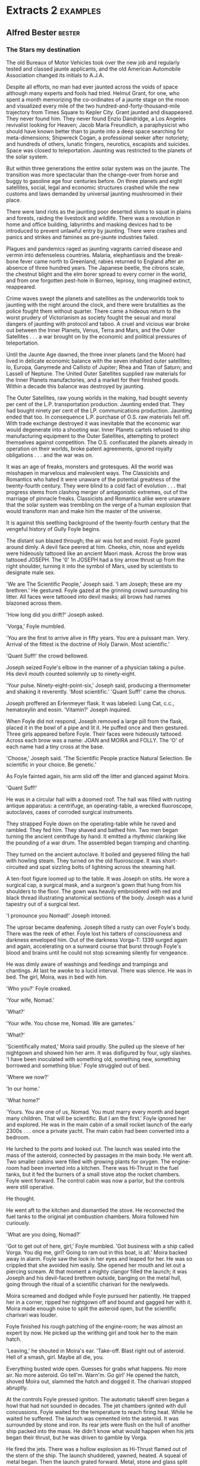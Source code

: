 * Extracts 2                                                                    :examples:

** Alfred Bester                                                                :bester:

*** The Stars my destination

The old Bureaux of Motor Vehicles took over the new job and regularly tested and classed jaunte applicants, and the old American Automobile Association changed its initials to A.J.A.

Despite all efforts, no man had ever jaunted across the voids of space although many experts and fools had tried. Helmut Grant, for one, who spent a month memorizing the co-ordinates of a jaunte stage on the moon and visualized every mile of the two hundred-and-forty-thousand-mile trajectory from Times Square to Kepler City. Grant jaunted and disappeared. They never found him. They never found Enzio Dandridge, a Los Angeles revivalist looking for Heaven; Jacob Maria Freundlich, a paraphysicist who should have known better than to jaunte into a deep space searching for meta-dimensions; Shipwreck Cogan, a professional seeker after notoriety; and hundreds of others, lunatic fringers, neurotics, escapists and suicides. Space was closed to teleportation. Jaunting was restricted to the planets of the solar system.

But within three generations the entire solar system was on the jaunte. The transition was more spectacular than the change-over from horse and buggy to gasoline age four centuries before. On three planets and eight satellites, social, legal and economic structures crashed while the new customs and laws demanded by universal jaunting mushroomed in their place.

There were land riots as the jaunting poor deserted slums to squat in plains and forests, raiding the livestock and wildlife. There was a revolution in home and office building, labyrinths and masking devices had to be introduced to prevent unlawful entry by jaunting. There were crashes and panics and strikes and famines as pre-jaunte industries failed.

Plagues and pandemics raged as jaunting vagrants carried disease and vermin into defenseless countries. Malaria, elephantiasis and the break-bone fever came north to Greenland; rabies returned to England after an absence of three hundred years. The Japanese beetle, the citrons scale, the chestnut blight and the elm borer spread to every corner in the world, and from one forgotten pest-hole in Borneo, leprosy, long imagined extinct, reappeared.

Crime waves swept the planets and satellites as the underworlds took to jaunting with the night around the clock, and there were brutalities as the police fought them without quarter. There came a hideous return to the worst prudery of Victorianism as society fought the sexual and moral dangers of jaunting with protocol and taboo. A cruel and vicious war broke out between the Inner Planets, Venus, Terra and Mars, and the Outer Satellites . . . a war brought on by the economic and political pressures of teleportation.

Until the Jaunte Age dawned, the three inner planets (and the Moon) had lived in delicate economic balance with the seven inhabited outer satellites; Io, Europa, Ganymede and Callisto of Jupiter; Rhea and Titan of Saturn; and Lassell of Neptune. The United Outer Satellites supplied raw materials for the Inner Planets manufactories, and a market for their finished goods. Within a decade this balance was destroyed by jaunting.

The Outer Satellites, raw young worlds in the making, had bought seventy per cent of the L.P. transportation production. Jaunting ended that. They had bought ninety per cent of the LP. communications production. Jaunting ended that too. In consequence L.P. purchase of O.S. raw materials fell off. With trade exchange destroyed it was inevitable that the economic war would degenerate into a shooting war. Inner Planets cartels refused to ship manufacturing equipment to the Outer Satellites, attempting to protect themselves against competition. The O.S. confiscated the planets already in operation on their worlds, broke patent agreements, ignored royalty obligations . . . and the war was on.

It was an age of freaks, monsters and grotesques. All the world was misshapen in marvelous and malevolent ways. The Classicists and Romantics who hated it were unaware of the potential greatness of the twenty-fourth century. They were blind to a cold fact of evolution . . . that progress stems from clashing merger of antagonistic extremes, out of the marriage of pinnacle freaks. Classicists and Romantics alike were unaware that the solar system was trembling on the verge of a human explosion that would transform man and make him the master of the universe.

It is against this seething background of the twenty-fourth century that the vengeful history of Gully Foyle begins.




The distant sun blazed through; the air was hot and moist. Foyle gazed around dimly. A devil face peered at him. Cheeks, chin, nose and eyelids were hideously tattooed like an ancient Maori mask. Across the brow was tattooed JOSEPH. The '0' 1n JOSEPH had a tiny arrow thrust up from the right shoulder, turning it into the symbol of Mars, used by scientists to designate male sex.

'We are The Scientific People,' Joseph said. 'I am Joseph; these are my brethren.' He gestured. Foyle gazed at the grinning crowd surrounding his litter. All faces were tattooed into devil masks; all brows had names blazoned across them.

'How long did you drift?' Joseph asked.

'Vorga,' Foyle mumbled.

'You are the first to arrive alive in fifty years. You are a puissant man. Very. Arrival of the fittest is the doctrine of Holy Darwin. Most scientific.'

'Quant Suff!' the crowd bellowed.

Joseph seized Foyle's elbow in the manner of a physician taking a pulse. His devil mouth counted solemnly up to ninety-eight.

'Your pulse. Ninety-eight-point-six,' Joseph said, producing a thermometer and shaking it reverently. 'Most scientific.' 'Quant Suff!' came the chorus.

Joseph proffered an Erlenmeyer flask. It was labeled: Lung Cat, c.c., hematoxylin and eosin. 'Vitamin?' Joseph inquired.

When Foyle did not respond, Joseph removed a large pill from the flask, placed it in the bowl of a pipe and lit it. He puffed once and then gestured. Three girls appeared before Foyle. Their faces were hideously tattooed. Across each brow was a name: JOAN and MOIRA and FOLLY. The 'O' of each name had a tiny cross at the base.

'Choose,' Joseph said. 'The Scientific People practice Natural Selection. Be scientific in your choice. Be genetic.'

As Foyle fainted again, his arm slid off the litter and glanced against Moira.

'Quant Suff!'

He was in a circular hall with a doomed roof. The hall was filled with rusting antique apparatus: a centrifuge, an operating-table, a wrecked fluoroscope, autoclaves, cases of corroded surgical instruments.

They strapped Foyle down on the operating-table while he raved and rambled. They fed him. They shaved and bathed him. Two men began turning the ancient centrifuge by hand. It emitted a rhythmic clanking like the pounding of a war drum. The assembled began tramping and chanting.

They turned on the ancient autoclave. It boiled and geysered filling the hall with howling steam. They turned on the old fluoroscope. It was short-circuited and spat sizzling bolts of lightning across the steaming hall.

A ten-foot figure loomed up to the table. It was Joseph on stilts. He wore a surgical cap, a surgical mask, and a surgeon's gown that hung from his shoulders to the floor. The gown was heavily embroidered with red and black thread illustrating anatomical sections of the body. Joseph was a lurid tapestry out of a surgical text.

'I pronounce you Nomad!' Joseph intoned.

The uproar became deafening. Joseph tilted a rusty can over Foyle's body. There was the reek of ether. Foyle lost his tatters of consciousness and darkness enveloped him. Out of the darkness Vorga-T: 1339 surged again and again, accelerating on a sunward course that burst through Foyle's blood and brains until he could not stop screaming silently for vengeance.

He was dimly aware of washings and feedings and trampings and chantings. At last he awoke to a lucid interval. There was silence. He was in bed. The girl, Moira, was in bed with him.

'Who you?' Foyle croaked.

'Your wife, Nomad.'

'What?'

'Your wife. You chose me, Nomad. We are gametes.'

'What?'

'Scientifically mated,' Moira said proudly. She pulled up the sleeve of her nightgown and showed him her arm. It was disfigured by four, ugly slashes. 'I have been inoculated with something old, something new, something borrowed and something blue.' Foyle struggled out of bed.

'Where we now?'

'In our home.'

'What home?'

'Yours. You are one of us, Nomad. You must marry every month and beget many children. That will be scientific. But I am the first.' Foyle ignored her and explored. He was in the main cabin of a small rocket launch of the early 2300s . . . once a private yacht. The main cabin had been converted into a bedroom.

He lurched to the ports and looked out. The launch was sealed into the mass of the asteroid, connected by passages m the main body. He went aft. Two smaller cabins were filled with growing plants for oxygen. The engine-room had been inverted into a kitchen. There was Hi-Thrust in the fuel tanks, but it fed the burners of a small stove atop the rocket chambers. Foyle went forward. The control cabin was now a parlor, but the controls were still operative.

He thought.

He went aft to the kitchen and dismantled the stove. He reconnected the fuel tanks to the original jet combustion chambers. Moira followed him curiously.

'What are you doing, Nomad?'

'Got to get out of here, girl,' Foyle mumbled. 'Got business with a ship called Vorga. You dig me, girl? Going to ram out in this boat, is all.' Moira backed away in alarm. Foyle saw the look in her eyes and leaped for her. He was so crippled that she avoided him easily. She opened her mouth and let out a piercing scream. At that moment a mighty clangor filled the launch; it was Joseph and his devil-faced brethren outside, banging on the metal hull, going through the ritual of a scientific charivari for the newlyweds.

Moira screamed and dodged while Foyle pursued her patiently. He trapped her in a corner, ripped her nightgown off and bound and gagged her with it. Moira made enough noise to split the asteroid open, but the scientific charivari was louder.

Foyle finished his rough patching of the engine-room; he was almost an expert by now. He picked up the writhing girl and took her to the main hatch.

'Leaving,' he shouted in Moira's ear. 'Take-off. Blast right out of asteroid. Hell of a smash, girl. Maybe all die, you.

Everything busted wide open. Guesses for grabs what happens. No more air. No more asteroid. Go tell'm. Warn'm. Go girl' He opened the hatch, shoved Moira out, slammed the hatch and dogged it. The charivari stopped abruptly.

At the controls Foyle pressed ignition. The automatic takeoff siren began a howl that had not sounded in decades. The jet chambers ignited with dull concussions. Foyle waited for the temperature to reach firing heat. While he waited he suffered. The launch was cemented into the asteroid. It was surrounded by stone and iron. Its rear jets were flush on the hull of another ship packed into the mass. He didn't know what would happen when his jets began their thrust, but he was driven to gamble by Vorga.

He fired the jets. There was a hollow explosion as Hi-Thrust flamed out of the stern of the ship. The launch shuddered, yawned, heated. A squeal of metal began. Then the launch grated forward. Metal, stone and glass split asunder and the ship burst out of the asteroid into space.

The L.P. navy picked him up ninety thousand miles outside Mars's orbit. After seven months of shooting war, the patrols were alert but reckless. When the launch failed to answer and give recognition countersigns, it should have been shattered with a blast and questions could have been asked of the wreckage later. But the launch was small and the cruiser crew was hot for prize money. They closed and grappled.

They found Foyle inside, crawling like a headless worm through a junk-heap of spaceship and home furnishings. He was bleeding again, ripe with stinking gangrene, and one side of his head was pulpy. They brought him into the sick-bay aboard the cruiser and carefully curtained his tank. Foyle was no sight even for the tough stomachs of lower deck navy men.




'Yeah. I found out where you live. They know up at the hospital. I come here and looked around. I read your diary, Miss Robin. You got a family on Callisto, mother and two sisters.'

'For God's sake!'

'So that makes you an alien-belligerent. When the war started you and all the rest was given one month to get out of the Inner Planets and go home. Any which didn't became spies by law. You're on the hook, girl.' Foyle opened his hand. 'I got you right here, girl.' He clenched his hand.

'My mother and sisters have been trying to leave Callisto for a year and a half: We belong here. We -'

'Got you right here,' Foyle repeated. 'You know what they do to spies? They cut information out of them. They cut you apart, Miss Robin. They take you apart, piece by piece -'

Robin screamed. Foyle nodded happily and took her shaking shoulders in his hands. 'I got you, is all, girl. You can't even run from me because all I got to do is tip Intelligence and where are you? There ain't nothing nobody can do to stop me; not the hospital or even Mr. Holy Mighty Presteign of Presteign.'



Devoted to the principle of conspicuous waste, on which all society is based, Presteign of Presteign had fitted his Victorian mansion in Central Park with elevators, housephones, dumbwaiters and all the other labor-saving devices which jaunting had made obsolete. The servants in that giant gingerbread castle walked dutifully from room to room, opening and closing doors, and climbing stairs.

Presteign of Presteign arose, dressed with the aid of his valet and barber, descended to the morning-room with the aid of an elevator and breakfasted, assisted by a butler, footman and waitresses. He left the morning-room and entered his study. In an age when communication systems were virtually extinct; when it was far easier to jaunte directly to a man's office for a discussion than to telephone or telegraph; Presteign still maintained an antique telephone switchboard with operator in his study.

'Get me Dagenham,' he said.

The operator struggled and at last put a call through to Dagenham Couriers, Inc. This was a hundred million credit organization of bonded Jaunters guaranteed to perform any public or confidential service for any principal. The fee was Cr 1 per mile. Dagenham guaranteed to get a courier around the world in eighty minutes.

Eighty seconds after Presteign's call was put through, a Dagenham courier appeared on the private jaunte stage outside Presteign's home, was identified and admitted through the jaunte-proof labyrinth behind the entrance. Like every member of the Dagenham staff, he was an M class Jaunter, capable of teleporting a thousand miles a jump indefinitely, and familiar with thousands of jaunte coordinates. He was a senior specialist in chicanery and cajolery, trained to the incisive efficiency and boldness that characterized Dagenham Couriers and reflected the ruthlessness of its founder.

'Presteign?' he said, wasting no time on protocol.

'I want to hire Dagenham'.

'Ready, Presteign.'

'Not you. I want Saul Dagenham himself.'

'Mr. Dagenham no longer gives personal service for less than Cr 100,000.'

'The amount will be five times that.'

'Fee or percentage.'

'Both. Quarter of a million fee, and a quarter of a million guaranteed against ten per cent of the total amount at risk.'

'Agreed. The matter?'

'PyrE.'

'Spell it, please.'

'The name means nothing to you?'

'No.'

'Good. It will to Dagenham. PyrE. Capital P-Y-R-Capital E. Tell Dagenham we've located the PyrE. He's engaged to get it . . . at all costs . . . through a man named Foyle. Gulliver Foyle.' The courier produced a tiny silver pearl, a memo-bead, repeated Presteign's instructions into it, and left without another word.

Presteign turned to his telephone operator. ' Get me Regis Sheffield,' he directed.

Ten minutes after the call went through to Regis Sheffield's law office, a young law clerk appeared on Presteign's private jaunte stage, was vetted and admitted through the maze. He was a bright young man with a scrubbed face and the expression of a delighted rabbit.

'Excuse the delay, Presteign,' he said. 'We got your call in Chicago and I'm still only a D class five-hundred-miler. Took me a while getting here.'

' Is your chief trying a case in Chicago?'

'Chicago, New York and Washington. He's been on the jaunte from court to court all morning. We fill in for him when he's in another court.'

'I want to retain him.'

'Honored, Presteign, but Mr. Sheffield's pretty busy.'

'Not too busy for PyrE.'

'Sorry, sir; I don't quite -'

'No, you don't, but Sheffield will. Just tell him: PyrE and the amount of his fee.'

'Which is?' 'Quarter of a million retainer and a quarter of a million guaranteed against ten per cent of the total amount at risk.'

'And what performance is required of Mr. Sheffield?'

'To prepare every known legal device for kidnapping a man and holding him against the army, the navy and the police.'

'Right. And the man?'

'Gulliver Foyle.' The law clerk muttered quick notes into a memo-bead, thrust the bead into his ear, listened, nodded and departed. Presteign left the study and ascended the plush stairs to his daughter's suite to pay his morning respects.

In the homes of the wealthy, the rooms of the female members were blind, without windows or doors, open only to the jaunting of intimate members of the family. Thus was morality maintained and chastity defended. But since Olivia Presteign was herself blind to normal sight, she could not jaunte. Consequently her suite was entered through doors closely guarded by ancient retainers in the Presteign clan livery.

Olivia Presteign was a glorious albino. Her hair was white silk, her skin was white satin, her nails, her lips and her eyes were coral. She was beautiful and blind in a wonderful way, for she could see in the infra red only, from Moo Angstroms to one millimeter wavelengths. She saw heat waves, magnetic fields, radio valves, radar, sonar and electro-magnetic fields.

She was holding her Grand Levee in the drawing-room of the suite. She sat in a brocaded wing chair, sipping tea guarded by her duenna, holding court, chatting with a dozen men and women standing about the room. She looked like an exquisite statue of marble and coral, her blind eyes flashing as she saw and yet did not see.

She saw the drawing-room as a pulsating flow of heat emanations ranging from hot highlights to cool shadows. She saw the dazzling magnetic patterns of clocks, phones, lights and locks. She saw and recognized people by the characteristic heat patterns radiated by their faces and bodies. She saw, around each head, an aura of the faint electro-magnetic brain pattern, and sparkling through the heat radiation of each body, the ever-changing tone of muscle and nerve.

Presteign did not care for the artists, musicians and fops Olivia kept about her, but he was pleased to see a scattering of society notables this morning. There was a Sears-Robuck, a Gillet, young Sidney Kodak who would one day be Kodak of Kodak, a Houbigant, Buick of Buick, and R. H. Macy XVI, head of the powerful Saks-Gimbel clan.

Presteign paid his respects to his daughter and left the house. He set off for his clan headquarters at 99 Wall Street, in a coach and four driven by a coachman assisted by a groom, both wearing the Presteign trademark of red, black and blue. That black 'P' on a field of scarlet and cobalt was one of the most ancient and distinguished trademarks in the social register, rivaling the '57' of the Heinz clan and the 'RR' of the Rolls-Royce dynasty in antiquity.

The head of the Presteign clan was a familiar sight to New York Jaunters. Iron grey, handsome, powerful, impeccably dressed and mannered in the old-fashioned style, Presteign of Presteign was the epitome of the socially elect, for he was so exalted in station that he employed coachmen, grooms, hostlers, stableboys and horses to perform a function for him which ordinary mortals performed by jaunting.

As men climbed the social ladder these days, they displayed their position by their refusal to jaunte. The newly adopted into a great commercial clan rode an expensive bicycle. A rising clansman drove a small sports car. The captain of a sept was transported in a chauffeur-driven antique from the old days, a vintage Bentley or Cadillac or a towering Lagonda. An heir-presumptive in direct line of succession to the clan chieftainship staffed a yacht or a plane. Presteign of Presteign, head of the clan of Presteign, owned carriages, cars, yachts, planes and trains. His position in society was so lofty that he had not jaunted in forty years. He scorned the bustling new-rich like the Dagenhams and Sheffields who still jaunted and were unashamed.

Presteign entered the crenellated keep at, 99 Wall Street, that was Castle Presteign. It was staffed and guarded by his famous Jaunte-Watch, all in clan livery. Presteign walked with the stately gait of a chieftain as they piped him into his office. Indeed, he was grander than a chieftain as an importunate government official awaiting audience discovered to his dismay. The unfortunate man leaped forward from the waiting crowd of petitioners as Presteign passed.

'Mr. Presteign,' he began. 'I'm from the Internal Revenue Department, I must see you this morn-' Presteign cut him short with an icy stare.

'There are thousands of Presteigns,' he pronounced. 'All are addressed as Mister. But I am Presteign of Presteign, head of house and sept, first of the family, chieftain of the clan. I am addressed as Presteign' Not "Mister" Presteign. Presteign.'

He turned and entered his office where his staff greeted him with a muted chorus: 'Good morning, Presteign.' Presteign nodded, smiled his basilisk smile and seated himself behind the enthroned desk while the Jaunte-Watch skirled their pipes and ruffled their drums. Presteign signaled for the audience to begin. Presteign disdained memo-beads and all mechanical business devices.

'Report on Clan Presteign enterprises,' the Equerry began. 'Common Stick: High-201 1/2, Low-201 1/4. Average quotations New York, Paris, Ceylon, Tokyo -'

Presteign waved his hand irritably. The Equerry retired to be replaced by Black Rod.

'Another Mr. Presto to be invested, Presteign.' Presteign restrained his impatience and went through the tedious ceremony of swearing in the 497th Mr. Presto in the hierarchy of Presteign Prestos who managed the shops in the Presteign retail division. Until recently the man had had a face and body of his own. Now, after ten years of cautious testing and careful introductions, he had elected to join the Prestos.

After six months of surgery and psycho-conditioning, he was identical to the other Mr. Prestos and to the idealized portrait of Mr. Presto which hung behind Presteign's dais . . . a kindly, honest man resembling Abraham Lincoln, a man yon must love and trust. No matter where you bought around the world, you entered the identical Presteign store and were fathered by the identical manager, Mr. Presto. He was rivaled, but not surpassed, by the Kodak clan's Mr. Kwik and Montgomery Ward's Uncle Monty.

When the ceremony was completed, Presteign arose abruptly to indicate that the public audience was ended. The office was cleared of all but the high officials. Presteign paced, obviously repressing his seething impatience. He never swore, but his restraint was more terrifying than profanity.

'Foyle,' he said in a suffocated voice. 'A common sailor. Dirt. Dregs. Gutter scum. And I am Presteign of Presteign. But that man stands between me and -'

'If you please, Presteign,' Black Rod interrupted timidly. 'It's eleven o'clock Eastern time; eight o'clock Pacific time.'

'What?

'If you please, Presteign, I remind you that there is a launching ceremony at nine, Pacific time. You are to preside at the Vancouver shipyards.'

'Launching? 'Our new freighter, the Presteign Princess. It will take some time to establish three-dimensional broadcast contact with the shipyard so we had better -'

'I will attend in person.'

'In person!' Black Rod faltered.

'But we cannot possibly fly to Vancouver in an hour, Presteign. We -'

'I will jaunte,' Presteign of Presteign snapped. Such was his agitation.

His appalled staff made hasty preparations. Messengers jaunted ahead to warn the Presteign offices across the country, and the private jaunte stages were cleared. Presteign was ushered to the stage within his New York office. It was a circular platform in a black-hung room without windows. This masking and concealment was necessary to prevent unauthorized persons from discovering and memorizing its co-ordinates. For the same reason, all homes and offices had one-way windows and confusion labyrinths behind their doors.

To jaunte it was necessary (among other things) to know exactly where you were, and where you were going, or you had no hope of arriving alive anywhere. It was as impossible to jaunte from an undetermined starting point as it was to arrive at an unknown destination. Like shooting a pistol, you had to know where to aim and which end of the gun to hold. But a glance through a window or door might be enough to enable a man to memorize the L-E-S co-ordinates of a place.

Presteign stepped on the stage, visualized the co-ordinates of his destination in the Philadelphia office, seeing the picture clearly and the position accurately. He relaxed and energized one concentrated thrust of will and belief towards the target. He jaunted. There was a dizzy moment in which his eyes blurred. The New York stage faded out of focus; the Philadelphia stage blurred into focus. There was a sensation of falling down, and then up. He arrived. Black Rod and other of his staff arrived a respectful moment later.

So, in jauntes of one and two hundred miles each, Presteign crossed the continent, and arrived outside the Vancouver shipping yards at exactly nine o'clock in the morning, Pacific time. He had left New York at eleven a.m. He had gained two hours of daylight. This, too, was a commonplace in a jaunting world.

The square mile of unfenced concrete (what fence could bar a Jaunter) looked like a white table covered with black pennies neatly arranged in concentric circles. But on closer approach, the pennies enlarged into the hundred-foot mouths of black pits dug deep into the bowels of the earth. Each circular mouth was rimmed with concrete buildings, offices, check-rooms, canteens, changing-rooms.

These were the take-off and landing pits, the dry dock and construction pits of the shipyards. Spaceships, like sailing vessels, were never designed to support their own weight unaided against the drag of gravity. Normal terran gravity would crack the spine of a spaceship like an eggshell. The ships were built in deep pits, standing vertically in a network of catwalks and construction grids, braced and supported by anti-gravity screens. They took off from similar pits, riding the anti-grav beams upward like motes mounting the vertical shaft of a searchlight until at last they reached the Riche Limit and could thrust with their own jets. Landing spacecraft cut drive jets and rode the same beams downwards into the pits.

As the Presteign entourage entered the Vancouver yards they could see which of the pits were in use. From some the noses and hulls of spaceships extruded, raised a quarter-way or half-way above ground by the anti-grav screens as workmen in the pits below brought their aft sections to particular operational levels. Three Presteign V-class transports, Vega, Vestal and Vorga stood partially raised near the centre of the yards, undergoing flaking and replating, as the heat-lighting flicker of torches around Vorga indicated.

At the concrete building marked: ENTRY, the Presteign entourage stopped before a sign that read: YOU ARE ENDANGERING YOUR LIFE IF YOU ENTER THESE PREMISES UNLAWFULLY. YOU HAVE BEEN WARNED! Visitor badges were distributed to the party, and even Presteign of Presteign received a badge. He dutifully pinned it on for he well knew what the result of entry without such a protective badge would be. The entourage continued, winding its way through pits until it arrived at O-3 where the pit-mouth was decorated with bunting in the Presteign colors, and a small grandstand had been erected.

Presteign was welcomed and, in turn, greeted his various officials. The Presteign band struck up tie clan song, bright and brassy, but one of the instruments appeared to have gone insane. It struck a brazen note that blared louder and louder until it engulfed the entire band and the surprised exclamations. Only then did Presteign realize that it was not an instrument sounding, but the shipyard alarm.

An intruder was in the yard, someone not wearing an identification or visitor's badge. The radar field of the protection system was tripped and the alarm sounded. Through the raucous bellow of the alarm, Presteign could hear a multitude of 'Pops' as the yard guards jaunted from the grandstand and took positions around the square mile of concrete field. His own Jaunte-Watch closed in around him, looking wary





When Y'ang-Yeovil saw the short blond cadaver with leaden skin and death's-head smile enter the Star Chamber, he knew he was assured of defeat in this encounter. He was no match for the three men together. He arose at once.

'I'm getting an Admiralty order for Foyle,' he said. 'As far as Intelligence is concerned, all negotiations are ended. From now on it's a shooting war.'

'Captain Yeovil is leaving,' Presteign called to the Jaunte-Watch officer who had guided Dagenham in. 'Please see him out through the maze.'

Y'ang-Yeovil waited until the officers stepped alongside him and bowed. Then, as the man courteously motioned to the door, Y'ang-Yeovil looked directly at Presteign, smiled ironically and disappeared with a faint Pop!

'Presteign!' Bunny exclaimed. 'He jaunted. This room isn't blind to him. He -'

'Evidently,' Presteign said icily. 'Inform the Master of the Household,' he instructed the amazed Watch officer. 'The coordinates of the Star Chamber are no longer secret. They must be changed within twenty-four hours. And now, Mr. Dagenham.

'One minute,' Dagenham said. 'There's that Admiralty order.' Without apology or explanation he disappeared too. Presteign raised his eyebrows. 'Another party to the Star Chamber secret,' he murmured. 'But at least he had the tact to conceal his knowledge until the secret was out' Dagenham reappeared. 'No point in wasting time going through the motions of the maze,' he said. ' I've given orders in Washington. They'll hold Yeovil up; two hours guaranteed, three hours probably, four hours possible.' 'How will they hold him up?' Bunny asked.

Dagenham gave him his deadly smile. 'Standard F.F.C.C. Operation of Dagenham Couriers. Fun, fantasy, confusion, catastrophe . . . We'll need all four hours. Damn! I've disrupted your dolls, Presteign.' The robots were suddenly capering in lunatic fashion as Dagenham's hard radiation penetrated their electronic systems. 'No matter, I'll be on my way.'


He appeared in Green Bay, smelling so abominably of singed hair and scorched skin that he entered the local Presteign shop (jewels, perfumes, cosmetics, Tonics and surrogates) to buy a deodorant. But the local Mr. Presto had evidently witnessed the arrival of the Four-Mile Circus and recognized him. Foyle at once awoke from his detached intensity and became the outlandish Fourmyle of Ceres. He clowned and cavorted, bought a twelve-ounce flagon of Euge No. 5 at Cr 500 the ounce, dabbed himself delicately and tossed the bottle into the street to the edification and delight of Mr. Presto.

The Record Clerk at the County Record Office was unaware of Foyle's identity and obdurate and uncompromising.

'No, Sir. County Records Are Not Viewed Without Proper Court Order For Sufficient Cause. That Is My Final Word.'

Foyle examined him keenly and without rancor. 'Asthenic type,' he decided. 'Slender, long-boned, no strength. Epileptoid character. Self-centered, pedantic, single-minded, shallow. Not bribable; too repressed and straitlaced. But repression's the chink in his armor.'

An hour later six followers from the Four-Mile Circus waylaid the Record Clerk. They were of the female persuasion and richly endowed with vice. Two hours late, the Record Clerk, dazed by flesh and the devil, delivered up his information. The apartment building had been opened to Jack-jaunting by a gas explosion two weeks previous. All tenants had been forced to move. Robin Wednesbury was in protective confinement in Mercy Hospital near the Iron Mountain Proving Grounds.

'Protective confinement?'

Foyle wondered. 'What for? What's she done?'

It took thirty minutes to organize a Christmas Party in the Four-Mile Circus. It was made up of musicians, singers, actors and rabble who knew the Iron Mountain co-ordinates. Led by their chief buffoon, they jaunted up with music, fireworks, firewater, and gifts. They paraded through the town spreading largesse and laughter. They blundered into the radar field of the Proving Ground protection system and were driven out with laughter. Fourmyle of Ceres, dressed as Santa Claus, scattering banknotes from a huge sack over his shoulder and leaping in agony as the induction field of the protection system burned his bottom, made an entrancing spectacle. They burst into Mercy Hospital, following Santa Claus who roared and cavorted with the detached calm of a solemn elephant. He kissed the nurses, made drunk the attendants, pestered the patients with gifts, littered the corridors with money, and abruptly disappeared when the happy rioting reached such heights that the police had to be called. Much later it was discovered that a patient had disappeared too, despite the fact that she had been under sedation and was incapable of jaunting. As a matter of fact she departed from the hospital inside Santa's sack.

Foyle jaunted with her over his shoulder to the hospital grounds. There, in a quiet grove of pines under a frosty sky, he helped her out of the sack. She wore severe white hospital pajamas and was beautiful. He removed his own costume, watching the girl intently, waiting to see if she would recognize him and remember him.

She was alarmed and confused; her telesending was like heat-lightning: 'My God! Who is he? What's happened? Jacks again? Murder, this time? The music. The uproar. Why kidnapped in a sack? Drunks slurring on trombones. " Yes. Virginia, there is a Santa Claus." Adeste Fidelis. There go rockets. Feu de joi or feu d'enfer? What's he want from me? Who is he?'

'I'm Fourmyle of Ceres,' Foyle said.

'What? Who? Fourmyle of -? Yes, of course. The buffoon. The bourgeois gentilhomme. Vulgarity. Imbecility. Obscenity. The Four Mile Circus. My God! Am I telesending? Can you hear me?'

'I hear you, Miss Wednesbury,' Foyle said quietly.

'What have you done? Why? What do you want with me? I-'

'I want you to look at me.'

'Bonjour, Madame. Into my sack, Madame. Ecco! Look at me. I'm looking,' Robin said, trying to control the jangle of her thoughts. She gazed up into his face without recognition. 'It's a face. I've seen so many like it. The faces of men, oh God! The features of masculinity. Everyman in rut. Will God never save us from brute's desire?'

'My rutting season's over, Miss Wednesbury.'

'I'm sorry you heard that. I'm terrified, naturally. I - You know me?'

'I know you.'

'We've met before?'

She scrutinized him closely, but still without recognition. Deep down inside Foyle there was a surge of triumph. If this woman of all women failed to remember him he was safe, provided he kept blood and brains and face under control.

'We've never met,' he said. 'I've heard of you. I want something from you. That's why we're here; to talk about it. If you don't like my offer you can go back to the hospital.'

'You want something? But I've got nothing . . . nothing, nothing. Nothing's left but shame and - Oh God! Why did the suicide fail? Why couldn't I-'

'So that's it?' Foyle interrupted softly. 'You tried to commit suicide, eh? That accounts for the gas explosion that opened the building . . . And your protective confinement. Attempted suicide. Why weren't you hurt in the explosion?'

'So many were hurt. So many died. But I didn't. I'm unlucky, I suppose. I've been unlucky all my life.'

'Why suicide?'

'I'm tired. I'm finished. I've lost everything . . . I'm on the army greylist . . . suspected, watched, reported. No job. No family. No - Why suicide? Dear God, what else but suicide?'

'You can work for me.'

'I can . . . What did you say?'

'I want you to work for me, Miss Wednesbury.'

She burst into hysterical laughter. 'For you? Another camp-follower. Another Whore of Babylon in the Circus. Work for you, Fourmyle?'

'You've got sex on the brain,' he said gently. 'I'm not looking for tarts. They look for me, as a rule.'

'I'm sorry. I'm obsessed by the brute who destroyed me. I - I'll try to make sense.' Robin calmed herself. 'Let me understand you. You've taken me out of the hospital to offer me a job. You've heard of me. That means you want something special. My specialty is telesending.'

'And charm.'

'What?'

'I want to buy your charm, Miss Wednesbury.'

'I don't understand.'

'Why,' Foyle said mildly. 'It ought to be simple for you. I'm the buffoon. I'm vulgarity, imbecility, obscenity. That's got to stop. I want you to be my social secretary.'

'You expect me to believe that? You could hire a hundred social secretaries . . . a thousand, with your money. You expect me to believe that I'm the only one for you? That you had to kidnap me from protective confinement to get me?'

Foyle nodded. 'That's right, there are thousands, but only one that can telesend.'

'What's that got to do with it?'

'You're going to be the ventriloquist; I'm going to be your dummy. I don't know the upper classes; you do. They have their own talk, their own joker, their own manners. If a man wants to be accepted by them he's got to talk their language. I can't, but you can. You'll talk for me, through my mouth. . .

'But you could learn.'

'No. It would take too long. And charm can't be learned. I want to buy your charm, Miss Wednesbury. Now, about salary. I'll pay you a thousand a month.'

Her eyes widened. 'You're very generous, Fourmyle.'

'I'll clean up this suicide rap for you.'

'You're very kind.'

'And I'll guarantee to get you off the army greylist. You'll be back on the whitelist by the time you finish working for me. You can start with a clean slate and a bonus. You can start living again.'

Robin's lips trembled and then she began to cry. She sobbed and shook and Foyle had to steady her. 'Well,' he asked. 'Will you do it?'

She nodded. 'You're so kind . . . It's . . . I'm not used to kindness any more.'

The dull concussion of a distant explosion made Foyle stiffen.

'Christ!' he exclaimed in sudden panic. 'Another Blue jaunte. I -'

'No,' Robin said. 'I don't know what blue jaunte is, but that's the Proving Ground. They -' She looked up at Foyle's face and screamed. The unexpected shock of the explosion and the vivid chain of associations had wrenched loose his iron control. The blood-red scars of tattooing showed under his skin. She stared at him in horror, still screaming.

He touched his face once, then leaped forward and gagged her. Once again he had hold of himself.

'It shows, eh?' he murmured with a ghastly smile.

'Lost my grip for a minute. Thought I was back in Gouffre Martel listening to a Blue jaunte. Yes, I'm Foyle. The brute who destroyed you. You had to know, sooner or later, but I'd hoped it would be later. I'm Foyle, back again. Will you be quiet and listen to me?'

She shook her head frantically, trying to struggle out of his grasp. With detached calm he punched her jaw. Robin sagged. Foyle picked her up, wrapped her in his coat and held her in his arms, waiting for consciousness to return. When he saw her eyelids flutter he spoke again.

'Don't move or you'll be sick. Maybe I didn't pull that punch enough.'

'Brute . . . Beast. .'

'I could do this the wrong way,' he said. 'I could blackmail you. I know your mother and sisters are on Callisto, that you're classed as an alien belligerent by association. That puts you on the blacklist, ipso facto. Is that right? Ipso facto. "By the very fact." Latin. You can't trust hypno-learning. I could point out that all I have to do is send anonymous information to Central Intelligence and you wouldn't be just suspect any more. They'd be ripping information out of you inside twelve hours. . .'

He felt her shudder. 'But I'm not going to do it that way. I'm going to tell you the truth because I want to turn you into a partner. Your mother's in the Inner Planets. She's in the Inner Planets,' he repeated. 'She may be on Earth.'

'Safe?' she whispered.

'I don't know.'

'Put me down.'

'You're cold.'

'Put me down.'

He set her on her feet.

'You destroyed me once,' she said in choked tones. 'Are you trying to destroy me again?'

'No. Will you listen?' She nodded.

'I was lost in space. I was dead and rotting for six months. A ship came up that could have saved me. It passed me by. It let me die. A ship named Vorga. Vorga-T: 1339. Does that mean anything to you?'

'No.'

'Jiz McQueen - A friend of mine who's dead now once told me to find out why I was left to rot. That would be the answer to who gave the order. So I started buying information about Vorga. Any information.'

'What's that to do with my mother?'

'Just listen. Information was tough to buy. The Vorga records were removed from the Bo'ness and Uig files. I managed to locate three names . . . three out of a standard crew of four officers and twelve men. Nobody knew anything or nobody would talk. And I found this.'

Foyle took a silver locket from his pocket and handed it to Robin. 'It was pawned by some spaceman off the Vorga. That's all I could find out' Robin uttered a cry and opened the locket with trembling fingers. Inside was her picture and the pictures of two other girls. As the locket was opened, the 3D photos smiled and whispered: 'Love from Robin, Mama . . . Love from Holly, Mama... Love from Wendy, Mama . . .'

'It is my mother's,' Robin wept. 'It . . . She . . . For pity's sake, where is she? What happened?'

'I don't know,' Foyle said steadily. 'But I can guess. I think your mother got out of that concentration camp . . . one way or another.'

'And my sisters too. She'd never leave them.'

'Maybe your sisters too. I think Vorga was running refugees out of Callisto. Your family paid with money and jewelry to get aboard and be taken to the Inner Planets. That's how a spaceman off the Vorga came to pawn this locket.'

'Then where are they?'

'I don't know. Maybe they were dumped on Mars or Venus. Most probably they were sold to a labor camp on the Moon, which is why they haven't been able to get in touch with you. I don't know where they are, but Vorga can tell us.'

'Are you lying? Tricking me?'

'Is that locket a lie? I'm telling the truth . . . all the truth I know. I want to find out why they left me to die, and who gave the order. The man who gave the order will know where your mother and sisters are. He'll tell you . . . before I kill him. He'll have plenty of time. He'll be a long time dying.'

Robin looked at him in horror. The passion that gripped him was making his face once again show the scarlet stigmata. He looked like a tiger closing in for the kill.

'I've got a fortune to spend . . . never mind how I got it. I've got three months to finish the job. I've learned enough maths to compute the probabilities. Three months is the outside before they figure that Fourmyle of Ceres is Gully Foyle. Ninety days. From New Year's to All Fools. Will you join me?'

'You?' Robin cried with loathing. 'Join you?'

'All this Four-Mile Circus is camouflage. Nobody ever suspects a clown. But I've been studying, learning, preparing for the finish. All I need now is you.'

'Why?'

'I don't know where the hunt is going to lead me . . . society or slums. I've got to be prepared for both. The slums I can handle alone. I haven't forgotten the gutter; but I need you for society. Will you come in with me?'

'You're hurting me.' Robin wrenched her arm out of Foyle's grasp.

'Sorry. I lose control when I think about Vorga. Will you help me find Vorga and your family?'

'I hate you,' Robin burst out. 'I despise you. You're rotten. You destroy everything you touch. Some day I'll pay you back.'

'But we work together from New Year's to All Fools?'

'We work together.'






On New Year's Eve, Geoffrey Fourmyle of Ceres made his onslaught on society. He appeared first in Canberra at the Government House ball, half an hour before midnight. This was a highly formal affair, bursting with color and pageantry, for it was the custom at formats for society to wear the evening dress that had been fashionable the year its clan was founded or its trademark patented.

Thus, the Morses (Telephones and Telegraph) wore nineteenth-century frock coats and the women wore Victorian hoop-skirts. The Skodas (Powder and Guns) harked back to the late eighteenth century, wearing Regency tights and crinolines. The daring Peenemundes (Rockets and Reactors), dating from the 1920's wore tuxedos, and the women unashamedly revealed legs, arms and necks in the decolletee of antique Worth and Mainbocher gowns.

Fourmyle of Ceres appeared in evening clothes, very modern and very black, relieved only by a white sunburst on his shoulder, the trademark of the Ceres clan. With him was Robin Wednesbury in a glittering white gown, her slender waist tight in whalebone, the bustle of the gown accentuating her long straight back and graceful step.

The black and white contrast was so arresting that an orderly was sent to check the sunburst trademark in the Almanack of Peerages and Patents. He returned with the news that it was of the Ceres Mining Company, organized in 2250 for the exploitation of the mineral resources of Ceres, Pallos and Vesta.

The resources had never manifested themselves and the House of Ceres had gone into eclipse but had never become extinct. Apparently it was now being revived.

'Fourmyle? The clown?'

'Yes. The Four Mile Circus. Everybody's talking about him.'

'Is that the same man?'

'Couldn't be. He looks human.' Society clustered around Fourmyle, curious but wary.

'Here they come,' Foyle muttered to Robin.

'Relax. They want the light touch. They'll accept anything if it's amusing. Stay tuned.' She prompted.

'Are you that dreadful man with the circus, Fourmyle?'

'Sure you are. Smile.' She prompted.

'I am, madam. You may touch me.'

'Why, you actually seem proud. Are you proud of your bad taste?'

'The problem today is to have any taste at all.' She prompted.

'The problem today is to have any taste at all. I think I'm lucky.'

'Lucky but dreadfully indecent.'

'Indecent but not dull.'

'And dreadful but delightful. Why aren't you cavorting now?'

'I'm "under the influence", Madam.'

'Oh dear. Are you drunk? I'm Lady Shrapnel. When will you be sober again?'

'I'm under your influence, Lady Shrapnel.'

'You wicked young man. Charles! Charles, come here and save Fourmyle. I'm ruining him.'

'That's Victor of R.C.A. Victor.' She prompted.

'Fourmyle, is it? Delighted. What's that entourage of yours cost?'

'Tell him the truth.' She prompted.

'Forty thousand, Victor.'

'Good Lord! A week?'

'A day.'

'My God! What on earth d'you want to spend all that money for?'

'The truth!' She prompted.

'For notoriety, Victor.'

'Ha! Are you serious?'

'I told you he was wicked, Charles.'

'Damned refreshing. Klaus! Here a moment. This impudent young man is spending forty thousand a day; for notoriety, if you please.'

'Skoda of Skoda.' She prompted.

'Good evening, Fourmyle. I am much interested in this revival of the name. You are, perhaps, a cadet descendant of the original founding board of Ceres, Inc?'

'Give him the truth.' She prompted.

'No, Skoda, It's a title by purchase. I bought the company. I'm an upstart.'

'Good. Toujours audace!'

'My word, Fourmyle! You're frank.'

'Told you he was impudent. Very refreshing. There's a parcel of damned upstarts about, young man, but they don't, admit it. Elizabeth, come and meet Fourmyle of Ceres.'

'Fourmyle! I've been dying to meet you.'

'Lady Elizabeth Citroen.'

'Is it true you travel with a portable college?'

'The light touch here.' She prompted.

'A portable high school, Lady Elizabeth.'

'But why on earth, Fourmyle?'

'Oh, Madam, it's so difficult to spend money these days. We have to find the silliest excuses. If only someone would invent a new extravagance.'

'You ought to travel with a portable inventor, Fourmyle.'

'I've got one. Haven't I, Robin? But he wastes his time on perpetual motion. What I need is a resident spendthrift. Would any of your clans care to lend me a younger son?'

'Welcome, by God! And there's many a clan would pay for the privilege of unloading.'

'Isn't perpetual motion spendthrift enough for you, Fourmyle?'

'No. It's a shocking waste of money. The whole point of extravagance is to act like a fool and feel like a fool, but enjoy it. Where's the joy in perpetual motion? Is there any extravagance in entropy? Millions for nonsense but not one cent for entropy. That's my slogan.'

They laughed and the crowd clustering around Fourmyle grew. They were delighted and amused. He was a new top. Then it was midnight, and as the great clock tolled in the New Year, the gathering prepared to jaunte with midnight around the world.

'Come with us to Java, Fourmyle. Regis Sheffield's giving a marvelous legal party. We're going to play "Sober The Judge".'

'Hong Kong, Fourmyle.'

'Tokyo, Fourmyle. It's raining in Hong Kong. Come to Tokyo and bring your circus.'

'Thank you, no. Shanghai for me. The Soviet Duomo. I promise an extravagant reward to the first one who discovers the deception of my costume. Meet you all in two hours. Ready, Robin?'

'Don't jaunte. Bad manners. Walk out. Slowly. Languor is chic. Respects to the Governor . . . To the Commissioner . . . Their Ladies . . . Bien. Don't forget to tip the attendants. Not him, idiot! That's the Lieutenant Governor. All right, you made a hit. You're accepted. Now what?'

'Now what we-came to Canberra for.'

'I thought we came for the ball'

'The ball and a man named Forrest.'

'Who's that?'

'Ben Forrest, spaceman off the Vorga. I've got three leads to the man who gave the order to let me die. Three names. A cook in Rome named Poggi; a quack in Shanghai named Orel; and this man, Forrest. This is a combined operation . . . society and search. Understand?'

'I understand.'

'We've got two hours to rip Forrest open. D'you know the co-ordinates of the Aussie Cannery? The Company Town?'

'I don't want any part of your Vorga revenge. I'm searching for my family.'

'This is a combined operation . . . every way,' he said with such detached savagery that she winced and at once jaunted. When Foyle arrived in his tent in the Four-Mile Circus on Jervis Beach, she was already changing into travel clothes. Foyle looked at her. Although he forced her to live in his tent for security reasons, he had never touched her again. Robin caught his glance, stopped changing and waited.

He shook his head. 'That's all finished.'

'How interesting. You've given up rape?'

'Get dressed,' he said, controlling himself. 'Tell them they've got two hours to get the camp up to Shanghai.'

It was twelve-thirty when Foyle and Robin arrived at the front office of the Aussie Cannery company town. They applied for identification tags and were greeted by the mayor himself.

'Happy New Year,' he caroled. 'Happy! Happy! Happy! Visiting? A pleasure to drive you around. Permit me.'

He bundled them into a lush helicopter and took off. 'Lots of visitors tonight. Ours is a friendly town. Friendliest company town in the world.'

The plane circled giant buildings. 'That's our ice palace . . . Swimming baths on the left . . . Big dome is the ski-jump. Snow all year 'round . . . Tropical gardens under that glass roof. Palms, parrot, orchids, fruit. There's our market . . . theatre . . . got our own broadcasting company, too. 3D-SS. Take a look at the football stadium. Two of our boys made All-American this year. Turner at Right Rockne and Kowalsky at Left Heffilfinger.'

'Do tell,' Foyle murmured.

'Yessir, we've got everything. Everything. You don't have to jaunte around the world looking for fun. Aussie Cannery brings the world to you. Our town's a little universe. Happiest little universe in the world.'

'Having absentee problems, I see.'

The mayor refused to falter in his sales-pitch. 'Look down at the streets. See those bikes? Motor-cycles? Cars? We can afford more luxury transportation per capita than any other town on earth. Look at those homes. Mansions. Our people are rich and happy. We keep 'em rich and happy.'

'But do you keep them?'

'What d'you mean? Of course we -'

'You can tell us the truth. We're not job prospects. Do you keep them?'

'Christ, we can't keep 'em more than six months,' the mayor groaned. 'It's a hell of a headache, Mac. We give 'em everything but we can't hold on to 'em. They get the wanderlust and jaunte. Absenteeism's cut our production by twelve per cent. We can't hold on to steady labor.'

'Nobody can.'

'There ought to be a law. Forrest, you said? Right here.'

He landed them before a Swiss chalet set in an acre of gardens and took off, mumbling to himself. Foyle and Robin stepped before the door of the house, waiting for the monitor to pick them up and announce them. Instead, the door flashed red, and a white skull and crossbones appeared on it. A canned voice spoke:

'WARNING. THIS RESIDENCE IS MANTRAPPED BY THE LETHAL DEFENSE CORPORATION OF SWEDEN. R: 77-23. YOU HAVE BEEN LEGALLY NOTIFIED.'

'What the hell?' Foyle muttered. 'On New Year's Eve? Friendly fella. Let's try the back.'

They walked around the chalet, pursued by the skull and crossbones flashing at intervals, and the canned warning. At one side, they saw the top of a cellar window brightly illuminated and heard the muffled chant of voices: 'The Lord is my shepherd, I shall not want . . .

'Cellar-Christians!'

Foyle exclaimed. He and Robin peered through the window. Thirty worshippers of assorted faiths were celebrating the New Year with a combined and highly illegal service. The twenty-fourth century had not yet abolished God, but it had abolished organized religion.

'No wonder the house is man-trapped,' Foyle said. 'Filthy practices like that. Look, they've got a priest and a rabbi, and that thing behind them is a crucifix.'

'Did you ever stop to think what swearing is?' Robin asked quietly. 'You say "Jesus" and "Jesus Christ", you know what that is?'

'Just swearing, that's all. Like "Ouch" or "Pshaw'

'No, it's religion. You don't know it, but there are two thousand years of meaning behind words like that'

'This is no time for dirty talk,' Foyle said impatiently. 'Save it for later. Come on.'

The rear of the chalet was a solid wall of glass, the picture window of a dimly lit, empty living-room.

'Down on your face,' Foyle ordered. 'I'm going in.'

Robin lay prone on the marble patio. Foyle triggered his body, accelerated into a lightning blur, and smashed a hole in the glass wall. Far down on the sound spectrum he heard dull concussions. They were shots. Quick projectiles laced towards him. Foyle dropped to the floor and tuned his ears, sweeping from low bass to supersonic until at last he picked up the hum of the Man-Trap control mechanism. He turned his head gently, pin-pointed the location by binaural D/F, wove in through the stream of shots and demolished the mechanism. He decelerated.

'Come in, quick!'

Robin joined him in the living-room, trembling. The Cellar-Christians were pouring up into the house somewhere, emitting the sounds of martyrs.

'Wait here,' Foyle grunted. He accelerated, blurred through the house, located the Cellar-Christians in poses of frozen flight, and sorted through them. He returned to Robin and decelerated.

'None of them is Forrest,' he reported. 'Maybe he's upstairs.

The back way, while they're going out the front. Come on!'

They raced up the back stairs. On the landing they paused to take bearings.

'Have to work fast,' Foyle muttered. 'Between the shots and the religion riot, the world and his wife'll be jaunting around asking questions -' He broke off. A low mewling sound came from a door at the head of the stairs. Foyle sniffed.

'Analogue!' he exclaimed. 'Must be Forrest. How about that? Religion in the cellar and dope upstairs.'

'What are you talking about?'

'I'll explain later. In here. I only hope he isn't on a gorilla kick.'

Foyle went through the door like a diesel tractor. They were in a large, bare room. A heavy rope was suspended from the ceiling. A naked man was entwined with the rope midway in the air. He squirmed up and down the rope, emitting a mewling sound and a musky odor.

'Python,' Foyle said. 'That's a break. Don't go near him. He'll mash your bones if he touches you.'

Voices below began to call: 'Forrest! What's all the shooting? Happy New Year, Forrest! Where in hell's the celebration?'

'Here they come,' Foyle grunted. 'Have to jaunte him out of here. Meet you back at the beach. Go.'

He whipped a knife out of his pocket, cut the rope, swung the squirming man to his back and jaunted. Robin was on the empty Jervis beach a moment before him. Foyle arrived with the squirming man oozing over his neck and shoulders like a python, crushing him in a terrifying embrace. The red stigmata suddenly bursts out on Foyle's face.



Presteign of Presteign's Mansion in Central Park was ablaze for the New Year. Charming antique electric bulbs with zigzag filaments and pointed tips shed yellow light. The jaunte-proof maze had been removed and the great door was open for the special occasion. The interior of the house was protected from the gaze of the crowd outside by a jeweled screen just inside the door.

The sightseers buzzed and exclaimed as the famous and near-famous of clan and sept arrived by car, by coach, by litter, by every form of luxurious transportation. Presteign of Presteign himself stood before the door, iron-grey, handsome, smiling his basilisk smile, and welcomed society to his open house. Hardly had a celebrity stepped through the door and disappeared behind the screen when another, even more famous, came clattering up in a vehicle even more fabulous.

The Colas arrived in a bandwagon. The Esso family (six sons, three daughters) was magnificent in a glass-topped Greyhound Bus. But Greyhound arrived (in an Edison Electric Runabout) hard on their heels and there was much laughter and chaffing at the door. But when Edison of Westinghouse dismounted from his Esso-fuelled gasoline buggy, completing the circle, the laughter on the steps turned into a roar.

Just as the crowd of guests turned to enter Presteign's home, a distant commotion attracted their attention. It was a rumble, a fierce chatter of pneumatic punches, and an outrageous metallic bellowing. It approached rapidly. The outer fringe of sightseers opened a broad lane. A heavy truck rumbled down the lane. Six men were tumbling baulks of timber out of the back of the truck. Following them came a crew of twenty arranging the baulks neatly in rows.

Presteign and his guests watched with amazement. A giant machine, bellowing and pounding, approached, crawling over the ties. Behind it were deposited parallel rails of welded steel. Crews with sledges and pneumatic punches spiked the rails to the timber ties. The track was laid to Presteign's door in a sweeping arc and then curved away. The bellowing engine and crews disappeared into the darkness.

'Good God!' Presteign was distinctly heard to say. Guests poured out of the house to watch.

A shrill whistle sounded in the distance. Down the track came a man on a white horse, carrying a large red flag. Behind him panted a steam locomotive drawing a single observation car. The train stopped before Presteign's door. A conductor swung down from the car followed by a Pullman porter. The porter arranged steps. A lady and gentleman in evening clothes descended.

'Shan't be long,' the gentleman told the conductor. 'Come back for me in an hour.'

'Good God!' Presteign exclaimed again.

The train puffed off. The couple mounted the steps.

'Good evening, Presteign,' the gentleman said. 'Terribly sorry about that horse messing up your grounds, but the old New York franchise still insists on the red flag in front of trains.'

'Fourmyle!' the guests shouted.

'Fourmyle of Ceres!' the sightseers cheered. Presteign's party was now an assured success.

Inside the vast velvet and plush reception hall, Presteign examined Fourmyle curiously. Foyle endured the keen iron-grey gaze with equanimity, meanwhile nodding and smiling to the enthusiastic admirers he had acquired from Canberra to New York.

'Control,' he thought. 'Blood, bowels and brain. He grilled me in his office for one hour after that crazy attempt I made on Vorga. Will he recognize me? Your face is familiar, Presteign,' Fourmyle said. 'Have we met before?'

'I have not had the honor of meeting a Fourmyle until tonight,' Presteign answered ambiguously. Foyle had trained himself to read men, but Presteign's hard, handsome face was inscrutable. Standing face to face, the one detached and compelled, the other reserved and indomitable, they looked like a pair of brazen statues at white heat on the verge of molten.

'I'm told that you boast of being an upstart, Fourmyle'

'Yes. I've patterned myself after the first Presteign'

'Indeed?'

'You will remember that he boasted of starting the family fortune in the plasma black market during the Third World War.'

'It was the second war, Fourmyle. But the hypocrites of our clan never acknowledge him. The name was Payne then.'

'I hadn't known.'

'And what was your unhappy name before you changed it to Fourmyle?'

'It was Presteign.'

'Indeed?' The basilisk smile acknowledged the hit. 'You claim a relationship with our clan?'

'I will claim it in time.'

'Of what degree?'

'Let's say . . . a blood relationship'

'How interesting. I detect a certain fascination for blood in you, Fourmyle'

'No doubt a family weakness, Presteign'

'You're pleased to be cynical,' Presteign said, not without cynicism, 'but you speak the truth. We have always had a fatal weakness for blood and money. It is our vice. I admit it.'

'And I share it.'

'A passion for blood and money?'

'Indeed I do. Most passionately.'

'Without mercy, without forgiveness, without hypocrisy?'

'Without mercy, without forgiveness, without hypocrisy.'

'Fourmyle, you are a young man after my own heart. If you do not claim a relationship with our clan I shall be forced to adopt you.'

'You're too late, Presteign. I've already adopted you.'

Presteign took Foyle's arm. 'You must be presented to my daughter, Lady Olivia. Will you allow me?'

They crossed the reception hall. Triumph surged within Foyle: He doesn't know. He'll never know. Then doubt came: But I'll never know if he does know. He's crucible steel. He could teach me a thing or two about control.

Acquaintances hailed Fourmyle.

'Wonderful deception you worked in Shanghai.'

'Marvelous carnival in Rome, wasn't it? Did you hear about the burning man who appeared on the Spanish Stairs?'

'We looked for you in London.'

'What a heavenly entrance that was,' Harry Sherwin-Williams called. 'Outdid us all, by God. Made us look like a pack of damned pikers.'

'You forget yourself, Harry,' Presteign said coldly. 'You know I permit no profanity in my home.'

'Sorry, Presteign. Where's the circus now, Fourmyle?'

'I don't know,' Foyle said. 'Just a moment.'

A crowd gathered, grinning in anticipation of the latest Fourmyle folly. He took out a platinum watch and snapped open the case. The face of a valet appeared on the dial.

'Ahhh . . . whatever your name is . . . Where are we staying just now?'

The answer was tiny and tinny. 'You gave orders to make New York your permanent residence, Fourmyle.'

'Oh? Did I? And?'

'We bought St Patrick's Cathedral, Fourmyle.'

'And where is that?'

'Old St Patrick's, Fourmyle. On Fifth Avenue and what was formerly Both Street. We've pitched the camp inside.'

'Thank you.'

Fourmyle closed the platinum Hunter. 'My address is Old St Patrick's, New York: There's one thing to be said for the outlawed religions . . . At least they built churches big enough to house a circus.'

Olivia Presteign was seated on a dais, surrounded by admirers. She was a Snow-Maiden, an Ice Princess with coral eyes and coral lips, imperious, unattainable, beautiful. Foyle looked at her once and lowered his eyes in confusion before her blind gaze that could only see electromagnetic waves and infra-red light. His heart began to beat faster.

'Don't be a fool!' he thought desperately. 'Control yourself. This can be dangerous. .

He was introduced; was addressed in a husky, silvery voice; was given a cool, slim hand; but the hand seemed to explode in his with an electric shock. It was almost a start of mutual recognition.

'Of what? She's a symbol. The Dream Princess . . . The Unattainable . . . Control!'

He was fighting so hard that he scarcely realized he had been dismissed, graciously and indifferently. He could not believe it. He stood, gaping like a lout.

'What? Are you still here, Fourmyle?'

'I couldn't believe I'd been dismissed, Lady Olivia.'

'Hardly that, but I'm afraid you are in the way of my friends.'

'I'm not used to being dismissed. (No. No. All wrong.) At least by someone I'd like to count as a fiend.'

'Don't be tedious, Fourmyle. Do step down.'

'How have I offended you?'

'Offended me? Now you're being ridiculous.'

'Lady Olivia . . . (Christ! Can't I say anything right? Where's Robin?) Can we start again, please?'

'If you're trying to be gauche, Fourmyle, you're succeeding admirably.'

'Your hand again, please. Thank you. I'm Fourmyle of Ceres.'

'All right.' She laughed. 'I'll concede you're a clown. Now do step down. I'm sure you can find someone to amuse.'

'What's happened this time?'

'Really, sir, are you trying to make me angry?'

'No. (Yes, I am. Trying to touch you somehow . . . cut through the ice.) The first time our handclasp was . . . violent. Now it's nothing. What happened?'

'Fourmyle,' Olivia said wearily, 'I'll concede that you're amusing, original, witty, fascinating . . . anything, if you will only go away.'

He stumbled off the dais. 'Bitch. Bitch. Bitch. No. She's the dream just as I dreamed her. The icy pinnacle to be stormed and taken. To lay siege... invade... ravish . . . force to her knees ....'

He came face to face with Saul Dagenham.

He stood paralyzed, coercing blood and bowels.

'Ali, Fourmyle,' Presteign said. 'This is Saul Dagenham. He can only give us thirty minutes and he insists on spending one of them with you.'

Does he know? Did he send for Dagenham to make sure? Attack. Toujours audace.

'What happened to your face, Dagenham?' Fourmyle asked with detached curiosity.

The death's-head smiled. 'And I thought I was famous. Radiation poisoning. I'm hot. Time was when they said "Hotter than a pistol". Now they say "Hotter than Dagenham": The deadly eyes raked Foyle. 'What's behind that circus of yours?'

'A passion for notoriety.'

'I'm an old hand at camouflage myself. I recognize the signs. What's your larceny?'

'Does Dillinger tell Capone?'

Foyle smiled back, beginning to relax, restraining his triumph, 'I've outfaced them both. You look happier, Dagenham.'

Instantly he realized the slip.

Dagenham picked it up in a flash. 'Happier than when? Where did we meet before?'

'Not happier than when; happier than me.'

Foyle turned to Presteign. 'I've fallen desperately in love with Lady Olivia! ' Saul, your half hour's up.'

Dagenham and Presteign, on either side of Foyle, turned. A tall woman approached, stately in an emerald evening gown, her red hair gleaming. It was Jisbella McQueen. Their glances met. Before the shock could seethe into his face, Foyle turned, ran six steps to the first door he saw, opened it and darted through.

The door slammed behind him. He was in a short, blind corridor. There was a click, a pause, and then a canned voice spoke courteously: 'You have invaded a private portion of this residence. Please retire.'

Foyle gasped and struggled with himself.

'You have invaded a private portion of this residence. Please retire.' 'I never knew . . . Thought she was killed out there . . . She recognized me. .

'You have invaded a private portion of this residence. Please retire.'

'I'm finished . . . She'll never forgive me . . . Must be telling Dagenham and Presteign now.'

The door from the Reception Hall opened, and for a moment Foyle thought he saw his flaming image. Then he realized he was looking at Jisbella's flaming hair. She made no move, just stood and smiled at him in furious triumph. He straightened.

'By God, I won't go down whining.'

Without haste, Foyle sauntered out of the corridor, took Jisbella's arm and led her back to the reception hall. He never bothered to look around for Dagenham or Presteign. They would present themselves, with force and arms, in due time. He smiled at Jisbella; she smiled back, still in triumph.

'Thanks for running away, Gully. I never dreamed it could be so satisfying.'

'Running away? My dear Jiz!'

'Well?'

'I can't tell you how lovely you're looking tonight. We've come a long way from Gouffre Martel, haven't we?' Foyle motioned to the ballroom. 'Dance?'

Her eyes widened in surprise at his composure. She permitted him to escort her to the ballroom and take her in his firms.

'By the way, Jiz, how did you manage to keep out of Gouffre Martel?'

'Dagenham arranged it. So you dance now, Gully?'

'I dance, speak four languages miserably, study science and philosophy, write pitiful poetry, blow myself up with idiotic experiments, fence like a fool, box like a buffoon . . . In short, I'm the notorious Fourmyle of Ceres'

'No longer Gully Foyle.'

'Only to you, dear, and whoever you've told.'

'Just Dagenham. Are you sorry I blew it?'

'You couldn't help yourself any more than I could.'

'No, I couldn't. Your name just popped out of me. What would you have paid to keep my mouth shut?'

'Don't be a fool, Jiz. This accident's going to earn you about Cr 17,980,000.'

'What d'you mean?'

'I told you I'd give you whatever was left over after I finished Vorga.'

'You've finished Vorga?' she said in surprise.

'No, dear, you've finished me. But I'll keep my promise.'

She laughed. 'Generous Gully Foyle. Be real generous. Gully. Make a run for it. Entertain me a little.'

'Squealing like a rat? I don't know how, Jiz. I'm trained for hunting; nothing else.'

'And I killed the tiger. Give me one satisfaction, Gully. Say you were close to Vorga. I ruined you when you were half step from the finish. Yes?'

'I wish I could, Jiz, but I can't. I'm nowhere. I was trying to pick up another lead here tonight.'

'Poor Gully. Maybe I can help you out of this jam. I can say . . . oh . . . that I made a mistake . . . or a joke . . . that you really aren't Gully Foyle. I know how to confuse Saul. I can do it, Gully . . . if you still love me.'

He looked down at her and shook his head. 'It's never been love between us, Jiz. You know that. I'm too one-track to be anything but a hunter.'

'Too one-track to be anything but a fool!'

'What did you mean, Jiz. . . "Dagenham arranged to keep you out of Gouffre Martel". . : 'You know how to confuse Saul Dagenham"? What have you got to do with him?'

'I work for him. I'm one of his couriers.'

'You mean he's blackmailing you? Threatening to send you back if you don't. .

'No. We hit it off the minute we met. He started off capturing me; I ended up capturing him.'

'How do you mean?'

'Can't you guess?'

He started at her. Her eyes were veiled, but he understood. 'Jiz! With him?'

'Yes.'

'But how? He 'There are precautions. It's . . . I don't want to talk about it, Gully.'

'Sorry. He's a long time returning.'

'Returning?'

'Dagenham. With his army.'

'Oh. Yes of course.' Jisbella laughed again, then spoke in a low, furious tone. 'You don't know what a tightrope you've been walking, Gully. If you'd begged or bribed or tried to romance me . . . By God, I'd have ruined you. I'd have told the world who you were . . . Screamed it from the housetops'

'What are you talking about?'

'Saul isn't returning. He doesn't know. You can go to hell on your own.'

'I don't believe you.'

'D'you think it would take him this long to get you? Saul Dagenham?'

'But why didn't you tell him? After the way I ran out on you . . . .'

'Because I don't want him going to hell with you. I'm not talking about Vorga. I mean something else, PyrE. That's why they hunted you. That's what they're after. Twenty pounds of PyrE.'

'What's that?'

'When you got the safe open was there a small box in it? Made of I.L.I. . . Inter Lead Isomer?'

'Yes.'

'What was inside the I.L.I. box?'

'Twenty slugs that looked like compressed iodine crystals.'

'What did you do with the slugs?'

'Sent two out for analysis. No one could find out what they are. I'm trying to run an analysis on a third in my lab . . . when I'm not clowning for the public.'

'Oh, you are, are you? Why?'

'I'm growing up, Jiz.' Foyle said gently. 'It didn't take much to figure out that was what Presteign and Dagenham were after.'

'Where have you got the rest of the slugs?'

'In a safe place.'

'They're not safe. They can't ever be safe. I don't know what PyrE is, but I know it's the road to hell, and I don't want Saul walking it'

'You love him that much?'

'I respect him that much. He's the first man that eves showed me an excuse for the double standard.'

'Jiz, what is PyrE? You know.'

'I've guessed. I've pieced together the hints I've heard. I've got an idea. And I could tell you, Gully, but I won't.' The fiery in her face was luminous. 'I'm running out on you, this time. I'm leaving you to hang helpless in the dark. See what it feels like, boy! Enjoy!'

She broke away from him and swept across the ballroom floor. At that moment the first bombs fell.

They came in like meteor swarms; not so many, but far more deadly. They came in on the morning quadrant, that quarter of the globe in darkness from midnight to dawn. They collided head on with the forward side of the earth in its revolution around the sun. They had been travelling a distance of four hundred million miles.

Their excessive speed was matched by the rapidity of the Terran defense computers, which traced and intercepted these New Year gifts from the Outer Satellites within the space of micro-seconds. A multitude of fierce new stars prickled in the sky and vanished; they were bombs detected and detonated five hundred miles above their target.

But so narrow was the margin between speed of defense and speed of attack that many got through. They shot through the aurora level, the meteor level, the twilight limit, the stratosphere, and down to earth. The invisible trajectories ended in titanic convulsions.

The first atomic explosion which destroyed Newark shook the Presteign mansion with an unbelievable quake. Floors and walls shuddered and the guests were thrown in heaps along with furniture and decorations. Quake followed quake as the random shower descended around New York. They were deafening, numbing, chilling. The sounds, the shocks, the flares of lurid light on the horizon were so enormous, that reason was stripped from humanity, leaving nothing but flayed animals to shriek, cower and run. Within the space of five seconds Presteign's New Year party was transformed from elegance into anarchy.

Foyle arose from the floor. He looked at the struggling bodies on the ballroom parquet, saw Jisbella fighting to free herself, took a step towards her and then stopped. He revolved his head, dazedly, feeling it was no part of him. The thunder never ceased. He saw Robin Wednesbury in the reception hall, reeling and battered. He took a step towards her and then stopped again. He knew where he must go.

He accelerated. The thunder and lightning dropped down the spectrum to grinding and flickering. The shuddering quakes turned into greasy undulations. Foyle blurred through the giant house, searching, until at last he found her, standing in the garden, standing tiptoe on a marble bench looking like a marble statue to his accelerated senses . . . the state of exaltation.

He decelerated. Sensation leaped up the spectrum again and once more he was buffeted by that bigger-than-death size bombardment.

'Lady Olivia,' he called.

'Who is that?'

'The clown.'

'Fourmyle?'

'Yes.'

'And you came searching for me? I'm touched, really touched.'

'You're insane to be standing out here like this. I beg you to let me '

'No, no, no. It's beautiful . . . Magnificent!'

'Let me jaunte with you to some place that's safe.'

'Ali, you see yourself as a knight in armor? Chivalry to the rescue. It doesn't suit you, my dear. You haven't the flair for it. You'd best go.'

'I'll stay.'

'As a beauty-lover?'

'As a lover.'

'You're still tedious, Fourmyle. Come, be inspired. This is Armageddon . . . Flowering Monstrosity. Tell me what you see.'

'There's nothing much,' he answered, looking around and wincing. 'There's light all over the horizon. Quick clouds of it. Above there's a . . . a sort of sparkling effect. Like Christmas lights twinkling.'

'Oh, you see so little with your eyes. See what I see! There's a dome in the sky, a rainbow dome. The colors run from deep tang to brilliant burn. That's what I've named the colors I see. What would that dome be?'

'The radar screen,' Foyle muttered.

'And then there are vast shafts of fire thrusting up and swaying, weaving, dancing, sweeping. What are they?'

'Interceptor beams. You're seeing the whole electronic defense system.'

'And I can see the bombs coming down too. . , quick streaks of what you call red. But not your red; mine. Why can I see them?'

'They're heated by air friction, but the inert lead casing doesn't show the color to us.'

'See how much better you're doing as Galileo than Galahad. Oh! There's one coming down in the east. Watch for it! It's coming, coming, coming . . . Now!'

A flare of light on the eastern horizon proved it was not her imagination.

'There's another to the north. Very close. Very. Now!' A shock tore down from the north.

'And the explosions, Fourmyle . . . They're not just clouds of light. They're fabrics, webs, tapestries of meshing colors. So beautiful. Like exquisite shrouds.'

'Which they are, Lady Olivia.'

'Are you afraid?'

'Yes.'

'Then run away.'

'No.'

'Ah, you're defiant.' 'I don't know what I am. I'm scared, but I won't run.'

'Then you're brazening it out. Making a show of knightly courage.'

The husky voice sounded amused, 'Just think, Galahad. How long does it take to jaunte? You could be safe in seconds, in Mexico, Canada, Alaska. So safe. There must be millions there now. We're probably the last left in the city.'

'Not everybody can jaunte so far and so fast.'

'Then we're the last left who count. Why don't you leave me? Be safe. I'll be killed soon. No one will ever know your pretence turned tail.'

'Bitch!'

'Ah, you're angry. What shocking language. It's the first sign of weakness. Why don't you exercise your better judgement and carry me off? That would be the second sign.'

'Damn you!'

He stepped close to her, clenching his fists in rage. She touched his cheek with a cool, quiet hand, but once again there was that electric shock.

'No, it's too late, my dear,' she said quietly. 'Here comes a whole cluster of red streaks . . . down, down, down, directly at us. There'll be no escaping this. Quick, now! Run! Jaunte! Take me with you. Quick! Quick!'

He swept her off the bench. 'Bitch! Never!'

He held her, found the soft coral mouth and kissed her; bruised her lips with his, waiting for the final blackout.

The concussion never came.

'Tricked!' he exclaimed. She laughed. He kissed her again and at last forced himself to release her. She gasped for breath, then laughed again, her coral eyes blazing, 'It's over,' she said.

'It hasn't begun yet,'

'You mean the war?'

'The war between us.'

'Make it a human war,' she said fiercely. 'You're the first not to be deceived by my looks. Oh God! The boredom of the chivalrous knights and their milk-warm passion for the princess. But I'm not like that . . . inside. I'm not. I'm not. Never. Make it a savage war between us. Don't win me . . . destroy me!'

Suddenly she was Lady Olivia again, the gracious snow maiden. 'I'm afraid the bombardment has finished, my dear Fourmyle. The show is over. But what an exciting prelude to the New Year. Good night.'

'Good night?' he echoed incredulously.

'Good night,' she repeated. 'Really, my dear Fourmyle, are you so gauche that you never know when you're dismissed? You may go now. Good night.'

He hesitated, searched for words, and at last turned and lurched out of the house. He was trembling with elation and confusion. He walked in a daze, scarcely aware of the confusion and disaster around him. The horizon now was lit with the light of red flames. The shock waves of the assault had stirred the atmosphere so violently that winds still whistled in strange gusts. The tremor of the explosions had shaken the city so hard that brick, cornice, glass and metal were tumbling and crashing. And this despite the fact that no direct hit had been made on New York.

The streets were empty; the city was deserted. The entire population of New York, of every city, had jaunted in a desperate search for safety . . . to the limit of their ability . . . five miles, fifty miles, five hundred miles. Some had jaunted into the center of a direct hit. Thousands died in jaunte-explosions, for the public jaunte stages had never been designed to accommodate the crowding of mass exodus.

Foyle became aware of white-armored Disaster Crews appearing on the streets. An imperious signal directed at him warned him that he was about to be summarily drafted for disaster work. The problem of jaunting was not to get populations out of cities, but to force them to return and restore order. Foyle had no intention of spending a week fighting fire and looters. He accelerated and evaded the Disaster Crew






After two centuries of colonization, the air-struggle on Mars was still so critical that the V-L Law, the Vegetative-Lynch Law, was still in effect. It was a killing offence to endanger or destroy any plant vital to the transformation of Mars' carbon dioxide atmosphere into an oxygen atmosphere. Even blades of grass were sacred. There was no need to erect KEEP OFF THE GRASS warnings. The man who wandered off a path on to a lawn would be instantly shot. The woman who picked a flower would be killed without mercy. Two centuries of sudden death had inspired a reverence for green growing things that almost amounted to a religion.




The ancient Sklotsky sect of White Russia, believing that sex was the root of all evil, practiced an atrocious self-castration to extirpate the root. The modern Sklotskys, believing that sensation was the root of all evil, practiced an even more barbaric custom. Having entered the Sklotsky Colony and paid a fortune for the privilege, the initiates submitted joyously to an operation that severed the sensory nervous system, and lived out their days without sight, sound, speech, smell, taste or touch.

When they first entered the monastery, the initiates were shown elegant ivory cells in which it was intimated they would spend the remainder of their lives in rapt contemplation, lovingly tended. In actuality, the senseless creatures were packed in catacombs where they sat on rough stone slabs and were fed and exercised once a day. For twenty-three out of twenty-four hours they sat alone in the dark, untended, unguarded, unloved.

'The living dead,' Foyle muttered. He decelerated, put Sigurd Magsman down, and switched on the retinal light in his eyes, trying to pierce the womb-gloom. It was midnight above ground. It was permanent midnight down in these catacombs. Sigurd Magsman was broadcasting terror and anguish with such a telepathic bray that Foyle was forced to shake the child again.



*** The demolished Man


Like all upper-grade Espers, Lincoln Powell, Ph.D. 1, lived in a private house. It was not a question of conspicuous consumption, but rather a problem of privacy. Although thought transmission was too faint to penetrate masonry, the average plastic apartment unit was too flimsy to block this transmission. Life in any such multiple dwelling was life in an inferno of naked emotion for an Esper.

Powell, the Police Prefect, could afford a small lime-stone maisonette on Hudson Ramp overlooking the North River. There were only four rooms; upstairs a bedroom and study, downstairs a living room and kitchen. There was no servant in the house. Like most upper-grade Espers, Powell required large quantities of solitude. He preferred to do for himself. He was in the kitchen, checking over the refreshment-dials in preparation for the party, whistling a plaintive, crooked tune.

He was a slender man in his late thirties, tall, loose, slow moving. His wide mouth seemed perpetually on the verge of laughter, but at the moment he wore an expression of sad disappointment. He was lecturing himself on the follies and stupidities of his worst vice. The essence of the Esper is his responsiveness. His personality always takes color from his surroundings. The trouble with Powell was an enlarged sense of humor, and his response was invariably exaggerated. He had attacks of what he called "Dishonest Abe" moods. Someone would ask Lincoln Powell an innocent question, and Dishonest Abe would answer. His fervent imagination would cook up the wildest tall-story and he would deliver it with straight-faced sincerity. He could not suppress the liar in him.

Only this afternoon, Police Commissioner Crabbe had inquired about a routine blackmail case, and simply because he'd mispronounced a name, Powell had been inspired to fabricate a dramatic account involving a make-believe crime, a daring midnight raid, and the heroism of an imaginary Lieutenant Kopenick. Now the Commissioner wanted to award Lieutenant Kopenick a medal.

"Dishonest Abe," Powell muttered bitterly. "You give me a stiff pain."



AUGUSTUS TATE, E.M.D. 1, received Cr. 1,000 per hour of analysis... not a high fee considering that a patient rarely required more than an hour of the doctor's devastating time; but it placed his income at Cr. 8,000 a day or well over Cr. 2 million a year. Few people knew what proportion of that income was paid into the Esper Guild for the education of other Telepaths and the furthering of the Guild's Eugenic plan to bring Extra Sensory Perception to everyone in the world.

Augustus Tate knew, and the 95% he paid was a sore point with him. Consequently, he belonged to "The League of Esper Patriots," an extreme right-wing political group within the Guild, dedicated to the preservation of the autocracy and incomes of the upper grade Espers. It was this membership that placed him in Ben Reich's BRIBERY (POTENTIAL) category. Reich marched into Tate's exquisite consultation room, glanced once at Tate's tiny frame — a figure slightly out of proportion but carefully realigned by tailors. Reich sat down and grunted: "Peep me quick."

He glared in concentration at Tate while the elegant little peeper examined him with a glittering eye and spoke in quick bursts: "You're Ben Reich of Monarch. Ten billion credit firm. Think I should know you. I do. You're involved in a death struggle with the D'Courtney Cartel. Right? You're savagely hostile toward D'Courtney. Right? Offered merger this morning. Coded message: YYJI TTED RRCB UUFE AALK QQBA. Offer refused. Right? In desperation you have resolved to—" Tate broke off abruptly.

"Go ahead," Reich said.

"To murder Craye D'Courtney as the first step in taking over his cartel. You want my help... Mr. Reich, this is ridiculous! If you keep on thinking like this, I'll have to commit you. You know the law."

"Clever-up, Tate. You're going to help me break the law."

"No, Mr. Reich. I'm not in a position to help you."

"You say that? A 1st Class Esper? And I'm supposed to believe it? I'm supposed to believe you're incapable of outwitting any man, any group, the whole world?"

Tate smiled. "Sugar for the fly," he said. "A characteristic device of—"

"Peep me," Reich interrupted. "It'll save time. Read what's in my mind. Your gift. My resources. An unbeatable combination. My God! It's lucky for the world I'm willing to stop at one murder. Together we could rape the universe."

"No," Tate said with decision. "This won't do. I'll have to commit you, Mr. Reich."

"Wait. Want to find out what I'm offering you? Read me deeper. How much am I willing to pay? What's my top limit?"

Tate closed his eyes. His mannequin face tightened painfully. Then his eyes opened in surprise. "You can't be serious," he exclaimed.

"I am," Reich grunted. "And what's more, you know it's an offer in good faith, don't you?"

Tate nodded slowly.

"And you're aware that Monarch plus D'Courtney can make the offer good."

"I almost believe you."

"You can believe me. I've been financing your League of Esper Patriots for five years. If you've peeped me deep enough you know why. I hate the damned Esper Guild as much as you do. Guild ethics are bad for business... lousy for making money. Your League is the organization that can break the Esper Guild some day..."

"I've got all that," Tate said sharply.

"With Monarch and D'Courtney in my pocket I can do better than help your faction break the Guild. I can make you President of a new Esper Guild for life. That's an unconditional guarantee. You can't do it alone, but you can do it with me."

Tate closed his eyes and murmured: "There hasn't been a successful premeditated murder in 79 years. Espers make it impossible to conceal intent before murder. Or, if Espers have been evaded before the murder, they make it impossible to conceal the guilt afterwards."

"Esper evidence isn't admitted in court."

"True, but once an Esper discovers guilt he can always uncover objective evidence to support his peeping. Lincoln Powell, the Prefect of the Police Psychotic Division, is deadly." Tate opened his eyes. "D'you want to forget this conversation?"

"No," Reich growled. "Look it over with me first. Why have murders failed? Because mind-readers patrol the world. What can stop a mind-reader? Another one. But no killer ever had the sense to hire a good peeper to run interference for him; or if he had the sense, he couldn't make the deal. I've made the deal."

"Have you?"

"I'm going to fight a war," Reich continued. "I'm going to fight one sharp skirmish with society. Let's look at it as a problem in strategy and tactics. My problem's simply the problem of any army. Audacity, bravery, and confidence aren't enough. An army needs Intelligence. A war is won with Intelligence. I need you for my G-2."

"Agreed."

"I'll do the fighting. You'll provide the Intelligence. I'll have to know where D'Courtney will be, where I can strike, when I can strike. I'll take care of the killing myself, but you'll have to tell me when and where the opportunity will be."

"Understood."

"I'll have to invade first... cut through the defensive network surrounding D'Courtney. That means reconnaissance from you. You'll have to check the normals, spot the peepers, warn me and block their mind-reading if I can't avoid them. I'll have to retreat after the killing through another network of normals and peepers. You'll have to help me fight a rear-guard action. You'll have to remain on the scene after the murder. You'll find out whom the police suspect and why. If I know suspicion is directed against myself, I can divert it. If I know it's directed against someone else, I can clinch it. I can fight this war and win this war with your Intelligence. Is that the truth? Peep me."



SEVEN DAYS OF COMBAT.

One week of action and reaction, attack and defense, all fought on the surface while deep below the agitated waters Powell and Augustus Tate swam and circled like silent sharks awaiting the onset of the real war.

A patrol officer, now in plainclothes, believed in the surprise attack. He waylaid Maria Beaumont during a theater intermission, and before her horrified friends bellowed: "It was a frame. You were in cahoots with the killer. You set up the murder. That's why you was playin' that Sardine game. Go ahead and answer me."

The Gilt Corpse squawked and ran. As the Rough Tail set off in hot pursuit, he was peeped deeply and thoroughly.



Tate to Reich: The cop was telling the truth. His department believes Maria was an accomplice.

Reich to Tate: All right. We'll throw her to the wolves. Let the cops have her.



In consequence, Madame Beaumont was left unprotected. She took refuge, of all places, in the Loan Brokerage that was the source of the Beaumont fortune. The patrol officer located her there three hours later and subjected her to a merciless grilling in the office of the peeple Credit Supervisor. He was unaware that Lincoln Powell was just outside the office, chatting with the Supervisor.



Powell to staff: She got the game out of some ancient book Reich gave her. Probably purchased at Century. They handle that stuff. Pass the word. Did he ask for it specifically? Also, check Graham, the appraiser. How come the only intact game in the book was 'Sardine'? Old Man Mose'll want to know. And where's that girl?



A traffic officer, now in plainclothes, was going to come through on his Big Chance with the suave approach. To the manager and staff of the Century Audio-bookstore, he drawled: "I'm in the market for old game books... The kind my very good friend, Ben Reich, asked for last week."



Tate to Reich: I've been peeping around. They're going to check that book you sent Maria.

Reich to Tate: Let 'em. I'm covered. I've got to concentrate on that girl.



The manager and staff carefully explained matters at great length in response to the Rough Tail's suave questions. Many clients lost patience and left the store. One sat quietly in a corner, too rapt in a crystal recording to realize he was left unattended. Nobody knew that Jackson Beck was completely tone-deaf.



Powell to staff: Reich apparently found the book accidentally. Stumbled over it while he was looking for a present for Maria Beaumont. Pass the word. And where's that girl?



In conference with the agency that handled copy for the Monarch Jumper ("the only Family Air-Rocket on the market"), Reich came up with a new advertising program.

"Here's the slant," Reich said. "People always anthropomorphize the products they use. They attribute human characteristics to them. They give 'em pet names and treat 'em like family pets. A man would rather buy a Jumper if he can feel affectionate toward it. He doesn't give a damn for efficiency. He wants to love that Jumper."

"Check, Mr. Reich. Check!"

"We're going to anthropomorphize our Jumper," Reich said. "Let's find a girl and vote her the Monarch Jumper Girl. When a consumer buys one, he's buying the girl. When he handles one, he's handling her."

"Check!" the account man cried. "Your idea has a sense of solar scope that dwarfs us, Mr. Reich. This is a wrap-up and blast!"

"Start an immediate campaign to locate the Jumper Girl. Get every salesman onto it. Comb the city. I want the girl to be about twenty-five. About five-five tall; weighing a hundred and twenty pounds. I want her built. Lots of appeal."

"Check, Mr. Reich. Check."

"She ought to be a blonde with dark eyes. Full mouth. Good strong nose. Here's a sketch of my idea of the Jumper Girl. Look it over, have it reproduced and passed out to your crew. There's a promotion for the man who locates the girl I have in mind."



Tate to Reich: I've been peeping the police. They're sending a man into Monarch to dig up collusion between you and that appraiser, Graham.

Reich to Tate: Let 'em. There isn't anything, and Graham's left town on a buying spree. Something between me and Graham! Powell couldn't be that dumb, could he? Maybe I've been overrating him.



Expense was no object to a squadman, now in plainclothes, who believed in the disguises of plastic surgery. Freshly equipped with mongoloid features, he took a job in Monarch Utilities' Accounting-city and attempted to unearth Reich's financial relations with Graham, the appraiser. It never occurred to him that his intent had been peeped by Monarch's Esper Personnel Chief, reported upstairs, and that upstairs was quietly chuckling.



Powell to staff: Our stooge was looking for bribery recorded in Monarch's books. This should lower Reich's opinion of us by fifty per cent; which makes him fifty per cent more vulnerable. Pass the word. Where's that girl?


At the board meeting of "The Hour," the only round-the-clock paper on earth, twenty-four editions a day, Reich announced a new Monarch charity.

"We're calling it 'Sanctuary'," he said. "We offer aid and comfort and sanctuary to the city's submerged millions in their time of crisis. If you've been evicted, bankrupted, terrorized, swindled... If you're frightened, for any reason and don't know where to turn... If you're desperate... Take Sanctuary."

"It's a terriffic promotion," the managing editor said, "but it'll cost like crazy. What's it for?"

"Public Relations," Reich snapped. "I want this to hit the next edition. Jet!"

Reich left the board room, went down to the street and located a public phone booth. He called "Recreation" and gave careful instructions to Ellery West. "I want a man placed in every Sanctuary office in the city. I want a full description and photo of every applicant relayed to me at once. At once, Ellery. As they come in."

"I'm not asking any questions, Ben, but I wish I could peep you on that."

"Suspicious?" Reich snarled.

"No. Just curious."

"Don't let it kill you."

As Reich left the booth, a man clothed in an air of inept eagerness accosted him.

"Oh, Mr. Reich. Lucky I bumped into you. I just heard about Sanctuary and I thought a human interest interview with the originator of this wonderful new charity might—"

Lucky he bumped into him! The man was the "Industrial Critic's" famous peeper reporter. Probably tailed him down and — Tenser, said the Tensor. Tenser, said the Tensor. Tension, apprehension, and dissension have begun.

"No comment," Reich mumbled. Eight, sir; seven, sir; six, sir; five, sir...

"What childhood episode in your life brought about the realization of this crying need for—"

Four, sir; three, sir; two, sir; one...

"Was there ever a time when you didn't know where to turn? Were you ever afraid of death or murder? Were—"

Tenser, said the Tensor. Tenser, said the Tensor. Tension, apprehension, and dissension have begun.

Reich dove into a Public Jumper and escaped.



Tate to Reich: The cops are really after Graham. They've got their entire Lab looking for the appraiser. God knows what kind of red-herring Powell's following, but it's away from you. I think the safety margin's increasing.

Reich to Tate: Not until I've found that girl.



Marcus Graham had left no forwarding address and was pursued by half a dozen impractical tracer-robots dug up by the police lab. They were accompanied by their impractical inventors to various parts of the solar system. In the meantime, Marcus Graham had arrived on Ganymede where Powell located him at an auction of rare primitive books conducted at break-neck speed by a peeper auctioneer. The books had been part of the Drake estate, inherited by Ben Reich from his mother. They had been unexpectedly dumped on the market.

Powell interviewed Graham in the foyer of the auction room, before a crystal port overlooking the arctic tundra of Ganymede with the belted red-brown bulk of Jupiter filling the black sky. Then Powell took the Fortnighter back to Earth, and Dishonest Abe was inspired by a pretty stewardess to disgrace him. Powell was not a happy man when he arrived at headquarters, and Wynken, Blynken, and Nod did some salacious wynking, blynking and nodding.



Powell to staff: No hope. I don't know why Reich even bothered to decoy Graham to Ganymede with that sale.

Beck to Powell: What about the game book?

Powell to Beck: Reich bought it, had it appraised, and sent it as a gift. It was in bad condition and the only game Maria could select was 'Sardine.' We'll never get Mose to pin anything on Reich with that. I know how that machine's mind works. Damn it! Where's that girl!



Three low-grade operatives in succession were smitten with Miss Duffy Wyg& and retired in disgrace to don their uniforms once more. When Powell finally reached her, she was at the "4,000" Ball. Miss Wyg& was delighted to talk.



Powell to staff: I called Ellery West down at Monarch and he supports Miss Wyg&'s story. West did complain about gambling and Reich bought a psych-song to stop it. It looks like he picked up that mind-block by accident. What about that gimmick Reich used on the guards? And what about that girl?



In response to bitter criticism and loud laughter, Commissioner Crabbe gave an exclusive press interview in which he revealed that Police Laboratories had discovered a new investigation technique which would break the D'Courtney Case within 24 hours. It involved photographic analysis of the Visual Purple in the corpse's eyes which would reveal a picture of the murderer. Rhodopsin researchers were being requisitioned by the police.

Unwilling to run the risk of having Wilson Jordon, the physiologist who had developed the Rhodopsin Ionizer for Monarch picked up and questioned by the police, Reich phoned Keno Quizzard and devised a ruse to get Dr. Jordon off the planet.

"I've got an estate on Callisto," Reich said. "I'll relinquish title and let a court throw it up for grabs. I'll make sure the cards are stacked for Jordon."

"And I tell Jordon?" Quizzard asked in his sour voice.

"We won't be that obvious, Keno. We can't leave a back-trail. Call Jordon. Make him suspicious. Let him find out the rest for himself."

As a result of that conversation, an anonymous person with a sour voice phoned Wilson Jordon and casually attempted to purchase Dr. Jordon's interest in the Drake estate on Callisto for a small sum. The sour voice sounded suspicious to Dr. Jordon, who had never heard of the Drake estate, and he called a lawyer. He was informed that he had just become the probable legatee to half a million credits. The astonished physiologist jetted for Callisto one hour later.



Powell to staff: We've flushed Reich's man into the open. Jordon must be our lead on the Rhodopsin angle. He's the only Visual Physiologist to disappear after Crabbe's announcement. Pass the word to Beck to tail him to Callisto and handle it. What about that girl?



Meanwhile, the slick side of operation Rough & Smooth was quietly in progress. While Maria Beaumont was occupying Reich's attention with her squawking flight, a bright young attorney from Monarch's legal department was deftly decoyed to Mars and held there anonymously on a valid, if antiquated, vice charge. An astonishing duplication of that young attorney went to work for him.



Tate to Reich: Check your legal department. I can't peep what's going on, but something's fishy. This is dangerous.



Reich brought in an Esper 1 Efficiency Expert, ostensibly for a general check-up, and located the substitution. Then he called Keno Quizzard. The blind croupier produced a plaintiff who suddenly appeared and sued the bright young attorney for barratry. That ended the substitute's connection with Monarch painlessly and legitimately.



Powell to staff: Damn it! We're being licked. Reich's slamming every door in our face... Rough & Smooth. Find out who's doing the legwork for him, and find that girl.



While the squadman was cavorting around Monarch Tower with his brand new mongolian face, one of Monarch's scientists who had been badly hurt in a laboratory explosion, apparently left the hospital a week early and reported back for duty. He was heavily bandaged, but eager for work. It was the old Monarch spirit.



Tate to Reich: I've finally figured it. Powell isn't dumb. He's running his investigation on two levels. Don't pay any attention to the one that shows. Watch out for the one underneath. I've peeped something about a hospital. Check it.



Reich checked. It took three days and then he called Keno Quizzard again. Monarch was promptly burgled of Cr. 50,000 in laboratory platinum and the Restricted Room was destroyed in the process. The newly returned scientist was unmasked as an imposter, accused of complicity in the crime, and handed over to the police.



Powell to staff: Which means we'll never prove Reich got that Rhodopsin stuff from his own lab. How in God's name did he un-slick our trick? Can't we do anything on any level? Where's that girl?



While Reich was laughing at the ludicrous robot search for Marcus Graham, his top brass was greeting the Continental Tax Examiner, an Esper 2, who had arrived for a long delayed check on Monarch Utilities & Resources' books. One of the new additions to the Examiner's squad was a peeper ghost-writer who prepared her chiefs reports. She was an expert in official work... mainly police work.



Tate to Reich: I'm suspicious of that Examiner's squad. Don't take any chances.



Reich smiled grimly and turned his public books over to the squad. Then he sent Hassop, his Code Chief, to Spaceland on that promised vacation. Hassop obligingly carried a small spool of exposed film with his regular photographic equipment. That spool contained Monarch's secret books, cased in a thermite seal which would destroy all records unless it was properly opened. The only other copy was in Reich's invulnerable safe at home.



Powell to staff: And that just about ends everything. Have Hassop double-tailed; Rough & Smooth. He's probably got vital evidence on him, so Reich's probably got him beautifully protected. Damn it, we're licked. I say it. Old Man Mose would say it. You know it. For Christ's sake! Where is that goddamn missing girl?



Like an anatomical chart of the blood system, colored red for the arteries and blue for the veins, the underworld and overworld spread their networks. From Guild headquarters the word passed to instructors and students, to their families, to their friends, to their friends' friends, to casual acquaintances, to strangers met in business. From Quizzard's Casino the word was passed from croupier to gamblers, to confidence men, to the heavy racketeers, to the light thieves, to hustlers, steerers, and suckers, to the shadowy fringe of the semi-crook and near-honest.





THE REICH CASE WAS READY for final submission to the District Attorney's office. Powell hoped it was also ready for that cold-blooded, cynical monster of facts and evidence, Old Man Mose.

Powell and his staff assembled in Mose's office. A round table had been set up in the center, and on it was constructed a transparent model of the key rooms of Beaumont House, inhabited by miniature android models of the dramatis personae. The lab's model division had done a superlative job, and actually had characterized the leading players. The tiny Reich, Tate, Beaumont, and others moved with the characteristic gaits of their originals. Alongside the table was massed the documentation the staff had prepared, ready for presentation to the machine.

Old Man Mose himself occupied the entire circular wall of the giant office. His multitudinous eyes winked and glared coldly. His multitudinous memories whirred and hummed. His mouth, the cone of a speaker, hung open in a kind of astonishment at human stupidity. His hands, the keys of a multiflex typewriter, poised over a roll of tape, ready to hammer out logic. Mose was the Mosaic Multiplex Prosecution Computer of the District Attorney's Office, whose awful decisions controlled the preparation, presentation, and prosecution of every police case.

"We won't bother Mose to start with," Powell told the D.A. "Let's take a look at the models and check them against the Crime Schedule. Your staff has the time sheets. Just watch them while the dolls go through the motions. If you catch anything our gang's missed, make a note and we'll kick it around."

He nodded to De Santis, the harassed Lab Chief, who inquired in an overwrought voice: "One to one?"

"That's a little fast. Make it one to two. Half slow motion."

"The androids look unreal at that tempo," De Santis snarled. "It can't do them justice. We slaved for two weeks and now you—"

"Never mind. We'll admire them later."

De Santis verged on mutiny, then touched a button. Instantly the model was illumined and the dolls came to life. Acoustics had faked a background. There was a hint of music, laughter, and chatter. In the main hall of Beaumont House, a pneumatic model of Maria Beaumont slowly climbed to a dais with a tiny book in her hands.

"The time is 11:09 at that point," Powell said to the D.A.'s staff. "Watch the clock above the model. It's geared to synchronize with the slow motion."

In rapt silence, the legal division studied the scene and jotted notes while the androids reproduced the actions of the fatal Beaumont party. Once again Maria Beaumont read the rules of the Sardine game from the dais in the main hall of Beaumont House. The lights dimmed and went out. Ben Reich slowly threaded his way through the main hall to the music room, turned right, mounted the stairs to the Picture Gallery, passed through the bronze doors leading to the Orchid Suite, blinded and stunned the Beaumont guards, and then entered the suite.

And again Reich met D'Courtney face to face, closed with him, drew a deadly knife-pistol from his pocket and with the blade pried D'Courtney's mouth open while the old man hung weak and unresisting. And again a door of the Orchid Suite burst open to reveal Barbara D'Courtney in a frost-white transparent dressing gown. And she and Reich feinted and dodged until Reich suddenly blew the back of D'Courtney's head out with a shot through the mouth.

"Got that material from the D'Courtney girl," Powell murmured. "Peeped her. It's authentic."

Barbara D'Courtney crawled to the body of her father, seized the gun and suddenly dashed out of the Orchid Suite, followed by Reich. He pursued her down into the darkened house and lost her as she darted out through the front entrance into the street. Then Reich met Tate and they marched to the Projection Room, pretending to play Sardine. The drama came to an end at last with the stampede of the guests up to the Orchid Suite where the dolls burst in and crowded around the tiny dead body. There they froze in a grotesque little tableau.

There was a long pause while the legal staff digested the drama.

"All right," Powell said. "That's the picture. Now let's feed the data to Mose for an opinion. First, Opportunity. You won't deny that the Sardine game provided Reich with perfect opportunity?"

"How'd Reich know they were going to play Sardine?" the D.A. muttered.

"Reich bought the book and sent it to Maria Beaumont. He provided his own Sardine game."

"How'd he know she'd play the game?"

"He knew she liked games. Sardine was the only legible game in the book."

"I don't know..." The D.A. scratched his head.

"Mose takes a lot of convincing. Feed it to him. Won't do any harm."

The office door banged open and Commissioner Crabbe marched in as though heading a parade.

"Mr. Prefect Powell," Crabbe pronounced formally.

"Mr. Commissioner?"

"It has come to my attention, sir, that you are perverting that mechanical brain for the purpose of implicating my good friend, Ben Reich, in the foul and dastardly murder of Craye D'Courtney. Mr. Powell, such a purpose is grotesque. Ben Reich is an honorable and leading citizen of our country. Furthermore, sir, I have never approved of that mechanical brain. You were chosen by the electorate to exercise your intellectual powers, not bow in slavery to that—"

Powell nodded to Beck, who began feeding the punched data into Mose's ear. "You're absolutely right, commissioner. Now, about the Method. First question: How'd Reich knock out the guards. De Santis?"

"And furthermore, gentlemen..." Crabbe continued.

"Rhodopsin Ionizer," De Santis spat. He picked up a plastic sphere and tossed it to Powell who exhibited it. "Man named Jordan developed it for Reich's private police. I've got the empiric processing formula ready for the Computer, and the sample we mocked up. Anybody care to try it?"

The D.A. looked dubious. "I don't see the use. Mose can make up his own mind about that."

"In addition to which, gentlemen..." Crabbe summarized.

"Oh come on," De Santis said with unpleasant cheerfulness. "You'll never believe us unless you see it for yourself. It doesn't hurt. Just makes you non compos for six or seven—"

The plastic bulb shattered in Powell's fingers. A vivid blue light flared under Crabbe's nose. Caught in mid-oration, the Commissioner collapsed like an empty sack. Powell looked around in horror.

"Good heavens!" be exclaimed. "What have I done? That bulb simply melted in my fingers." He looked at De Santis and spoke severely. "You made the covering too thin, De Santis. Now see what you've done to Commissioner Crabbe."

"What I've done!"

"Feed that data to Mose," the D.A. said in a voice rigid with control. "This I know he'll buy."

They made the Commissioner's body comfortable in a deep chair. "Now, the murder method," Powell continued. "Kindly watch this, gentlemen. The hand is quicker than the eye." He exhibited a revolver from the police museum. From the chambers he removed the shells, and from one of the shells he extracted the bullet. "This is what Reich did to the gun Jerry Church gave him before the murder. Pretended to make it safe. A phoney alibi."

"Phoney, hell! That gun is safe. Is that Church's evidence?"

"It is. Look at your sheet."

"Then you don't have to bother Mose with the problem." The D.A. threw his papers down in disgust. "We haven't got a case."

"Yes we have."

"How can a cartridge kill without a bullet? Your sheet doesn't say anything about Reich reloading."

"He reloaded."

"He did not," De Santis spat. "There was no projectile in the wound or the room. There was nothing."

"There was everything. It was easy once I figured the clue."

"There was no clue!" De Santis shouted.

"Why, you located it, De Santis. That bit of candy gel in D'Courtney's mouth. Remember? And no candy in the stomach."

De Santis glared, Powell grinned. He took an eye-dropper and filled a gel capsule with water. He pressed it into the open end of the cartridge above the charge and placed the cartridge in the gun. He raised the gun, aimed at a small wooden block on the edge of the model table, and pulled the trigger. There was a dull, flat explosion and the block leaped into fragments.

"For the love of — That was a trick!" The D.A. exclaimed. "There was something in that shell besides water." He examined the fragments of wood.

"No, there was not. You can shoot an ounce of water with a powder charge. You can shoot it with enough muzzle velocity to blow out the back of a head if you fire through the soft roof of the mouth. That's why Reich had to shoot through the mouth. That's why De Santis found the bit of gel. That's why he found nothing else. The projectile was gone."

"Give it to Mose," the D.A. said faintly. "By God, Powell, I'm beginning to think we've got a case."

"All right. Now, Motive. We picked up Reich's business records, and Accounting's gone through them. D'Courtney had Reich with his back to the wall. With Reich it was 'if you can't lick 'em, join 'em.' He tried to join D'Courtney. He failed. He murdered D'Courtney. Will you buy that?"

"Sure I'll buy it. But will Old Man Mose? Feed it in and let's see."

They fed in the last of the punched data, warmed the computer up from 'Idle' to 'Run,' and kicked him into it. Mose's eyes blinked in hard meditation; his stomach rumbled softly; his memories began to hiss and stutter. Powell and the others waited with mounting suspense. Abruptly, Mose hiccupped. A soft bell began to "Ping-Ping-Ping-Ping-Ping-Ping —" and Mose's type began to flail the virgin tape under it.

"IF IT PLEASE THE COURT," Mose said, "WITH PLEADERING OF NON VULTS AND DEMURERS, LEGAL SIGNATURES. SS. LEADING CASE HAY v. COHOES AND THE RULE IN SHELLEY'S CASE. URP."

"What the—" Powell looked at Beck.

"He gets kittenish," Beck explained.

"At a time like this!"

"Happens now and then. We'll try him again."

They filled the computer's ear again, held the warmup for a good five minutes and then kicked him into it. Once again his eyes blinked, his stomach growled, his memories hissed, and Powell and the two staffs waited anxiously. A month's hard work hung on this decision. The type-hammers began to fall.

"BRIEF #921,088. SECTION C-1. MOTIVE," Mose said. "PASSION MOTIVE FOR CRIME INSUFFICIENTLY DOCUMENTED. CF STATE v. HANRAHAN, 1202 SUP. COURT. 19, AND SUBSEQUENT LINE OF LEADING CASES."

"Passion motive?" Powell muttered. "Is Mose crazy? It's a profit motive. Check C-1, Beck."

Beck checked. "No mistake here."

"Try him again."

They ran the computer through it a third time. This time he spoke to the point: "BRIEF #921,088. SECTION C-1. MOTIVE. PROFIT MOTIVE FOR CRIME INSUFFICIENTLY DOCUMENTED. CF STATE v. ROYAL 1197 SUP. COURT 388."

"Didn't you punch C-1 properly?" Powell inquired.

"We got everything in that we could," Beck replied.

"Excuse me," Powell said to the others, "I've got to peep this out with Beck. You don't mind, I hope." He turned to Beck: "Open up, Jackson. I smelted an evasion in them last words. Let me have it..."

"Honestly, Linc, I'm not aware of any—"

"If you were aware, it wouldn't be an evasion. It'd be a downright lie. Now lemme see... Oh. Of course! Idiot. You don't have to be ashamed because Code's a little slow."

Powell spoke aloud to the staffs: "Beck's missing one small datum point. Code's still working with Hassop upstairs trying to bust Reich's private code. So far all we've got is the knowledge that Reich offered merger and was refused. We haven't got the definite offer and refusal yet. That's what Mose wants. A cautious monster."

"If you didn't bust the code, how do you know the offer was made and refused?" the D.A. asked.

"Got that from Reich himself through Gus Tate. It was one of the last things Tate gave me before he was murdered. I tell you what, Beck. Add an assumption to the tape. Assuming that our merger evidence is unassailable (which it is) what does Mose think of the case?"

Beck hand punched a strip, spliced it to the main problem and fed it in again. By now well warmed up, the Mosaic Multiplex Computer answered in thirty seconds: "BRIEF #921,088. ACCEPTING ASSUMPTION, PROBABILITY OF SUCCESSFUL PROSECUTION 97.0099%."

Powell's staff grinned and relaxed. Powell tore the tape out of the typewriter and presented it to the D.A. with a flourish. "And there's your case, Mr. District Attorney... Sewn up and delivered."

"By God!" the D.A. said. "Ninety seven per cent! Jesus, we haven't had one in the ninety bracket all my term. I thought I was lucky when I broke seventy. Ninety seven per cent... Against Ben Reich himself! Jesus!" He looked around at his staff in a kind of wild surmise. "We'll make goddam history!"

The office door opened and two perspiring men darted in waving manuscript.

"Here's Code now," Powell said. "You bust it?"

"We busted it," they said, "and now you're busted, Powell. The whole case is busted."

"What? What the hell are you talking about?"

"Reich knocked off D'Courtney because D'Courtney wouldn't merge, didn't he? He had a nice fat profit motive for killing D'Courtney, didn't he? In a pig's eye he did."

"Oh God!" Beck groaned.

"Reich sent YYJI TTED RRCB UUFE AALK QQBA to D'Courtney. That reads: SUGGEST MERGER BOTH OUR INTERESTS EQUAL PARTNERSHIP."

"Damn it, that's what I've said all along. And D'Courtney replied: WWHG. That was a refusal. Reich told Tate. Tate told me."

"D'Courtney answered WWHG. That reads: ACCEPT OFFER."

"The hell it does!"

"The hell it don't. WWHG. ACCEPT OFFER. It was the answer Reich wanted. It was the answer that gave Reich every reason for keeping D'Courtney alive. You'll never convince any court in the solar system that Reich had a motive for murdering D'Courtney. Your case is washed out."

Powell stood stock still for half a minute, his fists clenched, his face working. Suddenly he turned on the model, reached in and pulled out the android figure of Reich. He twisted its head off. He went to Mose, yanked out the tapes of punched data, crumpled them into a wad and hurled the wad across the room. He strode to Crabbe's recumbent figure and launched a tremendous kick at the seat of the chair. While the staffs watched in an appalled silence, the chair and Commissioner overturned to the floor.

"God damn you! You're always sitting in that God damned chair!" Powell cried in a shaking voice and stormed out of the office.



A gavel pounding

A clock face

Hour hand at 9

Minute hand at 59

Second hand at 60

EMERGENCY MEETING

To examine a request for Mass Cathexis with Lincoln Powell as the human canal for the Capitalized energy.

(Consternation)

T'sung: You can't be serious, Powell. How can you make such a request? What can possibly require such an extraordinary and dangerous measure?

Powell: An astonishing development in the D'Courtney Case which I would like you all to examine.

(Examination)

Powell: You all know that Reich is our most dangerous enemy. He is supporting the Anti-Esper smear campaign. Unless that is blocked we may suffer the usual history of minority groups.

@kins: True enough.

Powell: He is also supporting the League of Esper Patriots. Unless that organization is blocked we may be plunged into a civil war and be lost forever in a morass of internal chaos.

Franion: That's true too.

Powell: But there is an additional development which you have all examined. Reich is about to become a Galactic focal point... A crucial link between the positive past and the probable future. He is on the verge of a powerful reorganization at this moment. Time is of the essence. If Reich can readjust and reorient before I can reach him, he will become immune to our reality, invulnerable to our attack, and the deadly enemy of Galactic reason and reality.

(Alarm)

@kins: Surely, you're exaggerating, Powell.

Powell: Am I? Inspect the picture with me. Look at Reich's position in time and space. Will not his beliefs become the world's belief? Will not his reality become the world's reality? Is he not, in his critical position of power, energy, and intellect, a sure road to utter destruction?

(Conviction)

T'sung: That's true. Nevertheless I'm reluctant to authorize the Mass Cathexis Measure. You will recall that the MCM has invariably destroyed the human energy canal in past attempts. You're too valuable to be destroyed, Powell.

Powell: I must be permitted to run the risk, Reich is one of the rare Universe-shakers... a child as yet, but about to mature. And all reality... Espers, Normals, Life, the earth, the solar system, the universe itself... all reality hangs precarlously on his awakening. He cannot be permitted to awake to the wrong reality. I call the question.

Franion: You're asking us to vote your death.

Powell: It's my death against the eventual death of everything we know. I call the question.

@kins: Let Reich awaken as he will. We have the time and the warning to attack him at another crossroad.

Powell: Question! I call the question!

(Request granted)

Meeting adjourned

Clock face

Hour hand at 9

Minute hand at 01

Second hand at Demolition






"Drunk? Sure, I'm drunk." Reich thrust his legs out of the bed and stood up, reeling slightly. Duffy came to him at once and he put his arm around her waist for support. "Why shouldn't I be drunk? I've licked D'Courtney. I've licked Powell. I'm forty years old. I've got sixty years of owning the whole world ahead of me. Yes. Duffy... the whole damned world!" He began walking around the room with Duffy. It was like a stroll through her ebullient erotic mind. A peeper decorator had reproduced Duffy's psyche perfectly in the decor.

"How'd you like to start a dynasty with me, Duffy?"

"I wouldn't know about starting dynasties."

"You start with Ben Reich. First you marry him. Then—"

"That's enough. When do I start?"

"Then you have children. Boys. Dozens of boys..."

"Girls. And only three."

"And you watch Ben Reich take over D'Courtney and merge it with Monarch. You watch the enemies go down... like this!" In full stride, Reich kicked the leg of a busty vanity table. It toppled and crashed a score of crystal bottles to the floor.

"After Monarch and D'Courtney become Reich, Incorporated, you watch me eat up the rest... the small ones... the fleas. Case and Umbrel on Venus. Eaten!" Reich brought his fist down on a torso-shaped side table and smashed it. "United Transaction on Mars. Mashed and eaten!" He crushed a delicate chair. "The GCI Combine on Ganymede, Callisto, and Io... Titan Chemical & Atomics... And then the smaller lice: the backbiters, the haters, the Guild of Peepers, the moralists, the patriots... Eaten! Eaten! Eaten!" He pounded his palm against a marble nude until it toppled from its pedestal and shattered.

"Clever-up, dog," Duffy hung on his neck. "Why waste all that dear violence? Punch me around a little."

He lifted her in his arms and shook her until she squealed. "And parts of the world will taste sweet... like you, Duffy; and parts will stink to high heaven ... but I'll gobble them all." He laughed and crushed her against him. "I don't know much about the God business, but I know what I like. We'll tear it all down, Duffy, and we'll build it all up to suit us... You and me and the dynasty."

He carried her to the window, tore away the drapes and kicked open the sashes with a mighty jangle of smashed glass. Outside, the city was in velvet darkness. Only the skyways and streets twinkled with lights, and the scarlet eyes of an occasional Jumper popped up over the jet skyline. The rain had stopped and a slender moon hung pale in the sky. The night wind came whispering in, cutting through the cloy of the spilled perfume.

"You out there!" Reich roared. "Can you hear me! All of you... sleeping and dreaming. You'll dream my dreams from now on! You'll—"

Abruptly he was silent. He relaxed his hold on Duffy and permitted her to slide to the floor alongside him. He seized the sides of the window and poked his head far out into the night, twisting his neck to stare up. When he drew his head back into the room, his face wore a bewildered expression.

"The stars," he mumbled. "Where are the stars?"

"Where are the what?" Duffy wanted to know.

"The stars," Reich repeated. He gestured timidly toward the sky. "The stars. They're gone."

Duffy looked at him curiously. "The what are gone?"

"The stars!" Reich cried. "Look up at the sky. The stars are gone. The constellations are gone! The Great Bear... The Little Bear... Cassiopeia... Draco... Pegasus... They're all gone! There's nothing but the moon! Look!"

"It's the way it always is," Duffy said.

"It is not! Where are the stars?"

"What stars?"

"I don't know their names... Polaris and... Vegä... and... How the hell should I know their names? I'm not an astronomer. What's happened to us? What's happened to the stars?"

"What are stars?" Duffy asked.

Reich seized her savagely. "Suns... Boiling and blazing with light. Thousands of them. Billions of them... shining through the night. What the hell's the matter with you? Don't you understand? There's been a catastrophe in space, the stars are gone!"

Duffy shook her head. Her face was terrified. "I don't know what you're talking about, Ben. I don't know what you're talking about."

He shoved her away, turned and ran to the bathroom, and locked himself in. While he was hurriedly bathing and dressing, Duffy pounded on the door and pleaded with him. Finally, she broke off, and seconds later he heard her calling Kingston Hospital, using a guarded voice.

"Let her start explaining about the stars," Reich muttered, halfway between anger and terror. He finished his toilette and came out into the bedroom.

Duffy cut the phone off hastily and turned to him.

"Ben," she began.

"Wait here for me," he growled. "I'm going to find out."

"Find out about what?"

About the stars!" he yelled. "The Christ almighty missing stars!"

He flung out of the apartment and rushed down to the street. On the empty footway, he paused and stared up again. There was the moon. There was one brilliant red point of light... Mars. There was another... Jupiter. There was nothing else. Blackness. Blackness. Blackness. I hung over his head, enigmatic, unrelieved, terrifying. It pressed downward, by some trick of the eye, oppressive, stifling, deadly.

He began to run, still staring upward. He turned a corner of the footway and collided with a woman, knocking her flat. He pulled her to her feet.

"You clumsy bastard!" she screamed, adjusting her feathers. Then in an oily voice: "Lookin' for a good time, pilot?"

Reich held her arm. He pointed up. "Look. The stars are gone. Have you noticed? The stars are gone."

"What's gone?"

"The stars. Don't you see? They're gone."

"I don't know what you're talking about, pilot. Cmon. Let's have us a ball."

He tore himself away from her claws and ran. Halfway down the footway was a public v-phone alcove. He stepped in and dialed information. The screen lit and a robot voice spoke: "Question?"

"What's happened to the stars?" Reich asked. "When did it happen? It must have been noticed by now. What's the explanation?"

There was a click, a pause, then another click. "Will you spell the word, please."

"Star!" Reich roared. "S-T-A-R. Star!"

Click, pause, click. "Noun or verb?"

"God damn you! Noun!"

Click, pause, click. "There is no information listed under that heading," the canned voice announced.

Reich swore, then fought to control himself. "Where's the nearest Observatory to the city?"

"Kindly specify city."

"This city. New York."

Click, pause, click. "The Lunar Observatory at Croton Park is situated thirty miles north. It may be reached by Jumper Route North Coordinate 227. The Lunar Observatory was endowed in the year two thousand—"

Reich slammed down the phone. "No information listed under that heading! My God! Are they all crazy?" He ran out into the streets, searching for a Public Jumper. A piloted machine cruised past and Reich signalled. It swooped to pick him up.

"Northco 227," he snapped as he stepped into the cabin. "Thirty miles. The Lunar Observatory."

"Premium trip," the driver said.

"I'll pay it. Jet!"

The cab jetted. Reich restrained himself for five minutes, then began casually: "Notice the sky?"

"Why, mister?"

"The stars are gone."

Sycophantic laugh.

"It's not supposed to be a joke," Reich said. "The stars are gone."

"If it ain't a joke, it needs explaining," the driver said. "What the hell are stars?"

A blasting reply trembled on Reich's lips. Before it could erupt, the cab landed him on the observatory grounds close to the domed roof. He snapped: "Wait for me," and ran across the lawns to the small stone entrance.

The door was ajar. He entered the observatory and heard the low whine of the dome mechanism and the quiet click of the observatory clock. Except for the low glow of the clock-light, the room was in darkness. The twelve-inch refractor was in operation. He could see the observer, a dim outline, crouched over the eyepiece of the guiding telescope.

Reich walked toward him, nervous, strained, flinching at the loud clack of his footsteps in the silence. There was a chill in the air.

"Listen," Reich began in a low voice. "Sorry to bother you but you must have noticed. You're in the star business. You have noticed, haven't you? The stars. They're gone. All of them. What's happened? Why hasn't there been any alarm? Why's everybody pretending? My God! The stars! We always take them for granted. And now they're gone. What's happened? Where are the stars?"

The figure straightened slowly and turned toward Reich. "There are no stars," it said.

It was the Man With No Face.

Reich cried out. He turned and ran. He flew out of the door, down the steps and across the lawn to the waiting cab. He blundered against the crystal cabin wall with a crack that dropped him to his knees.





Powell went up to Crabbe's ebony and silver office, knocked, heard the imperious: "Come!" and entered. Crabbe was properly solicitous, but stiff. The D'Courtney Case had not improved his relations with Powell. The denouement had come as an additional blow.

"It was a remarkably complex case, sir," Powell began tactfully. "None of us could understand it, and none of us are to blame. You see, Commissioner, even Reich himself was not consciously aware of why he had murdered D'Courtney. The only one who grasped the case was the Prosecution Computer, and we thought it was acting kittenish."

"The machine? It understood?"

"Yes, sir. When we ran our final data through the first time, the Computer told us that the 'passion motive' was insufficiently documented. We'd all been assuming profit motive. So had Reich. Naturally we assumed the Computer was having kinks, and we insisted on computation based on the profit motive. We were wrong..."

"And that infernal machine was right?"

"Yes, Commissioner. It was. Reich told himself that he was killing D'Courtney for financial reasons. That was his psychological camouflage for the real passion motive. And it couldn't hold up. He offered merger to D'Courtney. D'Courtney accepted. But Reich was subconsciously compelled to misunderstand the message. He had to. He had to go on believing he murdered for money."

"Why?"

"Because he couldn't face the real motive..."

"Which was... ?"

"D'Courtney was his father."

"What!" Crabbe stared. "His father? His flesh and blood?"

"Yes, sir. It was all there before us. We just couldn't see it... because Reich couldn't see it. That estate on Callisto, for instance. The one that Reich used to decoy Dr. Jordan off the planet. Reich inherited it from his mother who'd received it from D'Courtney. We all assumed Reich's father had chiseled it out of D'Courtney and placed it in his wife's name. We were wrong. D'Courtney had given it to Reich's mother because they were lovers. It was his love-gift to the mother of his child. Reich was born there. Jackson Beck uncovered all that, once we had the lead."

Crabbe opened his mouth, then closed it.

"And there were so many other signposts. D'Courtney's suicide drive, produced by intense guilt sensations of abandonment. He had abandoned his son. It was tearing him apart. Then, Barbara D'Courtney's deep half-twin image of herself and Ben Reich; somehow she knew they were half-brother and sister. And Reich's inability to kill Barbara at Chooka Frood's. He knew it too, deep down in the unconscious. He wanted to destroy the hateful father who had rejected him, but he could not bring himself to harm his sister."

"But when did you unearth all this?"

"After the case was closed, sir. When Reich attacked me for setting those booby-traps."

"He claimed you did. He — But if you didn't, Powell, who did?"

"Reich himself, sir."

"Reich!"

"Yes, sir. He murdered his father. He discharged his hatred. But his super-ego... his conscience, could not permit him to go unpunished for such a horrible crime. Since the police apparently were unable to punish him, his conscience took over. That was the meaning of Reich's nightmare image... The Man With No Face."

"The Man With No Face?"

"Yes, Commissioner. It was the symbol of Reich's real relationship to D'Courtney. The figure had no face because Reich could not accept the truth... that he had recognized D'Courtney as his father. The figure appeared in his dreams when he made the decision to kill his father. It never left him. It was first the threat of punishment for what he contemplated. Then it became the punishment itself for the murder."

"The booby-traps?"

"Exactly. His conscience had to punish him. But Reich had never admitted to himself that he murdered because he hated D'Courtney as the father who had rejected and abandoned him. Therefore, the punishment had to take place on the unconscious level. Reich set those traps for himself without ever realizing it... in his sleep, somnambulistically... during the day, in short fugues... brief departures from conscious reality. The tricks of the mind-mechanism are fantastic."

"But if Reich himself knew none of this... how did you get at it, Powell?"

"Well, sir. That was the problem. We couldn't get it by peeping him. He was hostile and you have to have complete cooperation from a subject to get that kind of material. It takes months anyway. Also, if Reich recovered from the series of shocks he'd had, he would be able to readjust, reorient, and become immune to us. That was dangerous, too, because he was in a position of power to rock the solar system. He was one of those rare World-Shakers whose compulsions might have torn down our society and irrevocably committed us to his own psychotic pattern."

Crabbe nodded.

"He very nearly succeeded. These men appear every so often... links between the past and the future. If they are permitted to mature... If the link is permitted to weld... The world finds itself chained to a dreadful tomorrow."

"Then what did you do?"

"We used the Mass Cathexis Measure, sir. It's difficult to explain, but I'll do my best. Every human being has a psyche composed of latent and capitalized energy. Latent energy is our reserve... the untapped natural resources of our mind. Capitalized energy is that latent energy which we call up and put to work. Most of us use only a small portion of our latent energy."

"I understand."

"When the Esper Guild uses the Mass Cathexis Measure, every Esper opens his psyche, so to speak, and contributes his latent energy to a pool. One Esper alone taps this pool and becomes the canal for the latent energy. He captilizes it and puts it to work. He can accomplish tremendous things... if he can control it. It's a difficult and dangerous operation. About on a par with jetting to the moon with a stick of dynamite stuck — er — riding on dynamite sticks..."

Suddenly Crabbe grinned. "I wish I were a peeper," he said. "I'd like to get the real image in your mind."

"You've got it already, sir." Powell grinned back. A rapport had been established between them for the first time.

"It was necessary," Powell continued, "to confront Reich with The Man With No Face. We had to make him see the truth before we could get the truth. Using the pool of latent energy, I built a common neurotic concept for Reich... the illusion that he alone in the world was real."

"Why, I've — Is that common?"

"Oh yes, sir. It's one of the run-of-the-mill escape patterns. When life gets tough, you tend to take refuge in the idea that it's all make-believe... a giant hoax. Reich had the seeds of that weakness in him already. I simply forced them and let Reich defeat himself. Life was getting tough for him. I persuaded him to believe that the universe was a hoax... a puzzle-box. Then I tore it down, layer by layer. I made him believe that the test was ended. The puzzle was being dismantled. And I left Reich alone with The Man With No Face. He looked into the face and saw himself and his father... and we had everything."

Powell picked up his parcel and arose. Crabbe jumped up and escorted him to the door with a friendly hand on his shoulder.

"You've done a phenomenal job, Powell. Really phenomenal. I can't tell you... It must be a wonderful thing to be an Esper."

"Wonderful and terrible, sir."

"You must all be very happy."

"Happy?" Powell paused at the door and looked at Crabbe. "Would you be happy to live your life in a hospital, Commissioner?"

"A hospital?"

"That's where we live... All of us. In the psychiatric ward. Without escape... without refuge. Be grateful you're not a peeper, sir. Be grateful that you only see the outward man. Be grateful that you never see the passions, the hatreds, the jealousies, the malice, the sicknesses... Be grateful you rarely see the frightening truth in people. The world will be a wonderful place when everyone's a peeper and everyone's adjusted... But until then, be greatful you're blind."

He left headquarters, hired a Jumper and was jetted North toward Kingston Hospital. He satin the cabin with the parcel on his knees, gazing down at the magnificent Hudson Valley, whistling a crooked tune. Once he grinned and muttered: "Wow! That was some line I handed Crabbe. But I had to cement our relations. Now he'll feel sorry for peepers... and friendly."

Kingston Hospital came into view... acre upon rolling acre of magnificent landscaping. Solariums, pools, lawns, athletic fields, dormitories, clinics... all in exquisite neo-classic design. As the Jumper descended, Powell could make out the figures of patients and attendants... all bronzed, active, laughing, playmg. He thought of the vigilant measures the Board of Governors was forced to take to prevent Kingston Hospital from becoming another Spaceland. Too many fashionable malingerers were already attempting to obtain admission.

Powell checked in at the Visitors Office, found Barbara D'Courtney's location and started across the grounds. He was weak, but he wanted to leap hedges, vault gates, run races. He had awakened after seven days' exhaustion with a question — one question to ask Barbara. He felt exhilarated.

They saw one another at the same moment. Across a broad stretch of lawn flanked by field-stone terraces and brilliant gardens. She flew toward him, waving, and he ran toward her. Then as they approached, both were stricken with shyness. They stopped a few feet apart, not daring to look at each other.



** John Wyndham                                                                 :wyndham:

*** The Day of the Triffids

*** The Kraken Wakes


** Stanislaw Lem                                                                :lem:

*** The Cyberiad

** Ursula Le Guin                                                               :leGuin:

*** The dispossessed


** Mervyn Peake                                                                 :gormenghast:peake:

*** Titus Groan

*** Gormenghast

** Douglas Adams                                                                :hitchhikers:douglasAdams:

*** The Hitchhikers Guide to the Galaxy

*** Dirk Gently

** John Brunner                                                                 :brunner:

*** Stand On Zanzibar


THE GRAND MANOR





“Rather painfully, we managed to digest Darwinian evolution so far as physical attributes were concerned within half a century of the initial controversy. (I say ‘we,’ but if you’re a bible-thumping fundamentalist I expect you at this point to take the book by one corner at arm’s length and ceremonially consign it to the place where you put most sensible ideas, along with everything else you decline to acknowledge the existence of, such as mainly shit.)

“We still haven’t digested the truth that evolution applies to mental functions, too—that because a dog is a dog, a dolphin a dolphin, it has an awareness and sense of personal identity distinct from ours but not necessarily inferior. Is an apple inferior to an orange?

“But I’m trying to tell you what’s happening to you, not what’s happening to Crêpe Suzette your neurotic poodle. A good veterinary psychologist can probably be located by calling Information. You wouldn’t believe him if he started telling you how much you have in common with that pet of yours, and likely you won’t believe me. But if I annoy you sufficiently you may at least try to think up arguments to demonstrate how wrong I am.

“Basically, then: you have two things in common. You’re a pack-animal; so is a dog. You’re a territorial animal; so is a dog. (The fact that we mark our manors with walls instead of urine is irrelevant.)

“The depiction of Man the Noble Savage standing off the wolves at the cave entrance, all by himself with a club, while his mate and their young cower in the background, is so much whaledreck. When we were at the stage of taking refuge in caves our habit was almost certainly to congregate in troupes the way baboons still do, and when the dog-baboons move in everyone else—note that everyone!—moves out. I mean like lions will shift the scene, and a lion is not what you’d call a defenceless creature.

“Lions are rather solitary, tending to work by couples over a manor which affords them adequate game for subsistence. Or not, depending on outside pressure from other members of the species. (Try owning a whole tomcat and you’ll see the process in miniature.) Pack-animals have the evolutionary edge—in combination they’re deadly. Lions learn this as cubs and then ignore the practice, which is why baboons can cave them in.

“NB: I said ‘everyone’, not ‘everything’. You wouldn’t recognise your ancestors as people, but they were, and you still are. Those ancestors were arrogant bastards—how else did they become boss species on our ball of mud? You’ve inherited from them just about everything that makes you human, apart from a few late glosses such as language. You got territoriality along with the rest. If somebody trespasses on it you’re liable to turn killer—although if you don’t like the idea you can kill yourself, which is among our few claims to uniqueness.

“Territoriality works this way. Take some fast-breeding animals like rats—or even rabbits, though they’re herbivorous rodents, not carnivores as we are—and let them multiply in an enclosure, making sure at all stages they have enough food and water. Early on you’ll see them behaving in the traditional rat fashion when conflicts arise: the quarrellers will square up to one another, feint, jab, charge and withdraw, the victory going to the more efficient braggart. Also the mothers will take good care, rat-style, of their young.

“When the pen becomes crowded past a certain point, the fights won’t be symbolic any more. There’ll be corpses. And the mothers will start to eat their young.

“It’s even more spectacular in the case of solitary creatures. Put a female ripe for mating into too small a cage that’s already occupied by a healthy male, and he’ll drive her out rather than give way to the reproductive urge. He may even kill her.

“Very baldly, then: shortage of territory, of space to move around and call your own, leads to attacks on members of your own species in defiance even of the normal group-solidarity displayed by pack-animals. Lost your temper with anyone lately?

“However, being a member of a species that’s nothing if not ingenious, you’ve figured out two directions in which you can abstract your territoriality: one is to privacy, the other is to property.

“Of the two, the former is more animal and more reliable. Your base need is to have a manor defined against a peer group, but you don’t have to do as dogs, tomcats and sundry other species do—mark it out with a physical trace, then patrol it constantly to scare away intruders. You can abstract to a small enclosed area where no one else trespasses without your permission, and on this basis you can operate fairly rationally. One of the first concomitants of affluence is a rapid raising of privacy-standards: someone from a comparatively low-income background has to accept that his childhood will be lived in a crowded, busy environment—in contemporary household terms, one room of the dwelling (if it has more than one) will be a family-room and that’s the centre of operations. Someone from a more prosperous home, however, will take it for granted from about the time he learns to read that there’s a room where he can go in and shut the door against the world.

“This is why (a) men from wealthy backgrounds make better companions under privative conditions such as a Moon voyage—they don’t feel that their human environment is a permanent infringement of their right to a manor, no matter how thoroughly it’s been abstracted from the original referent of a piece of terrain (b) the standard route out of the slum or ghetto is crime—equals getting your own back on other members of your species who trespass continually on your manor; (c) gangs develop primarily in two contexts—first, in the slum or ghetto where privacy as a counterpart of the manor can’t be had and a reversion takes place to the wild state, with pack-hunting and the patrolling of an actual physical patch of ground; and second, in the armed services, where the gang is dignified by being called a ‘regiment’ or some other hifalutin dirty word but where the reversion to the wild state is deliberately fostered by deprivation of privacy (barracks accommodation) and deprivation of property (you don’t wear the clothes you chose and bought, you wear a uniform which belongs to US!!!). Fighting in an army is a psychotic condition encouraged by a rule-of-thumb psychological technique discovered independently by every son-of-a-bitch conqueror who ever brought a backward people out of a comfortable, civilised state of nonentity (Chaka Zulu, Attila, Bismarck, etc.) and started them slaughtering their neighbours. I don’t approve of people who encourage psychoses in their fellow human beings. You probably do. Cure yourself of the habit.

“We are breeding so fast that we cannot provide adequate privacy for our population. That might not be fatal—after all, it wasn’t until as a species we discovered affluence that the demand for it became overwhelming. But we’re undermining the alternative form of abstraction of territoriality, and deprived of both we’re going to wind up psychotic in the same way as a good soldier.

“The point of abstracting to property is that the manor forms an externalised aid to self-identification. Put a man in a sensory deprivation tank, he comes out screaming or shaking or … We need continual environmental reassurance that we are who we think we are. In the wild state, the manor provides such a reassurance. In the state we’ve been describing a few paragraphs back, the ability to shut ourselves away from the continually fluctuating pressure of our peers enables an intermittent reassessment of our identity. We can lean on a group of objects—a clever surrogate for a patch of ground—but only if they have (a) strong personal connotations and (b) continuity. The contemporary environment denies us both. The objects we possess weren’t made by ourselves (unless we’re fortunate enough to display strong creative talents) but by an automated factory, and furthermore and infinitely worse we’re under pressure every week to replace them, change them, introduce fluidity into precisely that area of our lives where we most need stability. If you’re rich enough you go and buy antiques and you like them as a pipeline into the past, not because you’re a connoisseur.

“The classical slave system survived for a long while despite the paradoxical discontinuity of pan-human identity which is implicit in any such social pattern. The American slave system was already breaking to pieces before the Civil War. Why? The answer is in the Code of Hammurabi, among other places—the first truly elaborate legal code we have any record of. It lays down fines and other punishments for personal injury. Although it’s true that the penalty for injuring a free man is heavier than for injuring a slave, the slave is always there. Under the Romans, a slave had a certain inalienable minimum both of property (NB!) and of civil rights, which not even his owner could infringe. It was thinkable for a debtor to sell himself into slavery and pay off what he owed, in the rational—maybe far-fetched, but not lunatic—anticipation of recouping his fortunes. The first successful banker we know about was a Greek slave called Pasion who made himself a millionaire, bought his freedom and went into partnership with his former bosses.

“In the case of the American negro slave this possibility was not inherent in the system. The slave had the same human rights as a head of cattle—nil. A good master might conceivably manumit a slave who’d done him a good turn, or pension him off with his freedom as a favourite horse would be put out to pasture to spend his declining years in peace. But a bad one might decide to maim the man, brand him, or flog him to death with an iron-tipped cat-o’-nine-tails, and there was no one to call him to account.

“True, you’re not a slave. You’re worse off than that by a long, long way. You’re a predatory beast shut up in a cage of which the bars aren’t fixed, solid objects you can gnaw at or in despair batter against with your head until you get punch-drunk and stop worrying. No, those bars are the competing members of your own species, at least as cunning as you on average, forever shifting around so you can’t pin them down, liable to get in your way without the least warning, disorienting your personal environment until you want to grab a gun or an axe and turn mucker. (This is in essence why people do that.)

“And there are more of them than ever before—and you’ve grown to expect privacy so that every now and then you can take the pressure off, but that privacy is becoming more and more expensive so that it’s considered normal for even well-paid businessmen to share their apartments in order to enjoy luxuries their own salaries won’t stretch to, such as rooms large enough to hold their private possessions as well as themselves—and you’re being commanded by today’s aggressive advertising to throw out those cherished belongings and get others which are strange to you—and you’re being told day and night from authoritative official sources that people you don’t know but who adhere to some mysterious quasi-religious precepts known as Marxist-Leninist-Maoist dogma and communicate in a language whose characters you can’t even recognise as real writing are trying to trespass on your national gang’s manor—and …

“In the last decade of the twentieth century sales of tranks soared a whopping thirteen hundred per cent. Unless you’ve been living in a country too poor to furnish the supplies, the odds are that two of every five of your acquaintances are dicties—perhaps on some socially acceptable drug like alcohol, but quite likely on a trank that by way of side-effect depresses orgasmic capacity and compels the user to resort to orgies in order to stimulate flagging potency, or on a product like Skulbustium which offers the tempting bait of a totally, untrespassably private experience and entrains senile dementia rather more certainly than tobacco entrains cancer of the lung.

“In short: your life from birth to death resembles the progress of a hopelessly drunk tightrope walker whose act has been so bad up till now that he’s being bombarded with rotten eggs and broken bottles.

“And if you fall off, what they will do is broadly this: they’ll take you out of the environment you’re used to—you don’t like it much, but at least it’s not totally strange—and put you somewhere else you’ve never been before. Your key deprivation is of territoriality; they will shove you in a cell which has nothing whatever about it to help identify you as an individual. Your secondary lacks are of abstracted territoriality-equivalents; they will take away the clothes you chose yourself and give you tattered second- or twentieth-hand garments, and you will have no privacy whatever because on the basis of a time-schedule deliberately randomised so that you can’t even brace yourself for the impact by the clock of hunger you carry in your stomach they will fling open the door and stare at you to see what you’re doing.

“You will wind up inventing a private language because there’s no other way of isolating yourself; you’ll scrawl on the walls with your excrement because nothing else in the place belongs to you except the products of your own body; and they will call you a hopeless case and intensify the ‘treatment’ you’re receiving.

“Don’t say that it won’t happen to you. The odds in favour have been going up daily for a hundred years. You know at least half a dozen people who have been in mental hospitals, and of that half-dozen at least one was related to you, even if no more closely than as a cousin. Again, if this is not the case, that’s because you’ve been living in a country too poor to afford enough mental hospitals for its population on the generally accepted scale.

“Thank heaven for such countries! You might do worse than emigrate to one if what I’ve been saying worries you.”

—You: Beast by Chad C. Mulligan



THE SOCIOLOGICAL COUNTERPART OF CHEYNE-STOKES RESPIRATION





“If you want to know what’s shortly due for the guillotine look for the most obvious of all symptoms: extremism. It is an almost infallible sign—a kind of death-rattle—when a human institution is forced by its members into stressing those and only those factors which are identificatory, at the expense of others which it necessarily shares with competing institutions because human beings belong to all of them. A sound biological comparison would be the development of the fangs of the sabre-tooth tiger to the point where the beasts can’t close their mouths any more, or the growth of armour that’s indisputably impregnable but which weighs so much the owner can’t support his bulk.

“On this basis, it’s fairly certain that Christianity won’t last out the twenty-first century. To take but a couple of prime instances: the hiving off from Rome of the so-called Right Catholics, and the appearance of the Divine Daughters as an influential pressure-group. The former exhibits a remarkable deviation from the traditional attitude of the Catholic Church as an institution that above all concerned itself with the family, Western style; the Right Catholics have become so obsessed with the simple act of fucking that they appear to have no time left for other aspects of human relationships, although they issue pronunciamenti galore on them. None of these bears even the slight relevance to contemporary reality which a sympathetic eye (not mine) can detect in similar statements originating from the Vatican. And the latter, who professedly model themselves on the mediaeval orders of nuns but who actually have borrowed the majority of their tenets—antimechanisation, distrust of bodily pleasure and so on—from respectable, well-integrated groups like the Amish and then soured them by a judicious admixture of the vinegar of hatred, are capitalising on about the most self-defeating of modern trends, our reluctance to further overburden our resources by having large families. They exploit our vicarious appreciation of people, especially women, who decline to have any progeny whatever, thus relieving us of a sense of personal responsibility for the whole damned mess.

“They won’t last.

“I can’t say I see much better times ahead for Muslims, either; though Islam has become a sizeable minority religion in the Western West in the past half-century, the spearhead of its advance has been the descendant of a schism, like the Right Catholics. I mean, naturally, the Children of X, who have constructed nothing more than an analogue of Christianity using their murdered patron as their Osiris-Attis-Jesus figure. They’ll go the way of the mystery religions of ancient times, and for the same reason: they’re exclusionist, and you aren’t allowed in unless you fulfil certain conditions of birth, primarily that you should be recognisably coloured. (I feel a lot less strongly, by the way, about racial discrimination in organisations I don’t want to join. It’s an indication that they’ll die out eventually.)

“Regrettably, however, this leper-mark of extremism isn’t confined to such expendable traits as religion. Look at sex, for example. More and more people are spending more time at it, and resorting to ever more devious ways of keeping up their enthusiasm, like commercially available aphrodisiacs and parties that are considered to be failures unless they evolve into orgies. A hundred different shiggies a year, which is something a young man can achieve without doing more than taking off his clothes, fulfils neither of the essential biological requirements of the sexual urge: it doesn’t lead to a stable environment for the cubs of the next generation, nor does it establish the kind of rapport between couples (or multiples—marriage works on all kinds of bases, not invariably monogamous) which serves to avert crisis over the possession of other members of the species. On the contrary, it leads rather to a kind of frenzy, because instead of the partners enjoying a continual and reciprocal reassurance about their respective masculinity/femininity they are driven to seek that reassurance anew every few days.

“In effect, applying the yardstick of extremism leads one to conclude that the human species itself is unlikely to last very long.”

—You’re an Ignorant Idiot by Chad C. Mulligan



THE PROS AND CONS OF A LUNATIC SOCIETY





“Thank you for that kind introduction, Madam Chairman. Well, ladies and gentlemen—you will forgive me for sitting down while I address you, I’m sure, because coming home from Moonbase Zero after a long stay is rather like getting up after being bedridden for a month and carrying one’s own weight under six times the lunar gravity is a tiring task.

“I thought I might begin by answering some of the questions which people most commonly ask me, and to which I assume the answers aren’t very widely known or else they wouldn’t crop up so often. As you know, my speciality is psychology, so people very often say to me, ‘Isn’t it a terrible strain living up there on the Moon—isn’t it a hostile, terrifying environment?’

“They’re always surprised when I say no, not nearly as bad as right here on Earth. But that’s the literal truth. You see, on the Moon you know exactly how the environment can be hostile to you. You know that if you puncture a tunnel-wall, or snag your suit, you’re in danger of death, or at least of losing a limb to dehydratory gangrene when the sphincter at the next joint inwards seals off the empty section of the suit. You know that if you forget to switch your suit to reflecting before crossing a patch of open ground in full sunlight you’ll bake before you return to shadow, and if you don’t cut in your heaters when you go out at night your feet will be frostbitten within fifty metres.

“More important than that, though, you know you’re in an environment where co-operation is essential to survival.

“There are no strangers on the Moon. I’ve had my life saved three separate times by people I’d never met before and one of them was a Chinese. I’ve done the same—and this is not in any sense boasting because it’s a fact of lunar existence—for two people, one a professional colleague and one a novice I hadn’t even spoken to since his arrival a week earlier.

“Living-space is at a premium, of course, and we’re all jammed together in a sort of immobile submarine, but we’re hand-picked for our ability to make allowances for the failings of our fellow human beings, and anyone who doesn’t measure up to the intensive demands of the lunar base is shipped home fast. Perhaps some of you have seen a play called ‘Macbeth of Moonbase Zero’, Hank Sodley’s remake of the Shakespeare original, in which this paranoid establishes contact with aliens who can predict the future? The whole thing’s a nonsense, because paranoia loses its meaning on the Moon. You are being threatened, and you can learn and control the forces threatening you.

“Down here on Earth, though, you may walk around the corner and find yourself confronting a mucker with an axe or a gun. You may catch a strain of antibiotic-resistant germs. You may—especially here on the West Coast—run into one of the little pranks invented by the funny people who treat sabotage as an amusing hobby. You have absolutely no way of telling whether that innocuous stranger over there is about to haul out a weapon and attack you, or blow a disease your way, or explode an incendiary bomb in your disposall tube.

“In short, life on the Moon is much more like Bushman society prior to European contamination, or the basal culture of the Zuñi, than it is like life here in California or Moscow or Peking.

“That’s why we Lunatics don’t regard our environment as intolerable. Muckers don’t develop where people feel that everyone else is on their own side rather than out to undermine them. Diseases can be controlled almost down to single organisms because we have the finest sterilisation facilities imaginable—just let a little space and raw sunlight in, and you’ve cooked every known terrestrial germ to a faretheewell. Lunar-native organisms, of course, can’t infect human bodies. And as for playing dangerous pranks with sabotage gadgets, this is literally unthinkable.

“Now when I’ve explained that, people usually say how odd it is to find the staff of one of mankind’s most advanced scientific projects behaving more like Bushmen than modern Americans. That is, if they’ve seen the point of my earlier explanation.

“So I have to say no, it’s the reverse of odd, it’s a simple consequence of the fact that the lunar environment contains a fixed number of variables. Human beings can cope with big plain facts like seasons or lunar night and day, like drought or vacuum, like a pestilence among the game animals they feed off or a rocket going astray and crashing a load of provisions into a mountainside. What we can’t cope with is seven billion competing members of our own species. You have too many incalculable variables to make a rational response when a crisis occurs.

“And one more thing, too. There’s no one on the moon who doesn’t know that he’s making a contribution to the whole. Not a day goes past but you can point to something you’ve done and say, ‘I achieved that today!’ It may be physical, like adding an extension to the living accommodation, or it may be intangible, like adding to our stock of stellar observations, but it’s indescribably satisfying. These days, an urban psychiatrist here on Earth thinks twice about handling a case with a rural background, but up there I’ve been responsible for the mental welfare of people not only from different countries but of different religions and different ideologies, and I’ve never had a major problem from it.

“When I get this far people usually flinch and inquire nervously whether that includes the little red brothers. And I can say nothing else except that trying to subvert vacuum or a solar storm will get you one place and that’s a grave.

“Of course I’m including Chinese! Like I said, I owe my life to a Chinese colleague, a man we’d exchanged with the staff of the communist observatory at Aristarchus. And down here in the middle of the Pacific, which apart from Antarctica is the only part of the planet that you can compare to the Moon for loneliness and lack of life-supports, all you can think of doing is blasting each other. It makes me sick. Madam Chairman, somebody had better get me a trank, and maybe then I’ll be able to get on with the cosy tourist-type gossip I have down here in the rest of my notes. Right now I don’t think I could read it without vomiting.”


Back on the road, Norman said, “And what would State think of that—uh—presentation?”

“It was honest,” Gideon said with a shrug. “It’s hardly what they’ll hear over the TV, but it’s honest.”

Norman hesitated. “There was something I wanted to ask, but it seems foolish … The hole! Why was young Simon so eager to stress that he’d seen someone lose his temper?”

“That’s a very bright kid. And sophisticated.”

“Anyone could see he’s no simpleton! But I asked—”

“He could say that in English. He couldn’t have said it in Shinka, which is his native language, and that’s good for a boy barely into his teens, isn’t it?”

Norman shook his head in bewilderment.

“Ask this linguist—what’s his name? The one you brought with you.”

“Derek Quimby.”

“Ah-hah. Ask him if you can express the idea of losing your temper in Shinka. You can’t. You can only use the word which means ‘insane’.”

“But—”

“I’m telling you.” Gideon guided the car around a wide curve, seeking a route between potholes. “I don’t speak the language well myself, but I can get along. Facts are: you can say ‘annoyed’ or even ‘exasperated’, but both those words came originally from roots meaning ‘creditor’. Someone you get angry with owes you an apology in the same way you’re owed money or a cow. You can say ‘crazy’ and put one of two modifiers on the front of it—either the root for ‘amusing’ or the root for ‘tears’. In the latter case, you’re talking about someone who’s hopelessly out of his mind, sick, to be tended and cleaned up after. In the former, you’re inviting people to laugh at someone who’s lost his temper, but will return to normal sooner or later.”

“They regard anger as being literal insanity?”

“They don’t regard it as being important enough to have a separate word to label it, that’s all I can say.”

“But people must lose their tempers occasionally!”

“Of course they do. I’ve even seen Zad lose his temper. But that wasn’t at anybody—it was the day his doctors told him he must retire or die. Did him a power of good, too, like any catharsis. What they don’t do is go crazy-mad and smash things that they’ll regret later. I’ve been here more than two years and I haven’t seen a parent hit a child. I haven’t seen a child hit another child. Trip him over, yes, or jump out at him from around a corner and pretend to be a leopard. You know what the Mandingo used to say about the Shinka in the old days?”

Norman gave a slow nod. “They were magicians who could steal the heart out of a warrior.”

“Right. And the way they do it is by dodging passion. I don’t know how they manage it, but there’s the record. A thousand or more years in the same spot, not bothering anyone, and like I said the day you arrived they swallowed up the Holaini and the Inoko and Kpala immigrants … Shall I tell you something you really won’t believe?”

“You already did.”

“I mean really. Laying out that corpse and painting its face white reminded me. The first Christian missionary to come here was a Spanish friar called Domingo Rey. You know the Spanish had a trading post not far from Port Mey, an outstation for Fernando Po? There’s a marker on the site you could go and look at if you have time.

“Anyway, this friar did a very un-Christian thing. He went out of his mind and drowned himself after he’d been here seven years. He was convinced he’d been trapped by Satan. He’d learned enough Shinka to start preaching, and started off with some of the parables and highlights of the gospel, and to his dismay the people he talked to said no, you’ve got that wrong, it wasn’t anyone far away called Jesus but our own man Begi who did that. You know about Begi?”

“I don’t think I do,” Norman said after a pause.

“Any briefing on Beninia that leaves Begi out of account isn’t worth having,” Gideon grunted. “I guess you’d call him a folk-hero, a sort of Jack character, or maybe like this Anancy that you find in the West Indies. His name apparently means ‘winter-born’, and they say he always used to carry a blunt spear and a shield with a hole in it—to look through. And as you might expect the stories about him were more to the Shinka taste than those about Jesus.

“The one which allegedly drove the poor friar out of his skull—want to hear it?”

“Sure, go ahead.”

Gideon eased the car down a particularly rutted stretch of road, avoiding potholes. “Well, the stories say he’d reached a ripe old age and enormous popular esteem because he’d made wizards look foolish and overcome a sea-monster and even got the better of his grandfather’s ghost, so everybody used to bring problems to him. And one time the boss Holaini, the Emir—which the Shinka turned into ‘Omee’, incidentally, meaning ‘indigestion’; they love bad puns—the Emir, anyway, got sick of the way the Shinka kept outsmarting their lords and masters. Like for instance they’d imposed a swingeing tax and people went to Begi and complained, and he said why don’t you drive your fertile cows into the Holaini bull-pens and give them back their own calves when you pay the tax? Which sort of tickled their sense of humour. And, by the way, he said, according to the story, ‘Give the Emir what belongs to the Emir!’”

“Render unto Caesar?” Norman muttered.

“You’ve hit it. So finally the Emir sent messengers to demand who was playing these underhand tricks, and Begi owned up and off he went, and the Emir pegged him out on an anthill in the traditional style. And when his old blind father the chief came to visit him in his last moments, he said the Shinka shouldn’t hold his death against the Holaini because they were too stupid to see the point of what he had said to them.”

“Father, forgive them, for they know not what they do?”

“Your being raised as a Baptist saves me explaining a lot of things to you, doesn’t it? I guess if Friar Rey had been a bit more sophisticated he’d have thought of the possibility that some Christian legends had reached here on the grapevine, like the story of Buddha is supposed to have got to Rome and led to his being canonised as St. Josaphat—you heard that one? But I guess the climate of ideas wasn’t on his side in those days.

“Well, what it boils down to is that Begi already enshrined the Shinka concept of a perfect man, tolerant, level-headed, witty—the whole shtick. It wasn’t till some more broad-minded missionary hit on the notion of saying that Begi was a prophet sent to the Shinka that Christianity made any progress here. And nowadays you’ll hear Shinkas saying that Begi had better sense than Jesus because he brought his teaching to people who understood it, while Jesus overreached himself and preached to people like the British who can’t have understood or they wouldn’t behave as they do.”

There was a period of silence except for the humming of the motor and occasional complaints from the suspension. At last Norman said, “I told you I’d never seen a dead body before. I don’t know how I could have said that.” He swallowed enormously, his throat seeming to be blocked against the admission he was trying to make. “Because … Well, the other day I killed somebody.”

“What? Who?”

“A Divine Daughter. She took an axe to Shalmaneser. She’d already chopped the hand off one of our technicians.”

Gideon thought that over. He said eventually, “There’s a Shinka proverb.”

“What?”

“You have many years to live—do things you will be proud to remember when you’re old.”





MOTHER AND BABY DOING WELL?





“Hello, you out there, furious at the Eugenics Processing Board for denying you the right to parenthood! Wouldn’t be so bad if paternalism were out of fashion altogether, would it? But it’s inner than in. You put up with a hundred and one things that are forbidden ‘for your own good’, and if there’s anything you are allowed to do it’s probably for the good of the people who could forbid it and don’t.

“I’m lucky, since they tell me I have a couple of good healthy prodgies—matter of fact, they’ve both called me recently since they learned I hadn’t returned my phosphorus to the planetary pool. Their calls set me thinking about the chances I took when I started them on their merry way, and some of the facts I’ve dug up are kind of scary. I mean, without a computer analysis would you ordinarily do something that gave eight chances out of a hundred of saddling you for ten, fifteen years—maybe for life—with a greedy, demanding and stupid animal?

“Right. I’m talking about a subnormal child.

“Digging around, I came up with an estimate given to a reporter in Stockholm in 1959 by Professor Linus Pauling, the man who hung a name and identity on a disease called phenylketonuria. That’s the earliest place I’ve found the hard, cold figure of eight per cent, and I’m too lazy to look any further right now.

“Pauling said: approximately two of every hundred babies born in communities for which records existed suffered from some kind of congenital disorder, and the few studies which had at that time been continued to puberty suggested the eventual total might run as high as eight. This would include speech defects, alexia, colour-blindness and assorted other handicaps not detectible by inspection of a new-born infant.

“Not all these, naturally, were hereditary. Many were the result of intrauterine or natal trauma. The genotype of a spastic might be admirable.

“However, a barrel of dreck has been thrown down over the neat dividing line between hereditary, due to the genes, and congenital, due to accident. None of the experts, let alone members of the lay public, that I’ve talked to has been able to agree on the cause of the difficult cases without an expensive and time-consuming study of the parental germ-plasm.

“You see, traumata—which is Greek for ‘bruises’ but means outside interference in this case—include the consequence of excessive exposure to X-rays in the womb, infection of the mother with German measles, ingestion of a carcinogenic or mutagenic substance which gets to the gonads, hitripping on Yaginol while you’re pregnant—and that’s so addictive there are some mothers-to-be you could write on with a hot iron, ‘It’ll deform your baby!’ and they’d say get off my orbit, you’re crowding me down—and additionally the gradual deposition in body-tissue of long-life radioactives such as radio-strontium, radio-iodine, radio-caesium and radio-carbon … et caetera.

“And these things have just about counteracted the advances in medical science which have eliminated the traditional causes of spasticism. You decide to have that kid, you’re still bucking an eight per cent risk that if he reaches puberty he’ll suffer from a congenital disorder.

“Mark you, some of them are pretty minor. For instance, pollen-allergy is hereditary, not congenital even, but modern antidotes make it possible for a child with pollen-asthma to lead a fairly normal life. Sounds like nothing, doesn’t it—these days?

“Except that before he dies that child will likely have spent seventy-five thousand bucks on antidotes!

“Now if you’ve been turned down by the Eugenic Processing Board, what’s happened is that they’ve assessed the risk of you having a handicapped child not at eight but at eighty per cent. You may disagree with them on the definition of a handicap—this recent row over dichromatism, for example. They have solid achievements to their credit, though. Fifty years ago Pauling said it would take twenty generations for all the recessives due to radioactive fallout to appear; now, they have tabs on enough of them to say they’ll be eliminated in fewer than twelve. That ought to cheer up your ten-times-great-grandchildren, if any!

“But I tell you this, having looked at you for a good many years with the maximum cynicism I could contrive. There’s nothing so good about you that it deserves to be physically perpetuated in the body of your own born child. You’re hiding behind that Eugenics Board decision to conceal the fact that you’re really evading the responsibility of looking after a person who’s eventually got to go and face the world alone. You don’t want to risk him coming back and saying it was your fault he didn’t emerge a winner in the game of life. I know some people, even, who are lying about their clean genotype, pretending to a hereditary handicap to excuse their childless state.

“Why can’t they be honest about it? I’m in favour of people who don’t breed, mostly. But not because I prefer dogmatic homosexuals, or because I favour religious fanatics like the Divine Daughters, who put on celibacy to mask their borderline hysteria. No! Only because a person who doesn’t insist on the expensive luxury of being a parent frees himself, or herself, to become a parent for one of the underprivileged children we already have.

“If you’ve been forbidden to start a prodgy, you know there are potential adoptees around who are superior to anything you could breed. Wouldn’t you like to raise a child to be brighter than you are, more successful, handsomer, sexier, healthier?

“No, you sheeting well wouldn’t. You’d prefer it to stay in a public orphanage where substandard nutrition will reduce its intelligence and lack of maternal affection will turn it into an unsuccessful neurotic.

“When a species becomes terrified of its own young, it appears to be scheduled for the grand disposall down which went the dinosaurs. Some of us, as I’ve just demonstrated, are afraid in case their prodgies will prove inferior to themselves, which is halfway rational, but some are afraid they’ll be the opposite, and that’s insane. Now you’re erecting an Asiatic scientist you’d never heard of before a couple of weeks back into a Messiah-figure. All right, suppose Sugaiguntung can do as they maintain and tailor a baby to specification? What are you going to ask for?

“Cleverer than you? But you don’t want to spend your old age feeling you’re a drag on your prodgies.

“Stupider than you? But you don’t want to waste the rest of your life looking after a fool.

“What you want is one which is guaranteed to behave itself until it’s old enough to run away from home, so that forever after you can complain about the ingratitude it displayed. But I doubt whether even Sugaiguntung can build that into an ovum with warranty of success.”

—From an article which an over-eager journal commissioned Chad Mulligan to write when they realised he wasn’t after all dead





A FAVOURITE STORY OF CHAD MULLIGAN’S





“This very distinguished philosophy professor came out on the platform in front of this gang of students and took a bit of chalk and scrawled up a proposition in symbolic logic on the board. He turned to the audience and said, ‘Well now, ladies and gentlemen, I think you’ll agree that that’s obvious?’

“Then he looked at it a bit more and started to scratch his head and after a while he said, ‘Excuse me!’ And he disappeared.

“About half an hour later he came back beaming all over his face and said triumphantly, ‘Yes, I was right—it is obvious!’”







“How can you say that? It was the kind of important thing kids my age needed to be told! Six wasn’t too young for me to have learned that the kid I liked most on our block, the one I thought of as my best friend, was ready at a minute’s notice to join with other kids I didn’t like and call me a dirty nigger bastard.”

“Have you noticed you don’t hear that used so much any longer—that particular insult? Probably you wouldn’t have. I notice the shifts in usage because I spend years at a time out of the country, and the process has gone quite a long way whenever I return. Nowadays where you used to say ‘bastard’ you tend to say ‘bleeder’ instead—to mean ‘haemophiliac’, I assume.”



“Right.” Elihu resumed his original position, elbows on chair-arms, fingertips together. “A short while ago I remarked on something that apparently struck you as irrelevant—the fact that you don’t hear people calling each other ‘bastard’ so much any more. It’s important. To be born out of wedlock doesn’t signify, any more than it did in slavery days when our forefathers and mothers didn’t marry—they simply bred. What you do hear used as an insult is a word that probably means ‘haemophiliac’. It matches the preoccupations of our society; it’s become detestable, anti-social, to have children if you’re carrying a harmful gene like that one. Are you on my orbit now?”

“Things change,” Norman said.

“Exactly. You aren’t six years old any longer. A boss can’t do to his subordinates what a long-ago white man did to your three times great-grandfather. But is the world a paradise because of those truisms?”

“Paradise?”

“Of course not. Aren’t there enough problems to handle in present time, that you should brood over ancient ones?”

“Yes, but—” Norman made a helpless gesture. “You don’t know what sort of a dead end I’ve been lured down! I’ve been working on the current version of myself for years, for decades! What am I to do?”

“That’s for you to work out.”

“It’s easy enough to say ‘work out’ the answer! You’ve been away from this country for years at a time, you said so yourself. You don’t know what The Man is like, even nowadays—you don’t know how he leans on you all the time, needles you, goads you. You just haven’t experienced my life.”

“I guess that’s a fair comment.”

“For example…” Norman gazed without seeing at the wall behind Elihu’s head. “Heard of a woman called Guinevere Steel?”

“I gather she’s responsible for the mechanical styles women are affecting here at the moment, as though they were built in a factory and not born of a mother.”

“Right. She’s planning to hold a party. It’ll be a microcosm of what I mean, all there in the one apartment and dripping slime. I should drag you along with me, and then perhaps you’d—”

He stopped in mid-sentence, suddenly appalled at what he was saying and who he was saying it to.

“Mr. Masters, I’m dreadfully sorry! I have no business to talk to you this way!” Rising to his feet, covered in embarrassment. “I ought to be thanking you very sincerely for your tolerance, and here I am insulting you and…”

“Sit down,” Elihu said.

“What?”

“I said sit down. I haven’t finished, even if you have. Do you feel you owe me anything?”

“Of course. If I hadn’t been able to talk to somebody tonight, I think I’d have gone insane.”

“How well you express my feelings,” Elihu said with ponderous irony. “May I take it that right now you aren’t excessively concerned with GT’s company secrets remaining inviolate?”

“I know too damned well that they aren’t.”

“I’m sorry?” Elihu blinked.

“A private problem … Oh, why try and hide it? The shiggy I’ve been keeping around lately turned out this evening to be an industrial spy; my roomie discovered an eavesdropping gadget hidden in a polyorgan she brought with her.” Norman gave a harsh laugh. “Anything you want to know, just ask—I can always claim she was the one who got away with the secret.”

“I’d rather you told me openly if you tell me at all.”

“Yes, I shouldn’t have said that. Go ahead.”

“What do GT’s people think is my purpose in approaching them?”

“I don’t know. No one has told me.”

“Have you figured it out for yourself?”

“Not exactly. I was talking about it with my roomie earlier this evening. But we didn’t reach any definite conclusion.”

“Well, suppose I were to say my intention is to sell my dearest friend into slavery to The Man, and that I believe it’s for his own good—what then?”

Norman’s mouth rounded slowly into an O. He snapped his fingers. “President Obomi?” he said.

“You’re a very intelligent man, Mr. House. Well—your verdict?”

“But what have they got that GT might want?”

“It isn’t GT as such. It’s State.”

“Not willing to risk another Isola-type crisis?”

“You’re beginning to amaze me, and I’m not joking.”

Norman looked uncomfortable. “To be frank, it was one of the ideas my roomie and I were tossing around. If I hadn’t heard it from yourself, though, I’d never have credited it.”

“Why not? GT’s annual profit is almost fifty times the gross national product of Beninia; they could buy and sell many of the underdeveloped countries.”

“Yes, but even granting their ability to do it, which I can’t contest, the question remains: what is there in Beninia that GT might want?”

“A twenty-year rehabilitation project that will create an advanced industrial bridgehead in West Africa, serviced by the best port on the Bight of Benin, able to compete on their own terms and on their own ground with the Dahomalians and the RUNGs. State has a computer analysis which suggests that the intervention of a third force is the only factor likely to prevent a war over Beninia when my good friend Zad dies—and that day can’t be as far off as I’d like it to be. He’s working himself into his grave.”

“And this will belong to GT?”

“It’ll be—mortgaged to GT, let me put it that way.”

“Then don’t do it.”

“But if the alternative is war—?”

“From the inside, from the status of a junior VP in the corporation, I say that war itself isn’t as foul as what GT can do to a man’s self-respect. Listen!” Norman leaned forward earnestly. “Do you know what they’ve duped me into doing? I subscribe to these Genealogical Research outfits, these near-crank businesses which claim to trace your descent on the basis of your genotype. And do you know I haven’t commissioned one to track my Afram heritage? I don’t know where my black ancestors came from to within two thousand miles!”

“And supposing it’s a cousin of yours—and mine—who gives the order and the armies march into Beninia! What’s going to be left of the country? The loser is going to scorch the earth behind him when he retreats, and there will be nothing left except rubble and corpses!”

Norman’s intensity faded. He shrugged and nodded. “I guess you’re right. We’re all human beings, after all.”

“Let me tell you the scheme. GT will float a loan to finance the operation, and State will buy a fifty-one percent interest through front agents—mainly African banks. GT will guarantee five per cent per annum for the twenty-year period of the project, and publish estimates of a yield in excess of eight per cent. That’s solidly based, by the way, on State’s computations; when they give the data to Shalmaneser they expect it to be confirmed. Then they’ll recruit the teaching staff, mainly among people who were colonial administrators and so on in the old days, people who are used to West African conditions. The first three years will go on diet, sanitation and building. The next decade will go on training—a literacy drive first, then a technical education programme designed to make eighty per cent of the population of Beninia into skilled workers. I see you’re looking incredulous, but I say I believe this will work. There’s no other country in the world where you could bring it off, but in Beninia you can. And the last seven years will go to build the factories, install the machine-tools, string the powerlines, level the roads—everything else, in short, to leave Beninia as the most advanced country on the continent, South Africa not excepted.”

“Allah be merciful,” Norman said softly. “But where do you get the power to feed into the lines?”

“It’s going to be tidal, solar, and deep-sea thermal. Mainly the latter. The temperature gradient between the surface and the sea-bed at those latitudes could apparently run a whole country much larger than Beninia.”

Norman hesitated. “In that case,” he ventured at length, “the raw materials will presumably be coming from MAMP?”

A new cordiality entered Elihu’s manner. “As I said before, Mr. House, you suddenly astonish me. When we met earlier today your—ah—superficial image was so flawless as to conceal from me this sort of perceptivity. Yes, that’s going to be the carrot with which we coax the GT donkey into agreement: the promise of a built-in market that will enable them to put the MAMP mineral deposits to work.”

“On the basis of what you’ve told me,” Norman said, “I presume they jumped at the idea.”

“You’re the first person at GT to hear the full details.”

“The—? But why?” Norman’s question was almost a cry.

“I don’t know.” Elihu seemed suddenly weary. “I guess because I’d kept it to myself too long, and you were here when it broke loose. Shall I call Miss Buckfast and tell her I want you sent to Port Mey to conduct the initial negotiations?”

“I—wait a moment! What makes you so sure she’ll consent when you haven’t even explained the project to her?”

“I’ve met her,” Elihu said. “And I only need to meet someone once to know if this is the sort of person who’d like to own nine hundred thousand slaves.”




ISOLATION





“At bottom the human species finds idealism an uncomfortable posture. Prime evidence of this can be found in the way neither of the two groups locked in irresoluble conflict around the Pacific has been able to achieve its stated goal—even though, given the lucid, simple, obviously attractive statement of either of their ideals, an impartial observer might wonder why commitment had not ensued like sunrise after night.

“‘Give the wealth back to the people who created it!’ Here’s an ideal capable of generating crusades among people who interpret it as expropriating greedy landlords, sharing out land so that every family may enjoy reasonable nutrition and repudiating debts to moneylenders at usurious rates of interest. Having hit on this, the Chinese charged ahead—until they overreached themselves. They became unable to distinguish between the evils they were preaching against and those traditional influences which literally constituted the way of life of people they hoped to recruit to their cause. In short order they fell into the same pit as their rivals, who had for decades ignored the plain and simple fact that to a starving man ‘freedom’ implies a full rice-bowl—or, if he has an exceptional imagination, a healthy ox to pull his plough. It has nothing to do with voting for a political delegate.

“Analogously with the way the Tsarist army deserted en masse during the First World War, not because of Bolshevik impact on the soldiers but because they were sick of fighting and wanted to go tend their farms, the eager early recruits to the red flag discovered that while they were dying abroad the things they wanted to guard were being undermined at home. So they quit. China, like Russia before her, found she was surrounded by a gaggle of heirs to the mantle of the late Marshal Tito, not a few of whom were themselves within China’s boundary.

“However, by that time, thanks to ineptitude, racial prejudice against them, fighting the right wars with the wrong weapons, and general mismanagement of their affairs, the opposition (or if you prefer, which I don’t because I’d rather not identify with such a bunch of incompetents, ‘our side’) was so far in arrears that the greatest single territorial gain to date in a contest which bids fair to outdo the Hundred Years’ War both for duration and for inconclusiveness only restored a rough balance and didn’t tip the scales the other way.

“We can’t even claim in honesty that it was the result of foresight and planning—only that when the grabbing was good, we grabbed. Don’t believe anyone who tries to claim that the existence of Isola is proof of the superiority of the Western system. The Chinese couldn’t have taken over. There was no form of discontent they could have exploited. How do you whip up resentment against absentee landlords and pocketers of bribes when the highest ambition of the people concerned is either to become the former or be in a position to receive the latter?

“Life in the Philippines had become intolerable well before the civil war of the 1980s. The state of things obtaining (which some accounts misname anarchy, but which any decent dictionary will tell you was nothing of the sort, but free-enterprise capitalism gone out of its skull) was on the verge of ruining the country permanently. The annual average of unsolved murders was running around 30,000 in a population of under fifty million. In the eyes of the inhabitants of the Sulu Archipelago, where most of them were committed, the offence for which they revolted against and ultimately assassinated President Sayha was that he interfered in their traditional right to slaughter and steal. This was unforgivable.

“Oh, doubtless there were some among the people who gave that celebrated majority of eighty-eight per cent in the plebiscite on secession who hoped that being policed and governed by Big Brother in Washington would ensure them a quieter life, free them from the need to fit bullet-proof shutters and plant man-traps in their gardens. Far more, however, seem to have hoped that the bait on the hook (full States’ rights and a billion dollars of aid) would offer another and fatter cake of which they could snatch their slice.

“Which of these parties saw its dream fulfilled? Dear reader, you must be joking. That vaunted billion-dollar aid budget went nowhere near the natives’ pockets. It was spent on roads, airfields, port facilities and fortifications. And, while it’s true that the smugglers and black-marketeers who had hitherto rampaged unchecked had their hinder ends smartly kicked, to get rid of them the new owners imposed martial law and it hasn’t been lifted since 1991!

“Dubbed ‘Isola’ on the grounds that Montana was a mountainous territory and the new acquisition was an island territory, the Junior State went from the frying-pan into the fire. However, the Americans had been desperately in need of bases closer to the Asian mainland than what they currently had, and they were reasonably well satisfied.

“The Chinese, on the other hand, when they tried a counterstroke by wooing Yatakang, were disappointed. The Yatakangi are descendants of the former dominant people in South-East Asia and firm believers in the traditional military dictum that the first thing you do after contracting an alliance is prepare plans for the day when your ally welshes on you. Just because they’re Asiatics it doesn’t follow that they’re going to invite their yellow fellows into their beds. Nor, because they haven’t performed the Peking kotow, should it be assumed (as some blockbottoms I know in Washington have assumed) that they are all set to become the second Isola. Why should they? Things are peachy down in Yatakang; it’s among the world’s great nations, by Asian standards it’s fabulously wealthy, and it can enjoy the game of playing off Washington against Peking until doomsday, on present evidence.

“Until doomsday? Well, perhaps that’s a slight exaggeration. There’s one bright spot in the generally gloomy picture known as the Pacific Conflict Zone. According to my calculations, by the year 2500 or so we should have killed off every last member of our species who is stupid enough to take part in so futile a pastime as this war between ‘ideals’, and with luck they won’t have left their genes behind because they’ll typically have been killed at an age when society thinks they’re too young to assume the responsibility of childbearing. And after that we may get some peace and quiet for a change.”

—Better ? than ? by Chad C. Mulligan



“People who feel the need to foul up their perceptions with hop or Yaginol or Skulbustium simply aren’t turned on to the essential truth that the real world can always be identified by its unique characteristic: it, and it only, can take us completely by surprise.

“Take two lumps of greyish metal and bring them together. Result: one wrecked city.

“Could anyone have predicted or envisaged that until they knew enough about the real world to calculate the properties of a substance called Uranium-235?

“People are going around marvelling at the fact that there’s a solid scientific basis for palmistry. Anybody with a grain of intelligence could have said, directly the notion of the genetic code was formulated, that there was no a priori reason why the pattern of the folds in the palm should not be related to a person’s temperament by way of an association of genes sharing the same chromosome. Indeed, there were all kinds of reasons for assuming this actually was so, because we aren’t totally stupid—as I’ve pointed out before—and unless there was in palmistry some element of relevance to real experience we’d have given it up and gone chasing some other will-o’-the-wisp. There’s no shortage of them.

“But it took forty years for someone to conduct a properly rigorous study of the subject and demonstrate that the suspicion was well-founded. This I do find remarkable—or disheartening might be a better word.

“All right: what should you be surprised at, these days?

“The fact that, having learned so much about ourselves—the designs on our palms being just one example of the way we’ve analysed ourselves down to the constituent molecules, so that we can claim to be in sight of the day when we won’t merely be able to ensure the sex of our offspring (if we can afford the fee) but also to choose whether we’ll have a math genius in the family, or a musician, or a moron (some people might like to breed a moron for a pet, I guess…)—having got to this state, then, we know less about our reactions in the mass than we do about the behaviour of non-human things like a lump of U-235.

“Or maybe it’s not so amazing. Without being totally stupid, we do display a tremendous aptitude for it.”

—You: Beast by Chad C. Mulligan

(HISTORY Papa Hegel he say that all we learn from history is that we learn nothing from history. I know people who can’t even learn from what happened this morning. Hegel must have been taking the long view.

—The Hipcrime Vocab by Chad C. Mulligan)



She found the intruder confronting Danny-boy, her chief usher—him of the Parisian artist’s smock—and growling belligerently. Fortunately, to call it “shouting” was an exaggertion, so the customers in even the nearest posts were unlikely to have noticed anything wrong. Moreover the blonde member of the come-hither team had shown enough presence of mind to move the changeochrome partition so it screened the disgusting stranger from outside.

He was a hulking man, well over six feet, and probably strong in spite of his revolting condition. His hair hung in lank strands all over his collar and merged into a beard and moustache that might as well never have been trimmed, but served as a soup-filter and catch-all for scraps of food. There was a singed indentation in the right lower edge of the moustache as though from smoking hand-rolled joints to the last fraction of a roach. His sweaterette had once been red but was now patched, smeared and streaked with other colours, and if his slax had ever fitted him that must have been years ago; now the waistband had given up struggling against the encroachment of his belly. His feet were planted four-square on her lovely hand-inlaid floor in things that might have been loafers but now were incrustations of garbage totally concealing any fabric that might separate dirt from skin.

He broke off his tirade at Guinevere’s approach. “Ah!” he exclaimed. “You must be Steely Gwin from Port of Sin—I’ve heard such a lot about you! I even wrote a poem about you once. Just a second … Ah yes—‘Girls made up by Guinevere Steel Look a treat but are lousy to feel. She turns meat that was cute Into plasticised fruit With the juices locked under the peel.’ One of those shiggies called you Danny-boy, didn’t she?” he added to the quaking usher. “That should make you feel right at home, then. Limericks are Irish too.” He hee-hawed with laughter and rocked on his heels.

“Want to hear another? ‘If you fancy a shiggy and seize her, And find she’s as cold as Teresa, She isn’t a freak, It’s because the Beautique—’”

Guinevere said with all the dignity she could command, “What do you want in here?”

“Whatinole do you think I want? One of your window-display dummies?” He gestured with black-tipped fingers at the cowering come-hither girls. “Thanks, if I need an inflatable masturbator I’ll build my own. Ah, whatinole do you think somebody wants who comes into a place like this?”

“You must be drunk or orbiting,” Guinevere snapped. “I don’t believe you know where you are.” She cast a nervous glance at the wall-clock. The current hour’s appointments were nearly up, and if the clients were to emerge and see this revolting specimen blocking their exit … “Danny-boy, you’ll have to call the police. I don’t see anything else for it.”

“What for?” the stranger demanded in an aggrieved tone. “What do I do? All I want is to be beautified.”

“To be what?” Guinevere said. Her breath ran out on the third word. “You must be insane! We don’t accept male clients anyway, let alone—let alone objects like you!”

“No?” The intruder took a threatening pace closer to her. “New York State Code provisions on discrimination, any commercial establishment offering a service to the general public and declining to accept a prospective client on racial, linguistic, religious or sexual grounds shall forthwith have its licence revoked!”

Belatedly Guinevere realised that the man neither spoke nor acted as she felt would match his appearance.

“In any case I know perfectly well you don’t discriminate. Apart from Danny-boy—and you’re not going to tell me he doesn’t get you to help him with that impeccable surface sheen!—my old beddy Doll Clark has been coming here for years and he still has his balls. What do you want I should do? Come back in a kilt wagging my hips?”

Guinevere said, with a faint sensation of unreality as though someone had slipped her a cap of Yaginol, “I can ask for proof of ability to pay, at least. And if you could meet my rates you wouldn’t be walking around stinking like”—she borrowed Danny-boy’s simile because it was definitive—“a whole barrel of whaledreck!”

“Oh, if credit is all that’s eating on you—!” The stranger made a face. “Here!”

He reached inside his sweaterette and produced a thick wad of documents. Flipping through them like a dealer riffling a new deck of cards, he extracted one and held it out.

“That do?”

“Hold it so I can read it,” Guinevere snapped. “I don’t want to touch it, or you.”

She looked. It was a bank credit authorisation good for a thousand dollars at sight of bearer. But that wasn’t what shook her to the core. It was the name neatly printed across the bottom, under the picture of a much younger man with his moustache and beard trimmed into Louis-Napoleon elegance.

“But he’s dead!” she said faintly. “Danny-boy! Surely Chad C. Mulligan is dead!”

“Who?” Danny-boy looked blank for a moment. Then: “Did you say Chad Mulligan?”

“Dead?” said the filthy stranger. “Christ, no. And if you make me stand around much longer I’ll prove it conclusively. Come on, come on!”

The clock crept towards the final five minutes of the current session. Any second now the first of the clients being attended to would leave the shelter of the curtains. Guinevere swallowed hard. Which of her assistants could be persuaded to handle this job for a hundred-dollar bonus?

“Danny-boy,” she whispered, “take Mr. Mulligan in charge and do whatever he wants.”

“But, Gwinnie—!”

“Do as I tell you!” She stamped her foot.

After all, he is a considerable celebrity …

Forcing herself to overcome her nausea, she said, “Forgive me, won’t you, Mr. Mulligan? But—well, this is rather an incongruous guise to find you in!”

“Incongruous my insalubrious hole,” Chad Mulligan grunted. “It’s the same way I’ve been looking for the past two years or more. What I’m going to find incongruous is what I’ll be like after your mechanics have overhauled me. But I’m giving up. I’m quitting. The sheer God-blasted inertia of this asinine species has defeated me. I can’t make people pay me attention whether I argue, or bellow, or daub myself with shit. I propose to pretty myself up and join the rest of you Gadarene swine in debauching myself magnificently to death. All right, where do you want to put me so your other customers won’t see the state I’m in?”

And he added over his shoulder as Danny-boy led him away: “Send someone out for a quart of liquor, will you? I need something to nerve me for this.”







BE KIND TO YOUR FORFEITED FRIENDS





LOCALE: since it was illegal by city ordinance to occupy that much space by herself what Guinevere had done was to make a settlement on her husband whom she was divorcing largely because his name was Dwiggins and get him to buy with it the vacant apartment below her penthouse and then lease it to her for an indefinite period at a peppercorn rent which was not illegal and the chief method by which the ostentatiously wealthy in the modern super-crowded city secured for themselves that ultimate in contemporary status symbols a home many times larger than one person could reasonably require—to wit two rooms one above the other forty-eight feet by thirty-two, two (ditto) thirty by eighteen, two (ditto) twenty-one by eighteen, four bathrooms en suite and two not, four additional toilets, two kitchen-eateries, and a roof-garden which Guinevere had had as it were hollowed out by an ingenious architect so that it became a bower with its main level corresponding to the lower apartment and the upper containing the automatic watering and fertilising sprays together with the artificial sunlight lamps required to keep the plants and flowers healthy.

CONTENTS (PERMANENT): the largest unit-based suite of polyform furniture ever manufactured for a private customer including large tables convertible into desks or screens and small tables convertible into book-racks or trolleys and chairs upright convertible into chairs relaxing and chairs relaxing convertible into lounges and lounges convertible into sofas and sofas convertible into beds and beds convertible for single or double or multiple occupation and so on—in theory capable of adapting the apartment for everything from a well-attended political meeting with everyone sitting around paying serious attention to the subject in hand to a party like the present one with everyone paying serious attention to the subject hoped to be in hand eventually.

CONTENTS (TRANSIENT IMMOBILE NON-PERISHABLE): the latest decorations and pictures and ornaments and models of phone and TV and polyformer and holographic record reproducer and cosmoramic projector and even books—though the latter were hanging in the balance as potentially non-fashionable.

CONTENTS (TRANSIENT IMMOBILE PERISHABLE): an assortment of seven dozen different kinds of foodstuffs guaranteed by the catering company to be accurately twentieth-century in substance and appearance but not necessarily in flavour—certain essential compounds in such items as free-ranged chicken and slow-smoked bacon being no longer reproducible under modern manufacturing conditions—plus bottles and cases and barrels and boxes and jars and cans and packs of liquor and incense and wine and marijuana and beer and even tobacco to give the guests a decadent life-in-my-hands thrill that would also be properly in period.

CONTENTS (TRANSIENT MOBILE BUT IN A SENSE EQUALLY PERISHABLE): a hundred fifty people including the hostess and her guests and many human staff from the catering company which had a good reputation among the new poor of the happening world for concealing payments to waiters and cleaners by inflating their charges for purchase of goodies and thus enabling them to escape the moonlighting tax supposed to wipe out the profit a fully-supported recipient of welfare might derive from odd jobs like these.

EXCUSE AND REASON: making the guests pay forfeits which if she chose she could make so hideously embarrassing the victims would never want to see her again.

COST: about three thousand dollars.

VALUE RECEIVED: that would have to wait until the end of the party to be assessed.


***

Click and cram the elevators cycling, splash and crash the guzzling well begun.


AUDIO: the most bearable re-made recordings from the latter part of last century, not the most recent (stuff from the nineties was intolerably vieux-jeu). No, it had to be from the seventies, endowed now with a certain quaint charm, and on top of that it had to be the kind of music which led most directly to what was currently acceptable in the real world outside—chants sans paroles in the rather bland monotonous rhythms of five against four and seven against eight. The quality of the recordings was lousy and the divisible-by-two rhythms seemed banal and boring after subtleties like five against eleven. But each of the records allegedly had sold a million.

If someone comes in wearing Arpège Twenty-first Scentury or anything else like that what shall I make her—or him—do?

COSMORAMIC: mostly the fashionable colours of the nineties because they were currently bearable—apple-green, sour lemon-yellow, and the inevitable pale blues—but changeochrome was newer than the century and there wasn’t a moiré setting on the projector which would have been marginally allowable, so it was all stark flat colours and rather drab.

Come to think of it, that stuff of Mel Ladbroke’s is new, so what if someone drecky claims forfeit off him for bringing it? The hole; it’s my party and I say what’s allowed.

GUSTATORY: likely to be the biggest success of the party, no whistlers or moonjuice or any other this-very-instant drinks, but that weird cocktail chart dug up from about 1928 and programmed specially into the consoles—things called “Old-Fashioned” and “Bosom-Caresser” ought to appeal if only for their amusing silly names. Also the food exotic. Out of period, but absolutely unavoidable, generous supplies of antalc, disgorgeant and counter-agents to the most popular lifters, Yaginol, Skulbustium and Triptine. Not permitted at the party, all too new, all post-turn-of-century, but people would certainly turn up orbiting on one or two or maybe all of them.

Snff…? That’s Dior Catafalque, I swear it is! Whereinole did she dredge it up? It’s been off the market for twenty years! Make a point of asking her what it is; recognising it would date me …

SARTORIAL: the most incredible, the most phenomenal mish-mash assembled under one roof this generation except maybe in the General Assembly of the UN.

That girl’s wearing Nipicaps. I can tell—who better? Bit early to start imposing forfeits but that will be a lovely lovely start. Something mild—after all, they’re one of my own products—but something forceful enough to make people realize I mean business. One moment: girl? That’s no shiggy! Well, that forfeit defines itself, doesn’t it? Yum!



1969: the hostess in an outfit of PVC which was about as near as they were coming in those days to the stark sleek mechanical styles of the current trend, regrettably needing to be underpinned with the badly engineered and somewhat uncomfortable brassière and girdle appropriate to it—a discovery she had made too late, not having obtained and tried on the costume until it was too close to the start of the party to change her mind. But at least the slick surface was a kind of foreshadowing of 2010; she hated the idea of fur or velvet or one of those other crudely textured fabrics women used to stuff themselves into.

“My dear, haven’t seen you in lightyears! That’s a most marvellous rig you’re sailing under—did it belong to your grandmother?”

19??: Norman House in a full set of jet-black evening dress with a genuine stiff shirt and white bow-tie and even shoes of that revolting stuff called “patent leather”—a hundred per cent genuine to judge from the cracks in them. Guinevere gave him a venomous smile for not allowing her an instant opening for attack and wished that he didn’t look so inarguably magnificent in the sombre garb.

“You mean this is really tobacco? Cigarettes of that stuff that was supposed to cause so much cancer? My dear, I must try some—my parents didn’t smoke it ever and I hardly believe I saw the stuff before!”

1924: Sasha Peterson in a softly draped tea-gown of semi-translucent chiffon hanging almost to her ankles but slashed behind to the waist, invoking an old-fashioned air called “elegance”. Guinevere thought of what the mode-masters were saying about a swing back to a more natural look in shiggies and wished she had never dreamed up this sheeting party.

“Well, if I can’t have a whistler whatinole can I have? Oh, give me some bourbon on the rocks, then—I take it that’s allowed? I mean, if they had cold drinks at the court of Emperor Nero they had them in the last century?”

1975: a very young shiggy with a beautiful bosom wearing a niltop over a minisarong. Can’t legislate for that—any girl who’s recently discovered that her body attracts men will go the available limit to display it to them.

“Are we not even supposed to talk about the real scene? I mean, I don’t know whatinole people did talk about at parties in the last century—I wasn’t old enough to go to them.

1999 and only scraping under the limit by a chronological accident: Donald Hogan in a curiously antique-seeming brown and green totalsuit with a spiral zipper going from right ankle twice around to the left shoulder, face flushed and apparently worried about something but ascribing it for official purposes to the fact that if Norman hadn’t remembered to book him whatever was available from the rental agency he’d have had to turn up in the only universally acceptable costume—his skin.

“I shouldn’t hope for too much, darling. All tobacco ever did to me was make me throw up. I don’t know whatinole people used it for. No, darling, you can’t take it in like the smoke from a joint, you have to sort of puff it in straight and then accustom yourself to inhaling it without dilution.”

1982 or thereabouts: a positive travesty in the literal sense, in one of these ghastly outfits with five or six layers of mesh in contrasting colours hanging from the hips and shoulders, and shoes of enormous size sticking out below.

“One of the reasons I come to Gwinnie’s parties is she doesn’t feel obligated to ask all these sheeting brown-noses you keep treading on everywhere else, but there are too many of them here for my liking tonight!”


Right. Find out who they are and why.



“Of course the whole thing is sheeting crazy. That was the wildest roller-coaster of a century the human race has ever lived through, if you can call it living—hey, notice that good in-period catchphrase I used?”

Any time: Elihu Masters in a regal suit of Beninian robes, a loose red-and-white top over baggy pants and open sandals his round balding head framed in a kind of crown of upright feathers varnished into brown rigidity around a velvet skullcap.

“Yes, but what kind of a twentieth-century party? One of those stiff soirées you read about in old magazines dating back to 1901, or something right up close to our own day like a Sexual Freedom League meeting? I don’t know whatinole I’m supposed to be doing and Gwinnie has that forfeit light in her eye. Maybe it’s safest to tag along after her and be in the support group when she picks on someone.”

1960: Chad Mulligan perspiring in a hound’s-tooth check tweed suit which was all the costume rental agency had left in his size when he shrugged and let Guinevere persuade him to attend.

“Yes, of course I’m nervous. I hate to miss these parties of Gwinnie’s because normally I make out fine and she’s never picked on me yet, but this time I’m violating the conditions so flagrantly—I mean, this isn’t a last-century costume, it’s all I could dig out from my father’s wardrobe and it says right on the label ‘Summer collection 2000’ but there wasn’t anything older.”

1899: an incredible multi-caped garment vainly hauled in around a large waist and a skirt dangling to the ground and a silly bonnet on top of it all and the excuse prepared that there was no reason in those days why a dress shouldn’t have been worn for two years or even longer.

“When Gwinnie gets really nasty I’m going to blast off. I know another party which ought to be humming by then.”

Any time: Gennice, Donald’s one-time shiggy, in a minor stroke of genius, an undatable Japanese happi-coat and traditional slippers to match.

“Must have been funny living in those days. I know someone who rebuilds and runs cars for a hobby, for instance, but for all he can do to the—what’s it called? Exhaust?—they stink worse than a barrel of whaledreck. Makes my eyes water just to go near one when he’s got it running!”

1978: Horace, a friend of Norman’s, in a ventilated parka with contrasting hood over jodhpurs, a perfect memorial to the way men’s fashions were going over the edge into pure schizophrenia in that hysterical epoch.



SITUATION: a lot of people drifting about and looking each other over covertly or sometimes overtly, knotting gradually into groups of former acquaintances separated by strands of people who never met before and who haven’t yet softened their self-consciousness to the point of blending in. In short, as was probably the case in Pharaonic Egypt where they first established the tradition of giving parties, a party that hasn’t jelled.



“That’s a very curious perfume you’re wearing, darling.”

Nervous laugh. “Of course, you’re an expert on that, aren’t you? Do you like it? It’s a bit musty, isn’t it? It’s something called Dior Catafalque that my mother gave me when she heard I was coming to your party.”

“Catafalque? Really? Isn’t that the thing they lay out corpses on when they’re lying in state?”

“Yes—I think that’s the idea. It’s supposed to be sort of musty and decaying.” Shudder. “Actually it’s pretty horrible, but it is in period, isn’t it?”

“Goodness, I wouldn’t know for certain. I’ll take your word for it, though.”



SITUATION: same.



“Don! Don!”

“Oh—hullo, Gennice. Nice to see you again.”

“Don, this is Walter that I’m living with now—Don Hogan that I was with before, Walter. Don, you don’t look as if you’re enjoying yourself at all.”

It shows that much? But they said keep on with your ordinary life until you leave, so … Wish I had the guts to back down. I’m frightened!

“I need a lift, I think. Don’t suppose Guinevere would approve, though.”

“There’s plenty of pot. And someone did say that that codder there—I think the name’s Ladbroke—was from Bellevue. He may have something.”



SITUATION: same.



“You’re Chad Mulligan? Prophet’s beard, I thought you were dead!”

“Might as well be. Intend to be. Just think I might as well take a lazy man’s way out. Get me another drink.”

“Elihu, here’s a man you ought to meet! I saw one of his books in your room when I called the other night!”



SITUATION: same.


“I say, someone told me you were from Bellevue and … Oh. Excuse me. I just saw somebody I know.”

“Yes, that’s right. My name’s Schritt—Mister—Helmut Schritt.” A quick glance around and an insincere smile. “Routine precaution. There’s a vanishing chance that someone might try to foul up your—uh—business along the lines I recall being mentioned last time we met. Act as normally as you can and avoid any entanglements that would prevent you leaving a bit earlier than the mass, okay?”

“Act normally!”

“That’s what I said. Like keep your voice down when you talk about the—uh—subject of importance, hm?” Another of the insincere smiles.



SITUATION: same.



“Darling, that’s a wild rig you’re sailing under!”

“Gwinnie, I’m so glad you like it!”

“But aren’t those Nipicaps a trifle out of period…?”



Sudden tension. A personal silence for all the screaming of the records in the background. A shifting of several of Guinevere’s closest sparewheels to encircle the victim and savour the inaugural forfeit of the evening.

“I—uh—I…”

“Well, I mean, I should know, darling, since I have them made specially for the Beautique and sell them by the literally thousands! And they only made their splash two years ago.”

“Forfeit!” someone said decisively, and there were grins.

“Ye-es, I think so. And it sort of writes itself, doesn’t it? Take it off, darling, from there”—shoulder—“to there”—waist.

Sickly embarrassed but complying: result, the strange hermaphrodite. Scalp to neck, elaborate coiffure, immaculately painted face with eyebrows arched and lashes lengthened and lips clear red and earrings jangling; waist to floor, skirt and hose and jewelled 1988-style boots; between them, that incongruous bare male chest with good solid muscle and hair in concentric curves swirling out from the nipples.

“I think that’ll do nicely,” Guinevere said with satisfaction, and those around chortled and clapped her and each other on the back and those as yet out of range of her decisions relaxed and began to chatter loudly again.



SITUATION: same but with an admixture of high nervous laughter.


“Darling, of course I’m only really well grounded in feminine fashions, but I do seem to detect something a teeny bit incongruous in that outfit you’re wearing…?”

“Well”—swallow hard—“ah … as a matter of fact—”

“Darling, don’t prevaricate. You know how much I detest prevarication.”

“Forfeit! Forfeit!”

“Well, Gwinnie dear, it’s as old as I could lay hands on, honestly it is.”

“No doubt, darling, but you’ve been to lots of my parties and I’m sure you’ve had as much fun out of seeing other people pay forfeits as they’re going to get out of you. Now let’s see. What would be appropriate? Bearing in mind that it’s early yet, so because of that and because we like you a whole great slobbering lot we’ll want to keep it a mild one, won’t we?”



SITUATION: less laughter, more tension.



“Sadistic bitch, isn’t she?”

“You should see her when she gets on to an Afram, Mr. Mulligan.”

“If you call me ‘Mr. Mulligan’ one more time I’ll throw this liquor all over your smart period-piece.” Gulp. “Cancel that—I’ll break the glass on your ought-to-be-nappy skull. Anyway, she’s wrong.”

“What?”

“She’s wrong. But that’s irrelevant, I guess. If that’s the way her guests like her to run her parties I’ll just sit quietly here and give thanks to any deity who may exist that I ran into intelligent company. Elihu, I’d like to know something more about this place Beninia. There are some highly anomalous factors in what you’ve been telling me—”

“Excuse me, Chad, please. How did you mean, ‘she’s wrong’?”

“Norman, you do have eyes, hm? And you’re blessed with a reliable memory, hm? The hole, then! What were you wearing in the summer of 2000? Something like that, I’ll wager.”

“The summer of—? Prophet’s beard, of course! I’m an idiot.”

“You belong to an idiotic species. I even wrote a book to draw attention to the fact. I was idiotic myself to think it would do any good.”

He turned back to Elihu and waved his empty glass without looking away to his right, hoping that a passing waiter would take it in exchange for a full one.

Norman shouldered his way through the people crowding close around Guinevere and her intended victim. He heard suggestions: “Take it off and put it back to front! Take off everything that’s newer than the century! Make it look a bit older—like by tearing a few holes in it at the right places!”

“Just a second, Gwinnie,” he said boredly, triumphantly.

“What do you want to do, Norman—arbitrate?”

“As a matter of fact, yes. That looks like a year 2000 garment to me. How about it, friend?”

“Why, it says right here on the label that it is, but—”

“Twentieth century, then.”

“What? Norman, you’re spouting dreck. Go away. Now I think what we ought to do is—”

“The twenty-first century didn’t begin until a minute past midnight January first 2001.”

Awkward pause. Someone: “Sheeting hole, I think he’s right.”

“Dreck. I recall distinctly on New Year’s 2000 we all—”

“And the commentators did say that wasn’t right, it comes back to me now.”

“The hole, let’s make him do it anyway.”

“No, got to fly by the course we set in the first place.”

Silence in the immediate vicinity.

“Gwinnie, I’m dreadfully afraid he’s right. He is, you know.”

Nods.

“Well, how funny! Lucky for him you came along, isn’t it, Norman? Never mind, sparewheels, there’s bound to be someone else. Break it up and let it fall free, hm?”

And, as she contrived to brush against Norman on her way to match orbits with a circulating waiter: “Fix you later, you clever brown-nose!”

“You’re welcome to try, darling,” Norman said. “You’re welcome to try.”



SITUATION: suddenly and to Guinevere’s enormous chagrin, a real party flying high and free in a genuine party-type orbit.



“Chad Mulligan? Never in a million lightyears!”

“I so testify.”

“Not the fat Afram?”

“No, the one with the beard.”

“The lean Afram?”

“Sheeting hole! No! The WASP talking to both of them.”

“Christ, everybody’s been saying he was dead!”



“Mel, I think some time later on we might break out a few caps of that stuff I asked you to bring. There’s a too-clever bleeder here I’d like to fetch down from orbit.”



“Hi, Don. Elihu, this is my roomie Donald Hogan—Chad Mulligan, Don.”

“Hi. Now, as I was saying, what McLuhan didn’t foresee although he came sheeting close to it was—”

“I’m delighted to meet you, Mr. Masters, but this is about the last place I’d have expected to run into you.”

“When Norman called on me the other night he mentioned this party and said I should come if I wanted to see the kind of problems Aframs still have to cope with in this country, so I thought it over and decided he was probably right, I ought to.”

“You won’t get the full measure of Guinevere’s ingenuity just standing by and watching, sir. You need to be someone like Norman, who’s about on her own level, not someone with cachet like yours.”

“Why?”

“If you’d turned up wearing your ordinary street-clothes she’d only have made you pay some kind of nominal forfeit—standing on your head for ten seconds, or singing a song, or taking off your shoes. Something that wouldn’t have interfered with your enjoyment of the rest of the party, I mean.”

“That’s what one generally expects at a forfeits party, isn’t it?”

“There’s been a change since you went abroad, sir.” Why all this “sirring”? Must be a subconscious response to the fact that as of this morning I’m officially Lieutenant Hogan! “A few years ago that was true. Not any more.”

“I see. I think. Give me examples.”

“Oh … Well, I’ve seen her compel guests to daub themselves all over with ketchup—and shave their heads bald—and crawl around the floor on hands and knees for an hour, until she got tired of enforcing that—and, if you’ll forgive me going into such details, to piss themselves. That comes later and is used to get rid of people she doesn’t want to stay around when the orgy starts.”

“That goes without saying, does it?”

“Oh yes.”

“Is that why people stand for such treatment?”

Chad Mulligan broke in; for the past few moments, unnoticed, he had abandoned the conversation he was having with Norman and had been listening to Donald and Elihu.”

“Sheeting hole, no! At least I’ll wager it’s not why Norman keeps coming, unless you’ve got a well-concealed masochistic streak—hey, Norman?”

“Some people come out of masochism, definitely,” Norman shrugged. “They like to be publicly humiliated. You can generally spot them; they’re blatantly infringing whatever the rule of the evening is, but steering clear of Guinevere’s direct attention until fairly late when they’ve drunk enough or smoked or ingested whatever they need to give them sufficient offyourass for the show-down. Then they go in for cringing and begging to be let off and being jeered at for spoilsports—the whole shtick—and generally they come while they’re getting the treatment. Which of course makes everything free-falling for them and that’s why they accepted the invitation anyway. Harmless, mostly.”

“I was asking about you, not them,” Chad said impatiently.

“Me? I keep coming here because—okay, I’ll open up wide. It’s a constant challenge. She’s a mean bitch, but she’s never yet caved me in on one single forfeit, and there have been times when there were thirty or forty of her pet sparewheels yelling for me to pay one. That’s why I keep on accepting. And frankly it seems to me like a damned stupid reason. This one is going to be my last, and if you weren’t here, Chad, and if I hadn’t conned Elihu into coming, I’d have left already.”

Donald looked at Chad Mulligan. He still only half-believed that this was the genuine article, but the resemblance to the pictures on the jackets of Mulligan’s books was unmistakable—the keen eyes peering out from under heavy brows, the hair combed diagonally back, the neatly trimmed moustache and beard setting off the cynical line of the mouth. There was a more dissipated look to the face in reality than there had been in the publicity shots, but maybe that was due to age rather than actual surrender.

He hoped so.



“Darling, you do the zock marvellously! You have the genuine free-fall touch!”

“Why, Gwinnie, that’s sweet of you.”

“There’s just one trouble, darling. The zock is strictly a this-minute dance, isn’t it?”

“Forfeit! Forfeit!”

“I’m afraid they’re right, darling, much as it pains me to insist. Don’t you know any of the old dances? How about the shaitan? That goes to this kind of rhythm, I think.”

“Of course it does, Gwinnie. I’m terribly sorry, I should have thought. You want me to do the shaitan for my forfeit?”

“That’s right. But—somebody hand me that dish of honey from the table there? Thank you, lover-girl. Hold this in between your elbows while you’re demonstrating it.”

“But—Gwinnie! It’ll get all over everything!”

“That’s the idea, darling. Come on now, and make with the whole bit. I want to see you touch the floor with the back of your head.”



“Well, yes, I am a bit out of sorts, I guess. You see, I’m taking this metabolic-rebalancing course that the Orbital Clinic provides for people who don’t respond to Triptine—you’ve heard about that? Uh-huh. And there’s one drecky drawback, which is it makes you much more susceptible to colds, so I’m full to here with counteragents and what with one thing and another my hormones and enzymes are going over Niagara in a barrel. I say, is that twentieth-century or nineteenth?”

“Of course, it’s public knowledge that if the Nark Force was given the funds and support it needs to enforce the legislation it’s supposed to the government would be out on its ear tomorrow. But the discontent needed for a genuine revolution is being drained off into orbit somewhere and that suits Washington fine.”

“So they got these two volunteers, you see, this codder and this shiggy who didn’t give a pint of dreck about doing it in public, and they laid on this exhibition of human reproductive processes for Shalmaneser.”

“No matter what they say I can’t tolerate adherents to a cult which doesn’t respect the human rights of non-members. That’s bigotry irrespective of what verbal haze you generate around it. And these Right Catholics with their insistence on unrestricted breeding are trespassing on the human rights of everyone else’s children. They sheeting well ought to be banned.”

“Right across the block from where my brother-in-law lives. And such a mild-mannered old codder too, he said. Just picked up this butcher’s cleaver and chopped the heads off the kids he was looking after, then went up on the roof with this crate of empty bottles, and started hurling them down on the people below. Killed one, blinded another, had to be fused by a police copter. Could be anybody, you see—and without universal personality-profiling how can one be sure who’s going to turn mucker?”

“Well, we’re pretty lucky, you see. We managed to get into a club—about fifteen couples, all celebrated their twenty-first, very nice people—and there’s a sitting rota so we get to look after the prodgies of members who have clean genotypes. There are nearly a dozen altogether and one of the shiggies is supposed to be preg with twins. Marvellous. We can reckon on having prodgies around the place at least one night a week. It’s not like having one’s own, but—well, there’s no help for it. We have schizophrenia on both sides of the marriage and the risk is far too great.”

“Oh no. Philip is much too young to come along to a party like this. Time enough later on to become sophisticated and cynical and debauched like us oldsters, that’s what I keep telling him. Of course he doesn’t like it—goes on all the time about what other parents allow their prodgies to do at his age—but one doesn’t want to see the bloom of innocence rubbed off too soon, does one? You’re only young once, after all.”

“Frank and Sheena? Oh, they went to Puerto Rico. Didn’t have any choice—they’d sold the apt, bought the tickets, got jobs out there … But they were furious! Said they were going to get out of the States altogether as soon as possible so they could after all have their own prodgies. But lord knows where they can go. Can’t see them roughing it in some benighted backwater country for long, myself, and of course they’d never be allowed back if they did start a family after being forbidden to do so here.”

“You heard what happened? Thought they were being clever. Found someone in the Eugenics office who was open to—ah—persuasion and got themselves a forged genalysis. Went to a private clinic, and the karyotype said they were going to have a mongoloid idiot. Twenty-five thousand buckadingdongs it cost them to get that gene certificate, and they had to have the kid aborted after all!”

“We got ours through the Olive Almeiro Agency. Very big operation. Naturally it can’t be passed off as our own—my wife is even fairer than I am and the kid is dark, hair, skin, eyes, the whole shtick—but we could have waited five, six years for a baby to match our own genotype and then not been able to afford the cost.”

“So when these two had finished Shalmaneser said where’s the baby? And they said oh, you have to wait nine months for that.”

“Look, I don’t mind panhandlers as such—in fact I think it’s a damned good idea to license them because at least that gives you the option of choosing whether you’re going to support a given individual case instead of simply taxing you and passing the money on in welfare allotments to wastrels and vagabonds. But the way the union has got whole districts of the city sewn up now and insists on kickbacks and drives non-members out of the area—that’s more than I can swallow!”

“Oh, are those the new Too Much joints? May I try one? I heard very good things about the strain. Thanks. I hope Gwinnie doesn’t recognise them or she’ll make us pay forfeit on them and I don’t like the look in her eye. She’s building up to something really nasty, I suspect.”

“The draft got his balls. They’re cracking down very hard at the moment. Did everything he could—turned up for the board with mother in tow, wearing one of her dresses, orbiting like crazy, and they took him anyway. He’s in that horrible army hospital St. Faith’s right this minute undergoing aversion therapy for ambivalence and tripping both at once. It’s absolutely inhuman, and of course if it works when he comes back he won’t want to know any of his old friends, he’ll be one of their automatic push-button people, a good solid respectable citizen. Doesn’t it make you want to weep?”

“One thing about this crazy party, I do depose—I never expected to see so many shiggies at Guinevere’s place looking like shiggies instead of like sterile-wrapped machines. Do you suppose she’s testing the temperature to see if she should move the Beautiques over to the natural trend?”

“Happened all in a moment. One second, just a bunch of people walking down a street, not going any place in particular, and the next, these brown-noses clanging on big empty cans with sticks like drummers leading an army and all sorts of dreck flying through the air and windows being smashed if they weren’t out already and screaming and hysteria and the stink of panic. Did you know you can actually smell terror when people start rioting?”

“Louisiana isn’t going to last much longer, you know. There’s a bill up for next session in the state legislature which will ban child-bearing by anyone who can’t prove three generations of residence. And what’s worse they’re only offering five to two against it being passed. The governor has his two prodgies now, you see.”

“I was in Detroit last week and that’s the most eerie place I ever did set foot. Like a ghost town. All those abandoned factories for cars. And crawling with squatters, of course. Matter of fact I went to a block party in one of them. You should hear a zock group playing full blast under a steel roof five hundred feet long! Didn’t need lifting—just stand and let the noise wipe you out.”

“It’s more than a hobby, it’s a basic necessity for modern man. It fulfils a fundamental psychological urge. Unless you know that if you have to you can kill someone who gets in your way, preferably with your bare hands, the pressure from all these people is going to cave you in.”

“I graduated with a master’s rating on throwing knives and a grade one rating on hand-to-hand. I already have a marksman certificate on bolt-guns, and next I’m intending to collect one for projectile weapons—rifles, pistols and crossbows.”

“Sure you can come around, but don’t hope for too much. I’m living in a group, you see, and there are eight of us, so I don’t feel much need for variety. Also we have two kids and our shrinker says they have positively Polynesian emotional stability so the last thing I want is to interfere with a setup that’s paying such fine dividends. It’s the extended family bit, of course.”

“Nevada’s mavericking again, did you hear? There’s a bill up for next session to recognise polygamy and institute proper marriage and divorce laws to cover it. Up to groups of ten, I think it says in the draft.”

“Don’t lie to me, darling. I saw that codder’s blip go up on your screens the moment he asked you to dance. I’ve told you before and I’m telling you again, I don’t mind you bivving it privately but I won’t stand for it in public. So I’m an old-fashioned block, so I’m still your wife and if you want me to stay that way you behave when you’re in company—catch me?”

“So Shalmaneser said well, if it takes nine months, why were you in such a sheeting hurry at the end? Haw-haw-haw!”

“I’ve been hoping to have a word with Chad Mulligan, but I can’t pry him away from those Aframs he’s talking to. I want to ask him whyinole when all our dreams are about wide-open spaces and room to move and breathe we like to cram ourselves together at parties till we can’t hardly cross the floor of a room without shoving aside twenty other people.”

“Look, lover, you carry it off very well but I fly a perfectly straight orbit and what’s more I’m married so why don’t you find someone who likes to biv and stop harassing me?”

“I got one of these super disposalls, too, because the garbage clearance down our block is five weeks—catch me, five!—overdue. And the first day I try to use it comes in this sheeting little pest and says I’m violating the clean-air laws. Great balls of dreck, clean air! There hasn’t been any clean air in our neighbourhood for sheeting weeks because of rotting dreck all over the streets and now it’s beginning to block the passages!”

“Yes, but what’s the use of arguing about politics these days? Isn’t such a thing as politics. There’s just a choice between the ways you’re going to cave in through force of circumstances. Look at Common Europe, look at Russia, look at China, look at Africa. The sheeting pattern’s the same except in some places it’s gone further than others.”

“Look, Schritt—all right! Look, Helmut! If you don’t get off my orbit and let me fall free for a bit I’m going to stand right up where everyone can hear me and pull rank, do you hear me? I don’t give a pint of whaledreck if Chad Mulligan does sound subversive to you—he happens to be talking to our ambassador to Beninia and I’m interested in what they’re saying. I was told to carry on with my ordinary activities and if you’ve read my original brief you sheeting well ought to know that it includes being interested in everything relevant or not relevant to my assignment. Now go dig a hole and lie down in it!”

“Things are getting tough again in India, apparently. It’s the protein that was lost when the slit-eyes poisoned the Indian Ocean. And by the way, I hear the containment programme is running behind—a current spilled over past one of the barrages and they’ve been hauling out contaminated fish as far north as Angola.”

“I have this new autoshout of GT’s that programmes itself on a signal from the satellite. Haven’t missed a show in three weeks through rescheduling. Should get one.”

“I use nothing but Kodak Wholopan R myself. The rating is 2400, to start with, which means there’s practically nothing you can’t catch, and there’s ninety-five per cent recovery on a division factor of twenty, which means you never need more than one print and a pair of scissors.”

“No, that’s what’s so extraordinary. Freefly-suiting is terrific exercise, a sort of dynamic tension method because all your muscles are working against each other. Of course, you have to watch your calcium balance like a spy, but there are treatments which actually improve it over normal Earthside levels now.”

“The acceleratube makes commuting perfectly possible. I can get to work quicker from Buffalo than I used to when I lived in Elizabeth.”

“I think I’ll have to take copter lessons.”

“You know that magnificent new block in Delaware that we spotted from the plane as we were coming in and thought what a great place it could be to live? Well, I just met someone who told me what it’s meant for, and unless you feel like going out and shooting a fuzzy-wuzzy we can kiss the dream goodbye. It’s a sheeting jail, that’s what it is—a new maxecurity jail!”

“We’re going to have to do as they’ve done in London and Frankfurt. We’re going to have to make better use of the space already enclosed by the cities we have. In London they’ve more or less given up the idea of streets except for arterial throughways. They’re building over them and leaving nothing but tubeways for passenger transit.”

“It just sort of folded like a leaky accordion, all thirty storeys of it. Girders bulged outwards, floors lay down on top of each other, and squelch, all the people who were living in it—I think they said nine hundred—were flattened out like sardines in a sandwich. Apparently when they programmed the computer which designed it they forgot to instruct it to allow for the weight of the occupants.”

“Exceptionally good freevent the other night. It was literally indescribable because it was so abstract. I still haven’t got over it.”

“What it does is sort of invert the responses—for example I never found anything in my life quite so funny as the B Minor Mass. And let’s face it, you know, in the ultimate analysis that’s a proper response in contemporary terms.”

“Yes, I knew somebody who applied to them. Wanted to go out being gored by a bull in front of a big cheering audience, believe it or not. So they fixed it, got the setup from Mexico, wrung the buckadingdongs out of him and the cost ran to plenty, of course, and he had a heart attack from overexcitement before they turned the bull loose, so back he went to hospital to be revived and he ran out of funds while he was getting better and in the end he just signed an ordinary release and they withdrew his prosthetics. A débâcle on a grand scale, but still a débâcle!”

“He and his sister joined the Mrs. Grundy Memorial Foundation and some sheeting little prig turned up some forgotten ordinance and the case comes up next week. Going to be a major point of principle at stake.”

“Skiing in Patagonia, I think. We were going to spend it under the Caribbean, but Mr. and Mrs. Everywhere go there such a lot we’re afraid it’ll be dreadfully crowded.”

“She’s quite marvellous. All I did was give her that lock of my mother’s hair and she told me the most fantastic things—I mean, I never knew mother had all those affairs, one after the other, and most of them with brown-noses! I knew I was right not to trust her with what father left!”

“The Vedantas, of course, say something quite contrary.”

“One of these Antarctic treks, probably. I hate the snow but whereinole else is there that Mr. and Mrs. Everywhere haven’t been recently? I can’t stand all these interchangeable people!”

“The future is inherently perfectly knowable. All the faculty takes to develop is the proper kind of exercise and meditation.”

“You sound as though you fell in love with Beninia right from the start. Was it just because you knew and admired Zadkiel Obomi or was there something else to it?”

“There’s this tour to Khajuraho which sounds like fun, with all those parties planned around the erotic sculptures on the old temples, but apparently the tourists have to go there under armed guard because of danger from native robbers and frankly I don’t see how I could enjoy it to the full with a circle of gunmen standing all around me.”

“This marvellous recording of the Ninth which puts you right in the middle of the choir—when the Ode to Joy lets loose it’s like an earthquake!”

“I’ve been painting some Jackson Pollocks with my polyformer this week and it’s left my arms stiff as fenceposts.”

“Moonbase Zero is more like a submarine than anything else. I really admire the people who stay there for a whole tour—some of them stick it for over six months, you realise?”

“Our shrinker recommended sending Shirley to this new school at Great Bend and I think that’s a marvellous idea but Olaf has these dreadfully antique views about juvenile eroticism and says they lay too much emphasis on sensuality, so I’m going to file for divorce and get custody and then Wendy and I will take her out there ourselves.”

“Makes you wonder how our ancestors ever managed to breed such a sheeting horde of human beings when every time you felt like it you had to take off all these layers and layers of cloth.”

“I think I’m going to sue them even though they didn’t give me a guarantee. I mean, eight thousand isn’t to be dropped like an empty pack of reefers, is it? And all the pup did when we got it home was sit around snivelling and pee on the floor every half-hour. The prodgies were heart-broken, of course, because they did so much want a green dog and they just wept and wept so I’m sure it was traumatic for them. Edna says I should have gone to some other company who’ve cut down the side-effects, but believe me I’m not going to risk another gene-moulded pet. They can make do with a regular cat next time.”

“Well, if your genotype is okay, why don’t you just get yourself preg by someone else who’s also clean? Me, for example? I have my genalysis with me, as it happens.”

“Charlie, got any stiffener with you? I just had this shiggy in the roof-garden and I promised Louise as well and I don’t want to be left dangling when the big scene takes over later.”

“This mutated cactus with the huge orange flowers that last for weeks after they’re cut, but you have to keep them under a glass bell because they do stink rather, a bit like rotting meat.”

“I never took to polyforming. Rather stay with my old hobby of vicarious music. Blocky it may be, but I don’t have the talent to go through a Cage score on my own jets, and I do love the feeling of actually creating the sounds with my fingers.”

“The bleeder slipped her a cap of Yaginol while she was preg and of course they had to abort the phocomelus. She’s suing him.”

“Thinking of cutting out to join one of these communities in Arizona.”

“Dead set on going into the space service but I guess he’ll grow out of it when he discovers shiggies.”

“Sold my shares in Hitrip like a sheeting idiot and then two months later they announced the Too Much strain and I guess I lost fifty thousand buckadingdongs on the deal.”

“So they programmed Shalmaneser with the formula for Triptine, you see, and then these jokers fed in the question How Hi is a Chinaman.”

“I think instead of increasing it to four months’ vacation they should operate two shifts on monthly rotation. Of course it would cost but the degree to which it would increase the self-respect of the employees would more than make up for it.”

“Most of them seem to be at it in the roof-garden. Want to go and watch, get some pressure up for later?”

“I think these cigarettes are horrible. Made my throat so sore. And my guts are all sour and nasty. Did people really use twenty in a day?”

“They call it streamlining, of course, but what it comes down to is they’re undermining my responsibility in the firm and I’m going to fight tooth and claw to hang on to what I’ve got. If I have to play it dirty that’ll be their fault, not mine.”

“It makes genuine three-dimensional poetry possible for the first time in history. Right now he’s experimenting with motion added, and some of the things he’s turned out are hair-raising.”

“You hold the knife this way, see?”

“Refuse to teach their children to read and write, say it handicaps them for the post-Gutenberg era.”

“Not many people have spotted it but there’s a loophole in the Maryland eugenics law.”

“A polyformer for water-sculpture, quite new.”

“Of course I don’t love Henry the way I love you but the shrinker did tell me I ought to occasionally.”

“I’m just cutting jets for a prayer or two but I’ll be back—don’t get involved with anyone else.”

“That makes seventeen different mixtures I’ve tried, and I’d better have some antalc, right away.”

“I think it was bitchy not to tell Miriam it was pig-meat.”

“They’re trying to ranch the orange ones in Kenya but apparently so far only the pale-blue ones will breed true in the wild state.”

“I think I’m going to shake off my holding in MAMP. It’s been years after all and by this time I’m wondering if the rumours about the big strike were just propaganda.”

“Had a chance to talk to Chad Mulligan? Nor have I. I was wondering whether to be really twentieth-century and go ask for his autograph.”

“Campaign to get whales back by breeding up from smaller aquatic mammals but the cost is astronomical!”

“Blew up three bridges before the fuzzy-wuzzies fused them and one of them turned out to be in the same class as my son Hugh.”

“I’m sorry to snivel like this but it’s damned unfair having him killed in a stupid sheeting accident like that and now being married to someone who’s not allowed to father prodgies. And he was only six, he couldn’t even read yet!”

“Watch out for Guinevere—I think she’s building up to the big staged ones. I’m going up to the other floor for a bit. Some of the things she does when she’s in that mood don’t strike me as funny.”

“I got on fine with Don and to be quite honest I half-hoped he’d ask me to make it permanent. But I couldn’t stand his roomie.”

“Of course it can’t be the Chinese who supply them with sabotage equipment. Explosives and thermite maybe, but not the tailored bacteria they used to bring down that apartment building in Santa Monica.”

“So Shalmaneser said how high is a Chinaman? I don’t know, but if he’s any higher than I am we might as well quit because they have us beat.”

“Accused of reviving thuggee—you know, Kali-worship?—and the crowd stormed the court and set them free.”

“Spend my vacation taking that induced-schizophrenia course they offer at the Leary Clinic—think it’ll broaden my horizons.”

“Wanted to be burned alive in protest against the draft but the directors of the company apparently decided it was interfering in politics and not in accordance with their corporation charter so he tried to do it by himself and they put him out before he’d done more than sustain third-degree burns. Going to jail for ten years, I gather. Evasion.”

“A totally corrupt police-force is the next best to a perfectly honest one. Ours is quite livable with. Mark you, it takes a bit of time occasionally finding out who’s bidding against you, but there are only a few possibilities in a small community like ours.”

“So when he said he had a clean genotype but he was going to be sterilised anyway I lost my temper—can you blame me?”

“It’s twentieth-century for me to be jealous, isn’t it? You keep away from my wife or I’ll get Gwinnie to make you pay forfeit for behaving in a twenty-first century manner!”

“I’m going to have to find out more about Beninia, Elihu. I can’t really believe what you say is true.”

“I got two glasses of the ’98 Château Lafite before it ran out and believe me it was quite an experience.”

“Have you tried it intravenously? You can get diadermic guns for about forty or fifty bucks, and it makes a galaxy of difference to the lift.”

“Talking about clearing the old Renault factory but it’ll be like civil war—there are sixty thousand squatters on the ground and apparently some of them have bolt-guns and the place is crawling with old projectile weapons of course because they went over to sporting guns when they closed.”

“Told me about this public execution he went to in Algeria and it got me so excited I just couldn’t help myself. Why don’t you ask him about it? He did say he bivs occasionally.”

“So she told her to smear her belly with apple-butter and let the sparewheel lick it off. She’s getting nasty, darling. Next time it won’t be licking, it’ll be biting. Want to blast off for home?”

“Look out, he’s got a knife!”

“But the whole aesthetic of holographic television is being called in question by Eldred’s work.”

“I’ve taken over the selection programme for the Museum of Last Week, did you hear? How about letting me have some of your stuff?”

“Tripping.”

“By the way, Norman, I did men-



“Work”

tion, didn’t I, that I’m being



“Religion.”

thrown out of my place and I’m



“Psychology.”

looking for a spare tatami?”



“Eugenics.”

“How are we doing for liquor?”



“Society.”

“Mel Ladbroke, right? Look,



“War and peace.”

you don’t by any chance—? Oh,



“Sex.”

sheeting hole! Forget it.”



“Food and drink.”

“Are you by yourself, lover?”



“Politics.”

“It would make a difference if



“Hobbies.”

they could afford to buy gene-



“Art.”

moulded maize stocks, for exam-



“Entertainment.”

ple. But they can’t.”



“Housing.”

“Gwinnie’s saving you up, you know!”



“Travel.”

“People are stupid, including me.”



“Guinevere got anybody’s balls yet?”





GRAPH GUINEVERE: an early peak followed by a flat low line marked at its inception by Norman’s correction of her judgment regarding the man in the year 2000 suit. Since then, a state of suppressed anger, punctuated by only enough minor forfeits to keep that hard core of her sparewheels contented. Saving up the remainder—all noted with sharp eyes and double-checked mentally to avoid a second similar gaffe—for an unusually extensive series of set-piece forfeits at the end of the evening. Included with question-marks, people like the ambassador who has completely wasted his cachet and Chad Mulligan’s into the bargain by talking together non-stop throughout the evening despite several attempts to make them circulate. Trust a brown-nose to foul things up, ambassador or no.

GRAPH DONALD HOGAN: a jagged line varying between sick dismay masked with polite and occasionally quite interesting chat to Elihu, Chad, Gennice and other acquaintances, and raw fury at being dogged by Sergeant Schritt. Four separate attempts to corner the man from Bellevue privately and perform that quasi-suicidal act of obtaining from him some sort of lifter or whatever that would enable him to break his cover under the pretence of being slipped a cap by someone unknown. Shortly, the line due to snap up into the unknowable hyperbolic future course of the activated spy.

GRAPH GENNICE: a high-level curve with a lot of peaks of amusement and enjoyment because she’s very fond of her new man, but with occasional wistful dips caused by wondering whether it’s her departure that made that nice Don Hogan feel so low tonight.

GRAPH CHAD AND ELIHU: an early plateau low on the scale, then a simultaneous rise and a long, long parallel run not across the regular chart of the party but away from it at an angle of their own, pacing each other and still rising.

GRAPH NORMAN: an early peak caused by so successfully scoring off Guinevere, followed by a slow decline with occasional bumps tending towards determination to see her look equally foolish if she tries to involve him in a set-piece forfeit or towards self-disgust because he prizes such a petty achievement.

GRAPH THE PARTY: a planar representation hillocking over the roof-garden where those interested mostly in sex congregated early and heavily indented in the vicinity of Donald, Norman, Guinevere herself and one or two more, otherwise generally on an acceptably high level although a good many people have had the edge taken off their enjoyment by the aura radiating from Guinevere by now consulting in whispers with certain chosen sparewheels and who can be sure what infelicity, what incongruity, as minor as having referred to a post-turn-of-century artwork has given her the opening for another arrowed forfeit?



“If Gwinnie picks on me I’m going to give her a present. From this firm that sends people around to invade your apt and wreck the furniture!”

Now I can get the two shiggies, the fat and the thin ones, to change clothes, which ought to be good for five minutes and a few giggles, and during that time slip Norman a cap of …



“What was that?”

“That girl with the hideous caped outfit, I think—I saw Gwinnie consulting a history of costume in the other room just now.”

“Excuse me, do you mind saying that again?”



Like a cool breeze soughing through the room: a wave of interest and curiosity.



“No, that weird codder Lazarus hasn’t been through the mill yet and I never knew him to miss. He loves being humiliated, gives him the strangest kind of lift, apparently.”

“Are you sure? Who told you?”

“I made a wager with myself that she’d pick on Renée—you know, the fat shiggy with the glandular thing they can’t cure, like a big sagging jelly? She always gets hit hard.”

And what I’m going to do to Norman will make history. Not this time the cunning brown-nose doesn’t get off lightly! That codder with the Black Belt in case he tries to duck out, to be safe. Where is he? Not involved with another shiggy!

“But it must be pure propaganda! I mean, so far not even the dogs and cats and bushbabies they’ve made over for pets are…”

“Is something going on over there?”

“Let’s find out, shall we?”

“Darlings, how convenient for me to have caught you talking to each other! You see, I’m terribly afraid that—”

“If SCANALYZER carried it the news must have been processed by Shalmaneser so it’s at least possible. Unless they carried it in the rumour slot, was that it?”



It began to dawn on Guinevere by slow degrees that for the first time ever since she took to throwing forfeits parties the arrival of her well-briefed gang of sparewheels in the neighbourhood of the victims chosen for the first of the grand forfeits, the set-pieces that would include dialogue and climax in acts of maximum humiliation to get rid of people she was tired of knowing, had not signalled silence and giggling and craning of necks and climbing on furniture for a better view. Instead, on the far side of the room, a large number of the guests were talking to each other with serious faces, apparently sceptical but not scoffing. She waited a moment. A few people drifted away from the unidentified focus of attention and others joined; somebody hurried out of the room and came back with half a dozen friends also to be told—whatever the news might be.

“Hullo!” Norman said softly. “What’s going on? Guinevere isn’t getting the rapt audience she counts on.”

“Think war’s broken out?” Chad muttered and grabbed a fresh drink from a passing tray.

Alarm transfixed Donald like a lightning strike. The randomness of his activating this morning, unaccountable in terms of what the news channels were carrying, made him think for a moment that it could all too easily be war.

“Chad, what did you say about crying wolf in The Hipcrime Vocab?”

“Howinole do you expect me to remember? I’m drunk!”

“Wasn’t it something about—?”

“Ah, sheeting hole! I said it was an ad-hoc form of Pavlovian conditioning adopted by those with a lust for power to prevent the people due to be slaughtered in the next war from taking them out and humanely drowning them. Okay?”

“Why do you hate Miss Steel so much?” Elihu asked Norman under his breath.

“I don’t hate her personally, though if she were enough of a person to be worth such a strong emotion I think I easily could. What I hate is what she represents: the willingness of human beings to be reduced to a slick visual package, like a new television set—up-to-the-minute casing, same old works.”

“I hope I can believe that,” Elihu said unhappily.

“Why?”

“People who hate in concrete terms are dangerous. People who manage to hate only in abstracts are the only ones worth having for your friends.”

“Plagiarist!” Chad threw at him.

“Did you say that?”

“Christ yes. Put it in a book.”

“Someone quoted it to me once.” A look of wonder crossed Elihu’s face. “As a matter of fact it was Zad Obomi.”

“Profit but no honour in my own country,” Chad grunted.

“What’s she going to do now?” Norman said, watching Guinevere intently. They all turned to look; they were in a good spot from which to see what happened, able to view it along a sort of alley between the clump of people who had congregated to witness the humiliation of the fat girl and the thin one, and the other group worriedly muttering to each other about the as yet mysterious news.

“Shelley-lover,” Guinevere said to the man at the centre of the latter assembly, “if the news you’re spreading is so millennially important don’t you think you should share it with everybody rather than letting it wander around on its own, suffering the folk-process? What is it—have the Chinese towed California out to sea, possibly, or has the Second Coming been announced?”

“Second!” someone unidentifiable said within earshot of Don. “Prophet’s beard, you should try that new stiffener Ralph’s been feeding me!”

Guinevere looked for him with a glare of murderous ferocity and failed to locate him.

“Well, it’s something that was on SCANALYZER earlier this evening, Gwinnie,” the man she had addressed as Shelley explained in an apologetic manner. “Apparently the government of Yatakang has announced a two-generation programme based on a new breakthrough in tectogenetics. First off they’re going to optimise their population by making sure that only children of first-class heredity get born, and later, when they’ve done that, they’re going to start improving the genalysis and—well, I guess the only way you can put it is to say they propose to breed supermen.”


